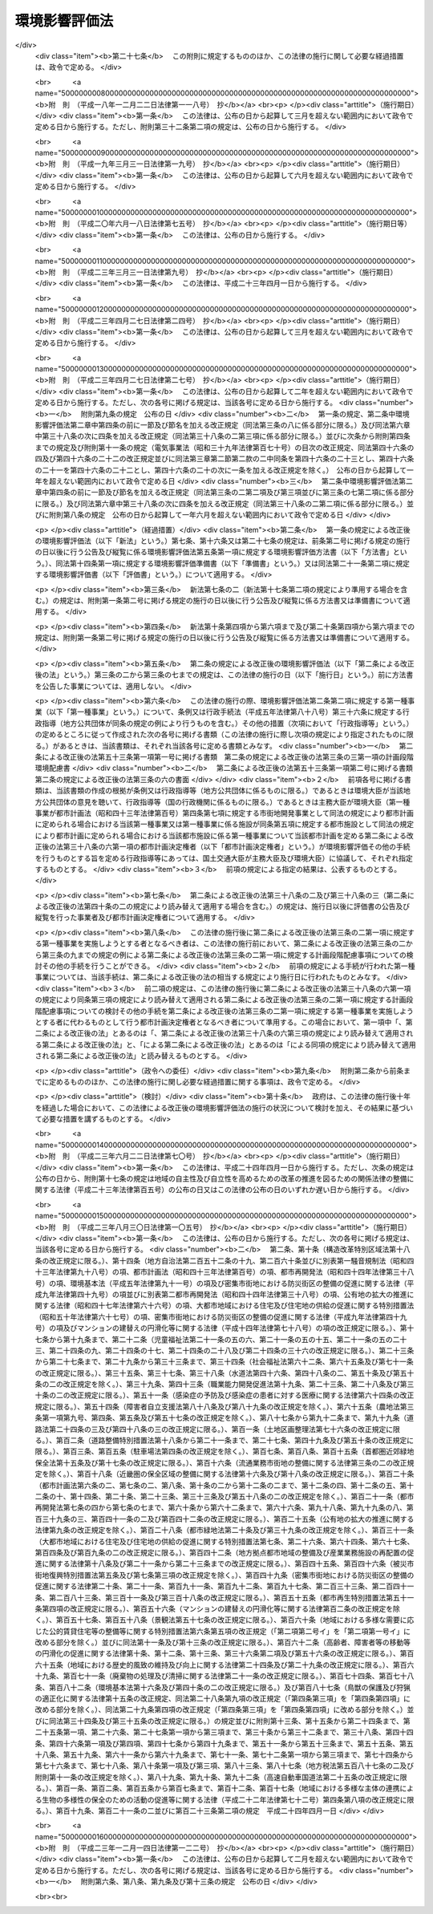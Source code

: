 .. _H09HO081:

==============
環境影響評価法
==============

.. raw:: html
    
    
    <b>環境影響評価法<br>
    （平成九年六月十三日法律第八十一号）</b><br><br><div align="right">最終改正：平成二三年一二月一四日法律第一二二号</div><br><div align="right"><table width="" border="0"><tr><td><font color="RED">（最終改正までの未施行法令）</font></td></tr><tr><td><a href="/cgi-bin/idxmiseko.cgi?H_RYAKU=%95%bd%8b%e3%96%40%94%aa%88%ea&amp;H_NO=%95%bd%90%ac%93%f1%8f%5c%8e%4f%94%4e%8e%6c%8c%8e%93%f1%8f%5c%8e%b5%93%fa%96%40%97%a5%91%e6%93%f1%8f%5c%8e%b5%8d%86&amp;H_PATH=/miseko/H09HO081/H23HO027.html" target="inyo">平成二十三年四月二十七日法律第二十七号</a></td><td align="right">（一部未施行）</td></tr><tr></tr><tr><td align="right">　</td><td></td></tr><tr></tr></table></div><a name="0000000000000000000000000000000000000000000000000000000000000000000000000000000"></a>
    <br>
    　<a href="#1000000000001000000000000000000000000000000000000000000000000000000000000000000" target="data">第一章　総則（第一条―第三条）</a>
    <br>
    　<a href="#1000000000002000000000000000000000000000000000000000000000000000000000000000000" target="data">第二章　準備書の作成前の手続</a>
    <br>
    　　<a href="#1000000000002000000001000000000000000000000000000000000000000000000000000000000" target="data">第一節　第二種事業に係る判定（第四条）</a>
    <br>
    　　<a href="#1000000000002000000002000000000000000000000000000000000000000000000000000000000" target="data">第二節　方法書の作成等（第五条―第十条）</a>
    <br>
    　　<a href="#1000000000002000000003000000000000000000000000000000000000000000000000000000000" target="data">第三節　環境影響評価の実施等（第十一条―第十三条）</a>
    <br>
    　<a href="#1000000000003000000000000000000000000000000000000000000000000000000000000000000" target="data">第三章　準備書（第十四条―第二十条）</a>
    <br>
    　<a href="#1000000000004000000000000000000000000000000000000000000000000000000000000000000" target="data">第四章　評価書</a>
    <br>
    　　<a href="#1000000000004000000001000000000000000000000000000000000000000000000000000000000" target="data">第一節　評価書の作成等（第二十一条―第二十四条）</a>
    <br>
    　　<a href="#1000000000004000000002000000000000000000000000000000000000000000000000000000000" target="data">第二節　評価書の補正等（第二十五条―第二十七条）</a>
    <br>
    　<a href="#1000000000005000000000000000000000000000000000000000000000000000000000000000000" target="data">第五章　対象事業の内容の修正等（第二十八条―第三十条）</a>
    <br>
    　<a href="#1000000000006000000000000000000000000000000000000000000000000000000000000000000" target="data">第六章　評価書の公告及び縦覧後の手続（第三十一条―第三十八条）</a>
    <br>
    　<a href="#1000000000007000000000000000000000000000000000000000000000000000000000000000000" target="data">第七章　環境影響評価その他の手続の特例等</a>
    <br>
    　　<a href="#1000000000007000000001000000000000000000000000000000000000000000000000000000000" target="data">第一節　都市計画に定められる対象事業等に関する特例（第三十九条―第四十六条）</a>
    <br>
    　　<a href="#1000000000007000000002000000000000000000000000000000000000000000000000000000000" target="data">第二節　港湾計画に係る環境影響評価その他の手続（第四十七条・第四十八条）</a>
    <br>
    　<a href="#1000000000008000000000000000000000000000000000000000000000000000000000000000000" target="data">第八章　雑則（第四十九条―第六十二条）</a>
    <br>
    　<a href="#5000000000000000000000000000000000000000000000000000000000000000000000000000000" target="data">附則</a>
    <br><p>　　　<b><a name="1000000000001000000000000000000000000000000000000000000000000000000000000000000">第一章　総則</a>
    </b>
    </p><p>
    </p><div class="arttitle"><a name="1000000000000000000000000000000000000000000000000100000000000000000000000000000">（目的）</a>
    </div><div class="item"><b>第一条</b>
    <a name="1000000000000000000000000000000000000000000000000100000000001000000000000000000"></a>
    　この法律は、土地の形状の変更、工作物の新設等の事業を行う事業者がその事業の実施に当たりあらかじめ環境影響評価を行うことが環境の保全上極めて重要であることにかんがみ、環境影響評価について国等の責務を明らかにするとともに、規模が大きく環境影響の程度が著しいものとなるおそれがある事業について環境影響評価が適切かつ円滑に行われるための手続その他所要の事項を定め、その手続等によって行われた環境影響評価の結果をその事業に係る環境の保全のための措置その他のその事業の内容に関する決定に反映させるための措置をとること等により、その事業に係る環境の保全について適正な配慮がなされることを確保し、もって現在及び将来の国民の健康で文化的な生活の確保に資することを目的とする。
    </div>
    
    <p>
    </p><div class="arttitle"><a name="1000000000000000000000000000000000000000000000000200000000000000000000000000000">（定義）</a>
    </div><div class="item"><b>第二条</b>
    <a name="1000000000000000000000000000000000000000000000000200000000001000000000000000000"></a>
    　この法律において「環境影響評価」とは、事業（特定の目的のために行われる一連の土地の形状の変更（これと併せて行うしゅんせつを含む。）並びに工作物の新設及び増改築をいう。以下同じ。）の実施が環境に及ぼす影響（当該事業の実施後の土地又は工作物において行われることが予定される事業活動その他の人の活動が当該事業の目的に含まれる場合には、これらの活動に伴って生ずる影響を含む。以下単に「環境影響」という。）について環境の構成要素に係る項目ごとに調査、予測及び評価を行うとともに、これらを行う過程においてその事業に係る環境の保全のための措置を検討し、この措置が講じられた場合における環境影響を総合的に評価することをいう。
    </div>
    <div class="item"><b><a name="1000000000000000000000000000000000000000000000000200000000002000000000000000000">２</a>
    </b>
    　この法律において「第一種事業」とは、次に掲げる要件を満たしている事業であって、規模（形状が変更される部分の土地の面積、新設される工作物の大きさその他の数値で表される事業の規模をいう。次項において同じ。）が大きく、環境影響の程度が著しいものとなるおそれがあるものとして政令で定めるものをいう。
    <div class="number"><b><a name="1000000000000000000000000000000000000000000000000200000000002000000001000000000">一</a>
    </b>
    　次に掲げる事業の種類のいずれかに該当する一の事業であること。<div class="para1"><b>イ</b>　高速自動車国道、一般国道その他の<a href="/cgi-bin/idxrefer.cgi?H_FILE=%8f%ba%93%f1%8e%b5%96%40%88%ea%94%aa%81%5a&amp;REF_NAME=%93%b9%98%48%96%40&amp;ANCHOR_F=&amp;ANCHOR_T=" target="inyo">道路法</a>
    （昭和二十七年法律第百八十号）<a href="/cgi-bin/idxrefer.cgi?H_FILE=%8f%ba%93%f1%8e%b5%96%40%88%ea%94%aa%81%5a&amp;REF_NAME=%91%e6%93%f1%8f%f0&amp;ANCHOR_F=1000000000000000000000000000000000000000000000000200000000000000000000000000000&amp;ANCHOR_T=1000000000000000000000000000000000000000000000000200000000000000000000000000000#1000000000000000000000000000000000000000000000000200000000000000000000000000000" target="inyo">第二条</a>
    に規定する道路その他の道路の新設及び改築の事業</div>
    <div class="para1"><b>ロ</b>　<a href="/cgi-bin/idxrefer.cgi?H_FILE=%8f%ba%8e%4f%8b%e3%96%40%88%ea%98%5a%8e%b5&amp;REF_NAME=%89%cd%90%ec%96%40&amp;ANCHOR_F=&amp;ANCHOR_T=" target="inyo">河川法</a>
    （昭和三十九年法律第百六十七号）<a href="/cgi-bin/idxrefer.cgi?H_FILE=%8f%ba%8e%4f%8b%e3%96%40%88%ea%98%5a%8e%b5&amp;REF_NAME=%91%e6%8e%4f%8f%f0%91%e6%88%ea%8d%80&amp;ANCHOR_F=1000000000000000000000000000000000000000000000000300000000001000000000000000000&amp;ANCHOR_T=1000000000000000000000000000000000000000000000000300000000001000000000000000000#1000000000000000000000000000000000000000000000000300000000001000000000000000000" target="inyo">第三条第一項</a>
    に規定する河川に関するダムの新築、堰の新築及び改築の事業（以下この号において「ダム新築等事業」という。）並びに<a href="/cgi-bin/idxrefer.cgi?H_FILE=%8f%ba%8e%4f%8b%e3%96%40%88%ea%98%5a%8e%b5&amp;REF_NAME=%93%af%96%40%91%e6%94%aa%8f%f0&amp;ANCHOR_F=1000000000000000000000000000000000000000000000000800000000000000000000000000000&amp;ANCHOR_T=1000000000000000000000000000000000000000000000000800000000000000000000000000000#1000000000000000000000000000000000000000000000000800000000000000000000000000000" target="inyo">同法第八条</a>
    の河川工事の事業でダム新築等事業でないもの</div>
    <div class="para1"><b>ハ</b>　<a href="/cgi-bin/idxrefer.cgi?H_FILE=%8f%ba%98%5a%88%ea%96%40%8b%e3%93%f1&amp;REF_NAME=%93%53%93%b9%8e%96%8b%c6%96%40&amp;ANCHOR_F=&amp;ANCHOR_T=" target="inyo">鉄道事業法</a>
    （昭和六十一年法律第九十二号）による鉄道及び<a href="/cgi-bin/idxrefer.cgi?H_FILE=%91%e5%88%ea%81%5a%96%40%8e%b5%98%5a&amp;REF_NAME=%8b%4f%93%b9%96%40&amp;ANCHOR_F=&amp;ANCHOR_T=" target="inyo">軌道法</a>
    （大正十年法律第七十六号）による軌道の建設及び改良の事業</div>
    <div class="para1"><b>ニ</b>　<a href="/cgi-bin/idxrefer.cgi?H_FILE=%8f%ba%8e%4f%88%ea%96%40%94%aa%81%5a&amp;REF_NAME=%8b%f3%8d%60%96%40&amp;ANCHOR_F=&amp;ANCHOR_T=" target="inyo">空港法</a>
    （昭和三十一年法律第八十号）<a href="/cgi-bin/idxrefer.cgi?H_FILE=%8f%ba%8e%4f%88%ea%96%40%94%aa%81%5a&amp;REF_NAME=%91%e6%93%f1%8f%f0&amp;ANCHOR_F=1000000000000000000000000000000000000000000000000200000000000000000000000000000&amp;ANCHOR_T=1000000000000000000000000000000000000000000000000200000000000000000000000000000#1000000000000000000000000000000000000000000000000200000000000000000000000000000" target="inyo">第二条</a>
    に規定する空港その他の飛行場及びその施設の設置又は変更の事業</div>
    <div class="para1"><b>ホ</b>　<a href="/cgi-bin/idxrefer.cgi?H_FILE=%8f%ba%8e%4f%8b%e3%96%40%88%ea%8e%b5%81%5a&amp;REF_NAME=%93%64%8b%43%8e%96%8b%c6%96%40&amp;ANCHOR_F=&amp;ANCHOR_T=" target="inyo">電気事業法</a>
    （昭和三十九年法律第百七十号）<a href="/cgi-bin/idxrefer.cgi?H_FILE=%8f%ba%8e%4f%8b%e3%96%40%88%ea%8e%b5%81%5a&amp;REF_NAME=%91%e6%8e%4f%8f%5c%94%aa%8f%f0&amp;ANCHOR_F=1000000000000000000000000000000000000000000000003800000000000000000000000000000&amp;ANCHOR_T=1000000000000000000000000000000000000000000000003800000000000000000000000000000#1000000000000000000000000000000000000000000000003800000000000000000000000000000" target="inyo">第三十八条</a>
    に規定する事業用電気工作物であって発電用のものの設置又は変更の工事の事業</div>
    <div class="para1"><b>ヘ</b>　<a href="/cgi-bin/idxrefer.cgi?H_FILE=%8f%ba%8e%6c%8c%dc%96%40%88%ea%8e%4f%8e%b5&amp;REF_NAME=%94%70%8a%fc%95%a8%82%cc%8f%88%97%9d%8b%79%82%d1%90%b4%91%7c%82%c9%8a%d6%82%b7%82%e9%96%40%97%a5&amp;ANCHOR_F=&amp;ANCHOR_T=" target="inyo">廃棄物の処理及び清掃に関する法律</a>
    （昭和四十五年法律第百三十七号）<a href="/cgi-bin/idxrefer.cgi?H_FILE=%8f%ba%8e%6c%8c%dc%96%40%88%ea%8e%4f%8e%b5&amp;REF_NAME=%91%e6%94%aa%8f%f0%91%e6%88%ea%8d%80&amp;ANCHOR_F=1000000000000000000000000000000000000000000000000800000000001000000000000000000&amp;ANCHOR_T=1000000000000000000000000000000000000000000000000800000000001000000000000000000#1000000000000000000000000000000000000000000000000800000000001000000000000000000" target="inyo">第八条第一項</a>
    に規定する一般廃棄物の最終処分場及び<a href="/cgi-bin/idxrefer.cgi?H_FILE=%8f%ba%8e%6c%8c%dc%96%40%88%ea%8e%4f%8e%b5&amp;REF_NAME=%93%af%96%40%91%e6%8f%5c%8c%dc%8f%f0%91%e6%88%ea%8d%80&amp;ANCHOR_F=1000000000000000000000000000000000000000000000001500000000001000000000000000000&amp;ANCHOR_T=1000000000000000000000000000000000000000000000001500000000001000000000000000000#1000000000000000000000000000000000000000000000001500000000001000000000000000000" target="inyo">同法第十五条第一項</a>
    に規定する産業廃棄物の最終処分場の設置並びにその構造及び規模の変更の事業</div>
    <div class="para1"><b>ト</b>　<a href="/cgi-bin/idxrefer.cgi?H_FILE=%91%e5%88%ea%81%5a%96%40%8c%dc%8e%b5&amp;REF_NAME=%8c%f6%97%4c%90%85%96%ca%96%84%97%a7%96%40&amp;ANCHOR_F=&amp;ANCHOR_T=" target="inyo">公有水面埋立法</a>
    （大正十年法律第五十七号）による公有水面の埋立て及び干拓その他の水面の埋立て及び干拓の事業</div>
    <div class="para1"><b>チ</b>　<a href="/cgi-bin/idxrefer.cgi?H_FILE=%8f%ba%93%f1%8b%e3%96%40%88%ea%88%ea%8b%e3&amp;REF_NAME=%93%79%92%6e%8b%e6%89%e6%90%ae%97%9d%96%40&amp;ANCHOR_F=&amp;ANCHOR_T=" target="inyo">土地区画整理法</a>
    （昭和二十九年法律第百十九号）<a href="/cgi-bin/idxrefer.cgi?H_FILE=%8f%ba%93%f1%8b%e3%96%40%88%ea%88%ea%8b%e3&amp;REF_NAME=%91%e6%93%f1%8f%f0&amp;ANCHOR_F=1000000000000000000000000000000000000000000000000200000000000000000000000000000&amp;ANCHOR_T=1000000000000000000000000000000000000000000000000200000000000000000000000000000#1000000000000000000000000000000000000000000000000200000000000000000000000000000" target="inyo">第二条</a>
    に規定する土地区画整理事業</div>
    <div class="para1"><b>リ</b>　<a href="/cgi-bin/idxrefer.cgi?H_FILE=%8f%ba%8e%4f%94%aa%96%40%88%ea%8e%4f%8e%6c&amp;REF_NAME=%90%56%8f%5a%91%ee%8e%73%8a%58%92%6e%8a%4a%94%ad%96%40&amp;ANCHOR_F=&amp;ANCHOR_T=" target="inyo">新住宅市街地開発法</a>
    （昭和三十八年法律第百三十四号）<a href="/cgi-bin/idxrefer.cgi?H_FILE=%8f%ba%8e%4f%94%aa%96%40%88%ea%8e%4f%8e%6c&amp;REF_NAME=%91%e6%93%f1%8f%f0&amp;ANCHOR_F=1000000000000000000000000000000000000000000000000200000000000000000000000000000&amp;ANCHOR_T=1000000000000000000000000000000000000000000000000200000000000000000000000000000#1000000000000000000000000000000000000000000000000200000000000000000000000000000" target="inyo">第二条</a>
    に規定する新住宅市街地開発事業</div>
    <div class="para1"><b>ヌ</b>　首都圏の近郊整備地帯及び都市開発区域の整備に関する法律（昭和三十三年法律第九十八号）<a href="/cgi-bin/idxrefer.cgi?H_FILE=%8f%ba%8e%4f%94%aa%96%40%88%ea%8e%4f%8e%6c&amp;REF_NAME=%91%e6%93%f1%8f%f0%91%e6%8c%dc%8d%80&amp;ANCHOR_F=1000000000000000000000000000000000000000000000000200000000005000000000000000000&amp;ANCHOR_T=1000000000000000000000000000000000000000000000000200000000005000000000000000000#1000000000000000000000000000000000000000000000000200000000005000000000000000000" target="inyo">第二条第五項</a>
    に規定する工業団地造成事業及び<a href="/cgi-bin/idxrefer.cgi?H_FILE=%8f%ba%8e%4f%8b%e3%96%40%88%ea%8e%6c%8c%dc&amp;REF_NAME=%8b%df%8b%45%8c%97%82%cc%8b%df%8d%78%90%ae%94%f5%8b%e6%88%e6%8b%79%82%d1%93%73%8e%73%8a%4a%94%ad%8b%e6%88%e6%82%cc%90%ae%94%f5%8b%79%82%d1%8a%4a%94%ad%82%c9%8a%d6%82%b7%82%e9%96%40%97%a5&amp;ANCHOR_F=&amp;ANCHOR_T=" target="inyo">近畿圏の近郊整備区域及び都市開発区域の整備及び開発に関する法律</a>
    （昭和三十九年法律第百四十五号）<a href="/cgi-bin/idxrefer.cgi?H_FILE=%8f%ba%8e%4f%8b%e3%96%40%88%ea%8e%6c%8c%dc&amp;REF_NAME=%91%e6%93%f1%8f%f0%91%e6%8e%6c%8d%80&amp;ANCHOR_F=1000000000000000000000000000000000000000000000000200000000004000000000000000000&amp;ANCHOR_T=1000000000000000000000000000000000000000000000000200000000004000000000000000000#1000000000000000000000000000000000000000000000000200000000004000000000000000000" target="inyo">第二条第四項</a>
    に規定する工業団地造成事業</div>
    <div class="para1"><b>ル</b>　<a href="/cgi-bin/idxrefer.cgi?H_FILE=%8f%ba%8e%6c%8e%b5%96%40%94%aa%98%5a&amp;REF_NAME=%90%56%93%73%8e%73%8a%ee%94%d5%90%ae%94%f5%96%40&amp;ANCHOR_F=&amp;ANCHOR_T=" target="inyo">新都市基盤整備法</a>
    （昭和四十七年法律第八十六号）<a href="/cgi-bin/idxrefer.cgi?H_FILE=%8f%ba%8e%6c%8e%b5%96%40%94%aa%98%5a&amp;REF_NAME=%91%e6%93%f1%8f%f0&amp;ANCHOR_F=1000000000000000000000000000000000000000000000000200000000000000000000000000000&amp;ANCHOR_T=1000000000000000000000000000000000000000000000000200000000000000000000000000000#1000000000000000000000000000000000000000000000000200000000000000000000000000000" target="inyo">第二条</a>
    に規定する新都市基盤整備事業</div>
    <div class="para1"><b>ヲ</b>　流通業務市街地の整備に関する法律（昭和四十一年法律第百十号）<a href="/cgi-bin/idxrefer.cgi?H_FILE=%8f%ba%8e%6c%8e%b5%96%40%94%aa%98%5a&amp;REF_NAME=%91%e6%93%f1%8f%f0%91%e6%93%f1%8d%80&amp;ANCHOR_F=1000000000000000000000000000000000000000000000000200000000002000000000000000000&amp;ANCHOR_T=1000000000000000000000000000000000000000000000000200000000002000000000000000000#1000000000000000000000000000000000000000000000000200000000002000000000000000000" target="inyo">第二条第二項</a>
    に規定する流通業務団地造成事業</div>
    <div class="para1"><b>ワ</b>　イからヲまでに掲げるもののほか、一の事業に係る環境影響を受ける地域の範囲が広く、その一の事業に係る環境影響評価を行う必要の程度がこれらに準ずるものとして政令で定める事業の種類</div>
    
    </div>
    <div class="number"><b><a name="1000000000000000000000000000000000000000000000000200000000002000000002000000000">二</a>
    </b>
    　次のいずれかに該当する事業であること。<div class="para1"><b>イ</b>　法律の規定であって政令で定めるものにより、その実施に際し、免許、特許、許可、認可、承認若しくは同意又は届出（当該届出に係る法律において、当該届出に関し、当該届出を受理した日から起算して一定の期間内に、その変更について勧告又は命令をすることができることが規定されているものに限る。ホにおいて同じ。）が必要とされる事業（ホに掲げるものを除く。）</div>
    <div class="para1"><b>ロ</b>　国の補助金等（<a href="/cgi-bin/idxrefer.cgi?H_FILE=%8f%ba%8e%4f%81%5a%96%40%88%ea%8e%b5%8b%e3&amp;REF_NAME=%95%e2%8f%95%8b%e0%93%99%82%c9%8c%57%82%e9%97%5c%8e%5a%82%cc%8e%b7%8d%73%82%cc%93%4b%90%b3%89%bb%82%c9%8a%d6%82%b7%82%e9%96%40%97%a5&amp;ANCHOR_F=&amp;ANCHOR_T=" target="inyo">補助金等に係る予算の執行の適正化に関する法律</a>
    （昭和三十年法律第百七十九号）<a href="/cgi-bin/idxrefer.cgi?H_FILE=%8f%ba%8e%4f%81%5a%96%40%88%ea%8e%b5%8b%e3&amp;REF_NAME=%91%e6%93%f1%8f%f0%91%e6%88%ea%8d%80%91%e6%88%ea%8d%86&amp;ANCHOR_F=1000000000000000000000000000000000000000000000000200000000001000000001000000000&amp;ANCHOR_T=1000000000000000000000000000000000000000000000000200000000001000000001000000000#1000000000000000000000000000000000000000000000000200000000001000000001000000000" target="inyo">第二条第一項第一号</a>
    の補助金、<a href="/cgi-bin/idxrefer.cgi?H_FILE=%8f%ba%8e%4f%81%5a%96%40%88%ea%8e%b5%8b%e3&amp;REF_NAME=%93%af%8d%80%91%e6%93%f1%8d%86&amp;ANCHOR_F=1000000000000000000000000000000000000000000000000200000000001000000002000000000&amp;ANCHOR_T=1000000000000000000000000000000000000000000000000200000000001000000002000000000#1000000000000000000000000000000000000000000000000200000000001000000002000000000" target="inyo">同項第二号</a>
    の負担金及び<a href="/cgi-bin/idxrefer.cgi?H_FILE=%8f%ba%8e%4f%81%5a%96%40%88%ea%8e%b5%8b%e3&amp;REF_NAME=%93%af%8d%80%91%e6%8e%6c%8d%86&amp;ANCHOR_F=1000000000000000000000000000000000000000000000000200000000001000000004000000000&amp;ANCHOR_T=1000000000000000000000000000000000000000000000000200000000001000000004000000000#1000000000000000000000000000000000000000000000000200000000001000000004000000000" target="inyo">同項第四号</a>
    の政令で定める給付金のうち政令で定めるものをいう。以下同じ。）の交付の対象となる事業（イに掲げるものを除く。）</div>
    <div class="para1"><b>ハ</b>　特別の法律により設立された法人（国が出資しているものに限る。）がその業務として行う事業（イ及びロに掲げるものを除く。）</div>
    <div class="para1"><b>ニ</b>　国が行う事業（イ及びホに掲げるものを除く。）</div>
    <div class="para1"><b>ホ</b>　国が行う事業のうち、法律の規定であって政令で定めるものにより、その実施に際し、免許、特許、許可、認可、承認若しくは同意又は届出が必要とされる事業</div>
    
    </div>
    </div>
    <div class="item"><b><a name="1000000000000000000000000000000000000000000000000200000000003000000000000000000">３</a>
    </b>
    　この法律において「第二種事業」とは、前項各号に掲げる要件を満たしている事業であって、第一種事業に準ずる規模（その規模に係る数値の第一種事業の規模に係る数値に対する比が政令で定める数値以上であるものに限る。）を有するもののうち、環境影響の程度が著しいものとなるおそれがあるかどうかの判定（以下単に「判定」という。）を第四条第一項各号に定める者が同条の規定により行う必要があるものとして政令で定めるものをいう。
    </div>
    <div class="item"><b><a name="1000000000000000000000000000000000000000000000000200000000004000000000000000000">４</a>
    </b>
    　この法律において「対象事業」とは、第一種事業又は第四条第三項第一号（第三十九条第二項の規定により読み替えて適用される場合を含む。）の措置がとられた第二種事業（第四条第四項（第三十九条第二項の規定により読み替えて適用される場合を含む。）及び第二十九条第二項（第四十条第二項の規定により読み替えて適用される場合を含む。）において準用する第四条第三項第二号の措置がとられたものを除く。）をいう。
    </div>
    <div class="item"><b><a name="1000000000000000000000000000000000000000000000000200000000005000000000000000000">５</a>
    </b>
    　この法律（この章を除く。）において「事業者」とは、対象事業を実施しようとする者（国が行う対象事業にあっては当該対象事業の実施を担当する行政機関（地方支分部局を含む。）の長、委託に係る対象事業にあってはその委託をしようとする者）をいう。
    </div>
    
    <p>
    </p><div class="arttitle"><a name="1000000000000000000000000000000000000000000000000300000000000000000000000000000">（国等の責務）</a>
    </div><div class="item"><b>第三条</b>
    <a name="1000000000000000000000000000000000000000000000000300000000001000000000000000000"></a>
    　国、地方公共団体、事業者及び国民は、事業の実施前における環境影響評価の重要性を深く認識して、この法律の規定による環境影響評価その他の手続が適切かつ円滑に行われ、事業の実施による環境への負荷をできる限り回避し、又は低減することその他の環境の保全についての配慮が適正になされるようにそれぞれの立場で努めなければならない。
    </div>
    
    <p>
    </p><div class="item"><b><a name="1000000000000000000000000000000000000000000000000300200000000000000000000000000">第三条の二</a>
    </b>
    <a name="1000000000000000000000000000000000000000000000000300200000001000000000000000000"></a>
    　未施行
    </div>
    <div class="item"><b><a name="1000000000000000000000000000000000000000000000000300200000002000000000000000000">２</a>
    </b>
    　前項の事業が実施されるべき区域その他の事項を定める主務省令は、主務大臣（主務大臣が内閣府の外局の長であるときは、内閣総理大臣）が環境大臣に協議して定めるものとする。
    </div>
    <div class="item"><b><a name="1000000000000000000000000000000000000000000000000300200000003000000000000000000">３</a>
    </b>
    　第一項の主務省令（事業が実施されるべき区域その他の事項を定める主務省令を除く。）は、計画段階配慮事項についての検討を適切に行うために必要であると認められる計画段階配慮事項の選定並びに当該計画段階配慮事項に係る調査、予測及び評価の手法に関する指針につき主務大臣（主務大臣が内閣府の外局の長であるときは、内閣総理大臣）が環境大臣に協議して定めるものとする。
    </div>
    
    <p>
    </p><div class="item"><b><a name="1000000000000000000000000000000000000000000000000300300600000000000000000000000">第三条の三から第三条の六</a>
    </b>
    <a name="1000000000000000000000000000000000000000000000000300300600001000000000000000000"></a>
    　未施行
    </div>
    
    <p>
    </p><div class="item"><b><a name="1000000000000000000000000000000000000000000000000300700000000000000000000000000">第三条の七</a>
    </b>
    <a name="1000000000000000000000000000000000000000000000000300700000001000000000000000000"></a>
    　未施行
    </div>
    <div class="item"><b><a name="1000000000000000000000000000000000000000000000000300700000002000000000000000000">２</a>
    </b>
    　前項の主務省令は、計画段階配慮事項についての検討に当たって関係する行政機関及び一般の環境の保全の見地からの意見を求める場合の措置に関する指針につき主務大臣（主務大臣が内閣府の外局の長であるときは、内閣総理大臣）が環境大臣に協議して定めるものとする。
    </div>
    
    <p>
    </p><div class="arttitle"><a name="1000000000000000000000000000000000000000000000000300800000000000000000000000000">（基本的事項の公表）</a>
    </div><div class="item"><b>第三条の八</b>
    <a name="1000000000000000000000000000000000000000000000000300800000001000000000000000000"></a>
    　環境大臣は、関係する行政機関の長に協議して、第三条の二第三項及び前条第二項の規定により主務大臣（主務大臣が内閣府の外局の長であるときは、内閣総理大臣）が定めるべき指針に関する基本的事項を定めて公表するものとする。
    </div>
    
    
    <p>　　　<b><a name="1000000000002000000000000000000000000000000000000000000000000000000000000000000">第二章　準備書の作成前の手続</a>
    </b>
    </p><p>　　　　<b><a name="1000000000002000000001000000000000000000000000000000000000000000000000000000000">第一節　第二種事業に係る判定</a>
    </b>
    </p><p>
    </p><div class="item"><b><a name="1000000000000000000000000000000000000000000000000400000000000000000000000000000">第四条</a>
    </b>
    <a name="1000000000000000000000000000000000000000000000000400000000001000000000000000000"></a>
    　第二種事業を実施しようとする者（国が行う事業にあっては当該事業の実施を担当する行政機関（地方支分部局を含む。）の長、委託に係る事業にあってはその委託をしようとする者。以下同じ。）は、第二条第二項第一号イからワまでに掲げる事業の種類ごとに主務省令で定めるところにより、その氏名及び住所（法人にあってはその名称、代表者の氏名及び主たる事務所の所在地）並びに第二種事業の種類及び規模、第二種事業が実施されるべき区域その他第二種事業の概要（以下この項において「氏名等」という。）を次の各号に掲げる第二種事業の区分に応じ当該各号に定める者に書面により届け出なければならない。この場合において、第四号又は第五号に掲げる第二種事業を実施しようとする者が第四号又は第五号に定める主任の大臣であるときは、主任の大臣に届け出ることに代えて、氏名等を記載した書面を作成するものとする。
    <div class="number"><b><a name="1000000000000000000000000000000000000000000000000400000000001000000001000000000">一</a>
    </b>
    　第二条第二項第二号イに該当する第二種事業　同号イに規定する免許、特許、許可、認可、承認若しくは同意（以下「免許等」という。）を行い、又は同号イに規定する届出（以下「特定届出」という。）を受理する者 
    </div>
    <div class="number"><b><a name="1000000000000000000000000000000000000000000000000400000000001000000002000000000">二</a>
    </b>
    　第二条第二項第二号ロに該当する第二種事業　同号ロに規定する国の補助金等の交付の決定を行う者（以下「交付決定権者」という。） 
    </div>
    <div class="number"><b><a name="1000000000000000000000000000000000000000000000000400000000001000000003000000000">三</a>
    </b>
    　第二条第二項第二号ハに該当する第二種事業　同号ハに規定する法律の規定に基づき同号ハに規定する法人を当該事業に関して監督する者（以下「法人監督者」という。） 
    </div>
    <div class="number"><b><a name="1000000000000000000000000000000000000000000000000400000000001000000004000000000">四</a>
    </b>
    　第二条第二項第二号ニに該当する第二種事業　当該事業の実施に関する事務を所掌する主任の大臣 
    </div>
    <div class="number"><b><a name="1000000000000000000000000000000000000000000000000400000000001000000005000000000">五</a>
    </b>
    　第二条第二項第二号ホに該当する第二種事業　当該事業の実施に関する事務を所掌する主任の大臣及び同号ホに規定する免許、特許、許可、認可、承認若しくは同意を行う者又は同号ホに規定する届出の受理を行う者 
    </div>
    </div>
    <div class="item"><b><a name="1000000000000000000000000000000000000000000000000400000000002000000000000000000">２</a>
    </b>
    　前項各号に定める者は、同項の規定による届出（同項後段の規定による書面の作成を含む。以下この条及び第二十九条第一項において「届出」という。）に係る第二種事業が実施されるべき区域を管轄する都道府県知事に届出に係る書面の写しを送付し、三十日以上の期間を指定してこの法律（この条を除く。）の規定による環境影響評価その他の手続が行われる必要があるかどうかについての意見及びその理由を求めなければならない。
    </div>
    <div class="item"><b><a name="1000000000000000000000000000000000000000000000000400000000003000000000000000000">３</a>
    </b>
    　第一項各号に定める者は、前項の規定による都道府県知事の意見が述べられたときはこれを勘案して、第二条第二項第一号イからワまでに掲げる事業の種類ごとに主務省令で定めるところにより、届出の日から起算して六十日以内に、届出に係る第二種事業についての判定を行い、環境影響の程度が著しいものとなるおそれがあると認めるときは第一号の措置を、おそれがないと認めるときは第二号の措置をとらなければならない。
    <div class="number"><b><a name="1000000000000000000000000000000000000000000000000400000000003000000001000000000">一</a>
    </b>
    　この法律（この条を除く。）の規定による環境影響評価その他の手続が行われる必要がある旨及びその理由を、書面をもって、届出をした者及び前項の都道府県知事（第一項後段の場合にあっては、前項の都道府県知事）に通知すること。
    </div>
    <div class="number"><b><a name="1000000000000000000000000000000000000000000000000400000000003000000002000000000">二</a>
    </b>
    　この法律（この条を除く。）の規定による環境影響評価その他の手続が行われる必要がない旨及びその理由を、書面をもって、届出をした者及び前項の都道府県知事（第一項後段の場合にあっては、前項の都道府県知事）に通知すること。
    </div>
    </div>
    <div class="item"><b><a name="1000000000000000000000000000000000000000000000000400000000004000000000000000000">４</a>
    </b>
    　届出をした者で前項第一号の措置がとられたものが当該第二種事業の規模又はその実施されるべき区域を変更して当該事業を実施しようとする場合において、当該変更後の当該事業が第二種事業に該当するときは、その者は、当該変更後の当該事業について、届出をすることができる。この場合において、前二項の規定は、当該届出について準用する。
    </div>
    <div class="item"><b><a name="1000000000000000000000000000000000000000000000000400000000005000000000000000000">５</a>
    </b>
    　第二種事業（対象事業に該当するものを除く。）を実施しようとする者は、第三項第二号（前項及び第二十九条第二項において準用する場合を含む。）の措置がとられるまで（当該第二種事業に係る第一項各号に定める者が二以上である場合にあっては、当該各号に定める者のすべてにより当該措置がとられるまで）は、当該第二種事業を実施してはならない。
    </div>
    <div class="item"><b><a name="1000000000000000000000000000000000000000000000000400000000006000000000000000000">６</a>
    </b>
    　第二種事業を実施しようとする者は、第一項の規定にかかわらず、判定を受けることなくこの法律（この条を除く。）の規定による環境影響評価その他の手続を行うことができる。この場合において、当該第二種事業を実施しようとする者は、同項第四号又は第五号に定める主任の大臣以外の者にあってはこの法律（この条を除く。）の規定による環境影響評価その他の手続を行うこととした旨を同項各号に掲げる第二種事業の区分に応じ当該各号に定める者に書面により通知し、これらの主任の大臣にあってはその旨の書面を作成するものとする。
    </div>
    <div class="item"><b><a name="1000000000000000000000000000000000000000000000000400000000007000000000000000000">７</a>
    </b>
    　前項の規定による通知を受け、又は同項の規定により書面を作成した者は、当該通知又は書面の作成に係る第二種事業が実施されるべき区域を管轄する都道府県知事に当該通知又は作成に係る書面の写しを送付しなければならない。
    </div>
    <div class="item"><b><a name="1000000000000000000000000000000000000000000000000400000000008000000000000000000">８</a>
    </b>
    　第六項の規定による通知又は書面の作成に係る第二種事業は、当該通知又は書面の作成の時に第三項第一号の措置がとられたものとみなす。
    </div>
    <div class="item"><b><a name="1000000000000000000000000000000000000000000000000400000000009000000000000000000">９</a>
    </b>
    　第三項の主務省令は、第二種事業の種類及び規模、第二種事業が実施されるべき区域及びその周辺の区域の環境の状況その他の事情を勘案して判定が適切に行われることを確保するため、判定の基準につき主務大臣（主務大臣が内閣府の外局の長であるときは、内閣総理大臣）が環境大臣に協議して定めるものとする。
    </div>
    <div class="item"><b><a name="1000000000000000000000000000000000000000000000000400000000010000000000000000000">１０</a>
    </b>
    　環境大臣は、関係する行政機関の長に協議して、前項の規定により主務大臣（主務大臣が内閣府の外局の長であるときは、内閣総理大臣）が定めるべき基準に関する基本的事項を定めて公表するものとする。
    </div>
    
    
    <p>　　　　<b><a name="1000000000002000000002000000000000000000000000000000000000000000000000000000000">第二節　方法書の作成等</a>
    </b>
    </p><p>
    </p><div class="arttitle"><a name="1000000000000000000000000000000000000000000000000500000000000000000000000000000">（方法書の作成）</a>
    </div><div class="item"><b>第五条</b>
    <a name="1000000000000000000000000000000000000000000000000500000000001000000000000000000"></a>
    　事業者は、対象事業に係る環境影響評価を行う方法（調査、予測及び評価に係るものに限る。）について、第二条第二項第一号イからワまでに掲げる事業の種類ごとに主務省令で定めるところにより、次に掲げる事項を記載した環境影響評価方法書（以下「方法書」という。）を作成しなければならない。
    <div class="number"><b><a name="1000000000000000000000000000000000000000000000000500000000001000000001000000000">一</a>
    </b>
    　事業者の氏名及び住所（法人にあってはその名称、代表者の氏名及び主たる事務所の所在地）
    </div>
    <div class="number"><b><a name="1000000000000000000000000000000000000000000000000500000000001000000002000000000">二</a>
    </b>
    　対象事業の目的及び内容
    </div>
    <div class="number"><b><a name="1000000000000000000000000000000000000000000000000500000000001000000003000000000">三</a>
    </b>
    　対象事業が実施されるべき区域（以下「対象事業実施区域」という。）及びその周囲の概況
    </div>
    <div class="number"><b><a name="1000000000000000000000000000000000000000000000000500000000001000000004000000000">四</a>
    </b>
    　対象事業に係る環境影響評価の項目並びに調査、予測及び評価の手法（当該手法が決定されていない場合にあっては、対象事業に係る環境影響評価の項目）
    </div>
    </div>
    <div class="item"><b><a name="1000000000000000000000000000000000000000000000000500000000002000000000000000000">２</a>
    </b>
    　相互に関連する二以上の対象事業を実施しようとする場合は、当該対象事業に係る事業者は、これらの対象事業について、併せて方法書を作成することができる。
    </div>
    
    <p>
    </p><div class="arttitle"><a name="1000000000000000000000000000000000000000000000000600000000000000000000000000000">（方法書の送付等）</a>
    </div><div class="item"><b>第六条</b>
    <a name="1000000000000000000000000000000000000000000000000600000000001000000000000000000"></a>
    　事業者は、方法書を作成したときは、第二条第二項第一号イからワまでに掲げる事業の種類ごとに主務省令で定めるところにより、対象事業に係る環境影響を受ける範囲であると認められる地域を管轄する都道府県知事及び市町村長（特別区の区長を含む。以下同じ。）に対し、方法書及びこれを要約した書類（次条において「要約書」という。）を送付しなければならない。
    </div>
    <div class="item"><b><a name="1000000000000000000000000000000000000000000000000600000000002000000000000000000">２</a>
    </b>
    　前項の主務省令は、同項に規定する地域が対象事業に係る環境影響評価につき環境の保全の見地からの意見を求める上で適切な範囲のものとなることを確保するため、その基準となるべき事項につき主務大臣（主務大臣が内閣府の外局の長であるときは、内閣総理大臣）が環境大臣に協議して定めるものとする。
    </div>
    
    <p>
    </p><div class="arttitle"><a name="1000000000000000000000000000000000000000000000000700000000000000000000000000000">（方法書についての公告及び縦覧）</a>
    </div><div class="item"><b>第七条</b>
    <a name="1000000000000000000000000000000000000000000000000700000000001000000000000000000"></a>
    　事業者は、方法書を作成したときは、環境影響評価の項目並びに調査、予測及び評価の手法について環境の保全の見地からの意見を求めるため、環境省令で定めるところにより、方法書を作成した旨その他環境省令で定める事項を公告し、公告の日から起算して一月間、方法書及び要約書を前条第一項に規定する地域内において縦覧に供するとともに、環境省令で定めるところにより、インターネットの利用その他の方法により公表しなければならない。
    </div>
    
    <p>
    </p><div class="arttitle"><a name="1000000000000000000000000000000000000000000000000700200000000000000000000000000">（説明会の開催等）</a>
    </div><div class="item"><b>第七条の二</b>
    <a name="1000000000000000000000000000000000000000000000000700200000001000000000000000000"></a>
    　事業者は、環境省令で定めるところにより、前条の縦覧期間内に、第六条第一項に規定する地域内において、方法書の記載事項を周知させるための説明会（以下「方法書説明会」という。）を開催しなければならない。この場合において、当該地域内に方法書説明会を開催する適当な場所がないときは、当該地域以外の地域において開催することができる。
    </div>
    <div class="item"><b><a name="1000000000000000000000000000000000000000000000000700200000002000000000000000000">２</a>
    </b>
    　事業者は、方法書説明会を開催するときは、その開催を予定する日時及び場所を定め、環境省令で定めるところにより、これらを方法書説明会の開催を予定する日の一週間前までに公告しなければならない。
    </div>
    <div class="item"><b><a name="1000000000000000000000000000000000000000000000000700200000003000000000000000000">３</a>
    </b>
    　事業者は、方法書説明会の開催を予定する日時及び場所を定めようとするときは、第六条第一項に規定する地域を管轄する都道府県知事の意見を聴くことができる。
    </div>
    <div class="item"><b><a name="1000000000000000000000000000000000000000000000000700200000004000000000000000000">４</a>
    </b>
    　事業者は、その責めに帰することができない事由であって環境省令で定めるものにより、第二項の規定による公告をした方法書説明会を開催することができない場合には、当該方法書説明会を開催することを要しない。
    </div>
    <div class="item"><b><a name="1000000000000000000000000000000000000000000000000700200000005000000000000000000">５</a>
    </b>
    　前各項に定めるもののほか、方法書説明会の開催に関し必要な事項は、環境省令で定める。
    </div>
    
    <p>
    </p><div class="arttitle"><a name="1000000000000000000000000000000000000000000000000800000000000000000000000000000">（方法書についての意見書の提出）</a>
    </div><div class="item"><b>第八条</b>
    <a name="1000000000000000000000000000000000000000000000000800000000001000000000000000000"></a>
    　方法書について環境の保全の見地からの意見を有する者は、第七条の公告の日から、同条の縦覧期間満了の日の翌日から起算して二週間を経過する日までの間に、事業者に対し、意見書の提出により、これを述べることができる。
    </div>
    <div class="item"><b><a name="1000000000000000000000000000000000000000000000000800000000002000000000000000000">２</a>
    </b>
    　前項の意見書の提出に関し必要な事項は、環境省令で定める。
    </div>
    
    <p>
    </p><div class="arttitle"><a name="1000000000000000000000000000000000000000000000000900000000000000000000000000000">（方法書についての意見の概要の送付）</a>
    </div><div class="item"><b>第九条</b>
    <a name="1000000000000000000000000000000000000000000000000900000000001000000000000000000"></a>
    　事業者は、前条第一項の期間を経過した後、第六条第一項に規定する地域を管轄する都道府県知事及び当該地域を管轄する市町村長に対し、前条第一項の規定により述べられた意見の概要を記載した書類を送付しなければならない。
    </div>
    
    <p>
    </p><div class="arttitle"><a name="1000000000000000000000000000000000000000000000001000000000000000000000000000000">（方法書についての都道府県知事等の意見）</a>
    </div><div class="item"><b>第十条</b>
    <a name="1000000000000000000000000000000000000000000000001000000000001000000000000000000"></a>
    　前条に規定する都道府県知事は、同条の書類の送付を受けたときは、第四項に規定する場合を除き、政令で定める期間内に、事業者に対し、方法書について環境の保全の見地からの意見を書面により述べるものとする。
    </div>
    <div class="item"><b><a name="1000000000000000000000000000000000000000000000001000000000002000000000000000000">２</a>
    </b>
    　前項の場合において、当該都道府県知事は、期間を指定して、方法書について前条に規定する市町村長の環境の保全の見地からの意見を求めるものとする。
    </div>
    <div class="item"><b><a name="1000000000000000000000000000000000000000000000001000000000003000000000000000000">３</a>
    </b>
    　第一項の場合において、当該都道府県知事は、前項の規定による当該市町村長の意見を勘案するとともに、前条の書類に記載された意見に配意するものとする。
    </div>
    <div class="item"><b><a name="1000000000000000000000000000000000000000000000001000000000004000000000000000000">４</a>
    </b>
    　第六条第一項に規定する地域の全部が一の政令で定める市の区域に限られるものである場合は、当該市の長が、前条の書類の送付を受けたときは、第一項の政令で定める期間内に、事業者に対し、方法書について環境の保全の見地からの意見を書面により述べるものとする。
    </div>
    <div class="item"><b><a name="1000000000000000000000000000000000000000000000001000000000005000000000000000000">５</a>
    </b>
    　前項の場合において、前条に規定する都道府県知事は、同条の書類の送付を受けたときは、必要に応じ、第一項の政令で定める期間内に、事業者に対し、方法書について環境の保全の見地からの意見を書面により述べることができる。
    </div>
    <div class="item"><b><a name="1000000000000000000000000000000000000000000000001000000000006000000000000000000">６</a>
    </b>
    　第四項の場合において、当該市の長は、前条の書類に記載された意見に配意するものとする。
    </div>
    
    
    <p>　　　　<b><a name="1000000000002000000003000000000000000000000000000000000000000000000000000000000">第三節　環境影響評価の実施等</a>
    </b>
    </p><p>
    </p><div class="arttitle"><a name="1000000000000000000000000000000000000000000000001100000000000000000000000000000">（環境影響評価の項目等の選定）</a>
    </div><div class="item"><b>第十一条</b>
    <a name="1000000000000000000000000000000000000000000000001100000000001000000000000000000"></a>
    　事業者は、前条第一項、第四項又は第五項の意見が述べられたときはこれを勘案するとともに、第八条第一項の意見に配意して第五条第一項第四号に掲げる事項に検討を加え、第二条第二項第一号イからワまでに掲げる事業の種類ごとに主務省令で定めるところにより、対象事業に係る環境影響評価の項目並びに調査、予測及び評価の手法を選定しなければならない。
    </div>
    <div class="item"><b><a name="1000000000000000000000000000000000000000000000001100000000002000000000000000000">２</a>
    </b>
    　事業者は、前項の規定による選定を行うに当たり必要があると認めるときは、主務大臣に対し、技術的な助言を記載した書面の交付を受けたい旨の申出を書面によりすることができる。
    </div>
    <div class="item"><b><a name="1000000000000000000000000000000000000000000000001100000000003000000000000000000">３</a>
    </b>
    　主務大臣は、前項の規定による事業者の申出に応じて技術的な助言を記載した書面の交付をしようとするときは、あらかじめ、環境大臣の意見を聴かなければならない。
    </div>
    <div class="item"><b><a name="1000000000000000000000000000000000000000000000001100000000004000000000000000000">４</a>
    </b>
    　第一項の主務省令は、<a href="/cgi-bin/idxrefer.cgi?H_FILE=%95%bd%8c%dc%96%40%8b%e3%88%ea&amp;REF_NAME=%8a%c2%8b%ab%8a%ee%96%7b%96%40&amp;ANCHOR_F=&amp;ANCHOR_T=" target="inyo">環境基本法</a>
    （平成五年法律第九十一号）<a href="/cgi-bin/idxrefer.cgi?H_FILE=%95%bd%8c%dc%96%40%8b%e3%88%ea&amp;REF_NAME=%91%e6%8f%5c%8e%6c%8f%f0&amp;ANCHOR_F=1000000000000000000000000000000000000000000000001400000000000000000000000000000&amp;ANCHOR_T=1000000000000000000000000000000000000000000000001400000000000000000000000000000#1000000000000000000000000000000000000000000000001400000000000000000000000000000" target="inyo">第十四条</a>
    各号に掲げる事項の確保を旨として、既に得られている科学的知見に基づき、対象事業に係る環境影響評価を適切に行うために必要であると認められる環境影響評価の項目並びに当該項目に係る調査、予測及び評価を合理的に行うための手法を選定するための指針につき主務大臣（主務大臣が内閣府の外局の長であるときは、内閣総理大臣）が環境大臣に協議して定めるものとする。
    </div>
    
    <p>
    </p><div class="arttitle"><a name="1000000000000000000000000000000000000000000000001200000000000000000000000000000">（環境影響評価の実施）</a>
    </div><div class="item"><b>第十二条</b>
    <a name="1000000000000000000000000000000000000000000000001200000000001000000000000000000"></a>
    　事業者は、前条第一項の規定により選定した項目及び手法に基づいて、第二条第二項第一号イからワまでに掲げる事業の種類ごとに主務省令で定めるところにより、対象事業に係る環境影響評価を行わなければならない。
    </div>
    <div class="item"><b><a name="1000000000000000000000000000000000000000000000001200000000002000000000000000000">２</a>
    </b>
    　前条第四項の規定は、前項の主務省令について準用する。この場合において、同条第四項中「環境影響評価の項目並びに当該項目に係る調査、予測及び評価を合理的に行うための手法を選定するための指針」とあるのは、「環境の保全のための措置に関する指針」と読み替えるものとする。
    </div>
    
    <p>
    </p><div class="arttitle"><a name="1000000000000000000000000000000000000000000000001300000000000000000000000000000">（基本的事項の公表）</a>
    </div><div class="item"><b>第十三条</b>
    <a name="1000000000000000000000000000000000000000000000001300000000001000000000000000000"></a>
    　環境大臣は、関係する行政機関の長に協議して、第十一条第四項（前条第二項において準用する場合を含む。）の規定により主務大臣（主務大臣が内閣府の外局の長であるときは、内閣総理大臣）が定めるべき指針に関する基本的事項を定めて公表するものとする。
    </div>
    
    
    
    <p>　　　<b><a name="1000000000003000000000000000000000000000000000000000000000000000000000000000000">第三章　準備書</a>
    </b>
    </p><p>
    </p><div class="arttitle"><a name="1000000000000000000000000000000000000000000000001400000000000000000000000000000">（準備書の作成）</a>
    </div><div class="item"><b>第十四条</b>
    <a name="1000000000000000000000000000000000000000000000001400000000001000000000000000000"></a>
    　事業者は、第十二条第一項の規定により対象事業に係る環境影響評価を行った後、当該環境影響評価の結果について環境の保全の見地からの意見を聴くための準備として、第二条第二項第一号イからワまでに掲げる事業の種類ごとに主務省令で定めるところにより、当該結果に係る次に掲げる事項を記載した環境影響評価準備書（以下「準備書」という。）を作成しなければならない。
    <div class="number"><b><a name="1000000000000000000000000000000000000000000000001400000000001000000001000000000">一</a>
    </b>
    　第五条第一項第一号から第三号までに掲げる事項
    </div>
    <div class="number"><b><a name="1000000000000000000000000000000000000000000000001400000000001000000002000000000">二</a>
    </b>
    　第八条第一項の意見の概要
    </div>
    <div class="number"><b><a name="1000000000000000000000000000000000000000000000001400000000001000000003000000000">三</a>
    </b>
    　第十条第一項の都道府県知事の意見又は同条第四項の政令で定める市の長の意見及び同条第五項の都道府県知事の意見がある場合にはその意見
    </div>
    <div class="number"><b><a name="1000000000000000000000000000000000000000000000001400000000001000000004000000000">四</a>
    </b>
    　前二号の意見についての事業者の見解
    </div>
    <div class="number"><b><a name="1000000000000000000000000000000000000000000000001400000000001000000005000000000">五</a>
    </b>
    　環境影響評価の項目並びに調査、予測及び評価の手法
    </div>
    <div class="number"><b><a name="1000000000000000000000000000000000000000000000001400000000001000000006000000000">六</a>
    </b>
    　第十一条第二項の助言がある場合には、その内容
    </div>
    <div class="number"><b><a name="1000000000000000000000000000000000000000000000001400000000001000000007000000000">七</a>
    </b>
    　環境影響評価の結果のうち、次に掲げるもの<div class="para1"><b>イ</b>　調査の結果の概要並びに予測及び評価の結果を環境影響評価の項目ごとにとりまとめたもの（環境影響評価を行ったにもかかわらず環境影響の内容及び程度が明らかとならなかった項目に係るものを含む。）</div>
    <div class="para1"><b>ロ</b>　環境の保全のための措置（当該措置を講ずることとするに至った検討の状況を含む。）</div>
    <div class="para1"><b>ハ</b>　ロに掲げる措置が将来判明すべき環境の状況に応じて講ずるものである場合には、当該環境の状況の把握のための措置</div>
    <div class="para1"><b>ニ</b>　対象事業に係る環境影響の総合的な評価</div>
    
    </div>
    <div class="number"><b><a name="1000000000000000000000000000000000000000000000001400000000001000000008000000000">八</a>
    </b>
    　環境影響評価の全部又は一部を他の者に委託して行った場合には、その者の氏名及び住所（法人にあってはその名称、代表者の氏名及び主たる事務所の所在地）
    </div>
    </div>
    <div class="item"><b><a name="1000000000000000000000000000000000000000000000001400000000002000000000000000000">２</a>
    </b>
    　第五条第二項の規定は、準備書の作成について準用する。
    </div>
    
    <p>
    </p><div class="arttitle"><a name="1000000000000000000000000000000000000000000000001500000000000000000000000000000">（準備書の送付等）</a>
    </div><div class="item"><b>第十五条</b>
    <a name="1000000000000000000000000000000000000000000000001500000000001000000000000000000"></a>
    　事業者は、準備書を作成したときは、第六条第一項の主務省令で定めるところにより、対象事業に係る環境影響を受ける範囲であると認められる地域（第八条第一項及び第十条第一項、第四項又は第五項の意見並びに第十二条第一項の規定により行った環境影響評価の結果にかんがみ第六条第一項の地域に追加すべきものと認められる地域を含む。以下「関係地域」という。）を管轄する都道府県知事（以下「関係都道府県知事」という。）及び関係地域を管轄する市町村長（以下「関係市町村長」という。）に対し、準備書及びこれを要約した書類（次条において「要約書」という。）を送付しなければならない。
    </div>
    
    <p>
    </p><div class="arttitle"><a name="1000000000000000000000000000000000000000000000001600000000000000000000000000000">（準備書についての公告及び縦覧）</a>
    </div><div class="item"><b>第十六条</b>
    <a name="1000000000000000000000000000000000000000000000001600000000001000000000000000000"></a>
    　事業者は、前条の規定による送付を行った後、準備書に係る環境影響評価の結果について環境の保全の見地からの意見を求めるため、環境省令で定めるところにより、準備書を作成した旨その他環境省令で定める事項を公告し、公告の日から起算して一月間、準備書及び要約書を関係地域内において縦覧に供するとともに、環境省令で定めるところにより、インターネットの利用その他の方法により公表しなければならない。
    </div>
    
    <p>
    </p><div class="arttitle"><a name="1000000000000000000000000000000000000000000000001700000000000000000000000000000">（説明会の開催等）</a>
    </div><div class="item"><b>第十七条</b>
    <a name="1000000000000000000000000000000000000000000000001700000000001000000000000000000"></a>
    　事業者は、環境省令で定めるところにより、前条の縦覧期間内に、関係地域内において、準備書の記載事項を周知させるための説明会（以下「準備書説明会」という。）を開催しなければならない。この場合において、関係地域内に準備書説明会を開催する適当な場所がないときは、関係地域以外の地域において開催することができる。
    </div>
    <div class="item"><b><a name="1000000000000000000000000000000000000000000000001700000000002000000000000000000">２</a>
    </b>
    　第七条の二第二項から第五項までの規定は、前項の規定により事業者が準備書説明会を開催する場合について準用する。この場合において、同条第三項中「第六条第一項に規定する地域」とあるのは「第十五条に規定する関係地域」と、同条第四項中「第二項」とあるのは「第十七条第二項において準用する第二項」と、同条第五項中「前各項」とあるのは「第十七条第一項及び第二項において準用する前三項」と読み替えるものとする。
    </div>
    
    <p>
    </p><div class="arttitle"><a name="1000000000000000000000000000000000000000000000001800000000000000000000000000000">（準備書についての意見書の提出）</a>
    </div><div class="item"><b>第十八条</b>
    <a name="1000000000000000000000000000000000000000000000001800000000001000000000000000000"></a>
    　準備書について環境の保全の見地からの意見を有する者は、第十六条の公告の日から、同条の縦覧期間満了の日の翌日から起算して二週間を経過する日までの間に、事業者に対し、意見書の提出により、これを述べることができる。
    </div>
    <div class="item"><b><a name="1000000000000000000000000000000000000000000000001800000000002000000000000000000">２</a>
    </b>
    　前項の意見書の提出に関し必要な事項は、環境省令で定める。
    </div>
    
    <p>
    </p><div class="arttitle"><a name="1000000000000000000000000000000000000000000000001900000000000000000000000000000">（準備書についての意見の概要等の送付）</a>
    </div><div class="item"><b>第十九条</b>
    <a name="1000000000000000000000000000000000000000000000001900000000001000000000000000000"></a>
    　事業者は、前条第一項の期間を経過した後、関係都道府県知事及び関係市町村長に対し、同項の規定により述べられた意見の概要及び当該意見についての事業者の見解を記載した書類を送付しなければならない。
    </div>
    
    <p>
    </p><div class="arttitle"><a name="1000000000000000000000000000000000000000000000002000000000000000000000000000000">（準備書についての関係都道府県知事等の意見）</a>
    </div><div class="item"><b>第二十条</b>
    <a name="1000000000000000000000000000000000000000000000002000000000001000000000000000000"></a>
    　関係都道府県知事は、前条の書類の送付を受けたときは、第四項に規定する場合を除き、政令で定める期間内に、事業者に対し、準備書について環境の保全の見地からの意見を書面により述べるものとする。
    </div>
    <div class="item"><b><a name="1000000000000000000000000000000000000000000000002000000000002000000000000000000">２</a>
    </b>
    　前項の場合において、当該関係都道府県知事は、期間を指定して、準備書について関係市町村長の環境の保全の見地からの意見を求めるものとする。
    </div>
    <div class="item"><b><a name="1000000000000000000000000000000000000000000000002000000000003000000000000000000">３</a>
    </b>
    　第一項の場合において、当該関係都道府県知事は、前項の規定による当該関係市町村長の意見を勘案するとともに、前条の書類に記載された意見及び事業者の見解に配意するものとする。
    </div>
    <div class="item"><b><a name="1000000000000000000000000000000000000000000000002000000000004000000000000000000">４</a>
    </b>
    　関係地域の全部が一の第十条第四項の政令で定める市の区域に限られるものである場合は、当該市の長が、前条の書類の送付を受けたときは、第一項の政令で定める期間内に、事業者に対し、準備書について環境の保全の見地からの意見を書面により述べるものとする。
    </div>
    <div class="item"><b><a name="1000000000000000000000000000000000000000000000002000000000005000000000000000000">５</a>
    </b>
    　前項の場合において、関係都道府県知事は、前条の書類の送付を受けたときは、必要に応じ、第一項の政令で定める期間内に、事業者に対し、準備書について環境の保全の見地からの意見を書面により述べることができる。
    </div>
    <div class="item"><b><a name="1000000000000000000000000000000000000000000000002000000000006000000000000000000">６</a>
    </b>
    　第四項の場合において、当該市の長は、前条の書類に記載された意見及び事業者の見解に配意するものとする。
    </div>
    
    
    <p>　　　<b><a name="1000000000004000000000000000000000000000000000000000000000000000000000000000000">第四章　評価書</a>
    </b>
    </p><p>　　　　<b><a name="1000000000004000000001000000000000000000000000000000000000000000000000000000000">第一節　評価書の作成等</a>
    </b>
    </p><p>
    </p><div class="arttitle"><a name="1000000000000000000000000000000000000000000000002100000000000000000000000000000">（評価書の作成）</a>
    </div><div class="item"><b>第二十一条</b>
    <a name="1000000000000000000000000000000000000000000000002100000000001000000000000000000"></a>
    　事業者は、前条第一項、第四項又は第五項の意見が述べられたときはこれを勘案するとともに、第十八条第一項の意見に配意して準備書の記載事項について検討を加え、当該事項の修正を必要とすると認めるとき（当該修正後の事業が対象事業に該当するときに限る。）は、次の各号に掲げる当該修正の区分に応じ当該各号に定める措置をとらなければならない。
    <div class="number"><b><a name="1000000000000000000000000000000000000000000000002100000000001000000001000000000">一</a>
    </b>
    　第五条第一項第二号に掲げる事項の修正（事業規模の縮小、政令で定める軽微な修正その他の政令で定める修正に該当するものを除く。）　同条から第二十七条までの規定による環境影響評価その他の手続を経ること。
    </div>
    <div class="number"><b><a name="1000000000000000000000000000000000000000000000002100000000001000000002000000000">二</a>
    </b>
    　第五条第一項第一号又は第十四条第一項第二号から第四号まで、第六号若しくは第八号に掲げる事項の修正（前号に該当する場合を除く。）　次項及び次条から第二十七条までの規定による環境影響評価その他の手続を行うこと。
    </div>
    <div class="number"><b><a name="1000000000000000000000000000000000000000000000002100000000001000000003000000000">三</a>
    </b>
    　前二号に掲げるもの以外のもの　第十一条第一項及び第十二条第一項の主務省令で定めるところにより当該修正に係る部分について対象事業に係る環境影響評価を行うこと。
    </div>
    </div>
    <div class="item"><b><a name="1000000000000000000000000000000000000000000000002100000000002000000000000000000">２</a>
    </b>
    　事業者は、前項第一号に該当する場合を除き、同項第三号の規定による環境影響評価を行った場合には当該環境影響評価及び準備書に係る環境影響評価の結果に、同号の規定による環境影響評価を行わなかった場合には準備書に係る環境影響評価の結果に係る次に掲げる事項を記載した環境影響評価書（以下第二十六条まで、第二十九条及び第三十条において「評価書」という。）を、第二条第二項第一号イからワまでに掲げる事業の種類ごとに主務省令で定めるところにより作成しなければならない。
    <div class="number"><b><a name="1000000000000000000000000000000000000000000000002100000000002000000001000000000">一</a>
    </b>
    　第十四条第一項各号に掲げる事項
    </div>
    <div class="number"><b><a name="1000000000000000000000000000000000000000000000002100000000002000000002000000000">二</a>
    </b>
    　第十八条第一項の意見の概要
    </div>
    <div class="number"><b><a name="1000000000000000000000000000000000000000000000002100000000002000000003000000000">三</a>
    </b>
    　前条第一項の関係都道府県知事の意見又は同条第四項の政令で定める市の長の意見及び同条第五項の関係都道府県知事の意見がある場合にはその意見
    </div>
    <div class="number"><b><a name="1000000000000000000000000000000000000000000000002100000000002000000004000000000">四</a>
    </b>
    　前二号の意見についての事業者の見解
    </div>
    </div>
    
    <p>
    </p><div class="arttitle"><a name="1000000000000000000000000000000000000000000000002200000000000000000000000000000">（免許等を行う者等への送付）</a>
    </div><div class="item"><b>第二十二条</b>
    <a name="1000000000000000000000000000000000000000000000002200000000001000000000000000000"></a>
    　事業者は、評価書を作成したときは、速やかに、次の各号に掲げる評価書の区分に応じ当該各号に定める者にこれを送付しなければならない。
    <div class="number"><b><a name="1000000000000000000000000000000000000000000000002200000000001000000001000000000">一</a>
    </b>
    　第二条第二項第二号イに該当する対象事業（免許等に係るものに限る。）に係る評価書　当該免許等を行う者
    </div>
    <div class="number"><b><a name="1000000000000000000000000000000000000000000000002200000000001000000002000000000">二</a>
    </b>
    　第二条第二項第二号イに該当する対象事業（特定届出に係るものに限る。）に係る評価書　当該特定届出の受理を行う者
    </div>
    <div class="number"><b><a name="1000000000000000000000000000000000000000000000002200000000001000000003000000000">三</a>
    </b>
    　第二条第二項第二号ロに該当する対象事業に係る評価書　交付決定権者
    </div>
    <div class="number"><b><a name="1000000000000000000000000000000000000000000000002200000000001000000004000000000">四</a>
    </b>
    　第二条第二項第二号ハに該当する対象事業に係る評価書　法人監督者
    </div>
    <div class="number"><b><a name="1000000000000000000000000000000000000000000000002200000000001000000005000000000">五</a>
    </b>
    　第二条第二項第二号ニに該当する対象事業に係る評価書　第四条第一項第四号に定める者
    </div>
    <div class="number"><b><a name="1000000000000000000000000000000000000000000000002200000000001000000006000000000">六</a>
    </b>
    　第二条第二項第二号ホに該当する対象事業に係る評価書　第四条第一項第五号に定める者
    </div>
    </div>
    <div class="item"><b><a name="1000000000000000000000000000000000000000000000002200000000002000000000000000000">２</a>
    </b>
    　前項各号に定める者（環境大臣を除く。）が次の各号に掲げる者であるときは、その者は、評価書の送付を受けた後、速やかに、当該各号に定める措置をとらなければならない。
    <div class="number"><b><a name="1000000000000000000000000000000000000000000000002200000000002000000001000000000">一</a>
    </b>
    　内閣総理大臣若しくは各省大臣又は委員会の長である国務大臣　環境大臣に当該評価書の写しを送付して意見を求めること。
    </div>
    <div class="number"><b><a name="1000000000000000000000000000000000000000000000002200000000002000000002000000000">二</a>
    </b>
    　委員会の長（国務大臣を除く。）若しくは庁の長又は国の行政機関の地方支分部局の長　その委員会若しくは庁又は地方支分部局が置かれている内閣府若しくは省又は委員会の長である内閣総理大臣又は各省大臣を経由して環境大臣に当該評価書の写しを送付して意見を求めること。
    </div>
    </div>
    
    <p>
    </p><div class="arttitle"><a name="1000000000000000000000000000000000000000000000002300000000000000000000000000000">（環境大臣の意見）</a>
    </div><div class="item"><b>第二十三条</b>
    <a name="1000000000000000000000000000000000000000000000002300000000001000000000000000000"></a>
    　環境大臣は、前条第二項各号の措置がとられたときは、必要に応じ、政令で定める期間内に、同項各号に掲げる者に対し、評価書について環境の保全の見地からの意見を書面により述べることができる。この場合において、同項第二号に掲げる者に対する意見は、同号に規定する内閣総理大臣又は各省大臣を経由して述べるものとする。
    </div>
    
    <p>
    </p><div class="arttitle"><a name="1000000000000000000000000000000000000000000000002300200000000000000000000000000">（環境大臣の助言）</a>
    </div><div class="item"><b>第二十三条の二</b>
    <a name="1000000000000000000000000000000000000000000000002300200000001000000000000000000"></a>
    　第二十二条第一項各号に定める者が地方公共団体その他公法上の法人で政令で定めるもの（以下この条において「地方公共団体等」という。）であるときは、当該地方公共団体等の長は、次条の規定に基づき環境の保全の見地からの意見を書面により述べることが必要と認める場合には、評価書の送付を受けた後、環境大臣に当該評価書の写しを送付して助言を求めるように努めなければならない。
    </div>
    
    <p>
    </p><div class="arttitle"><a name="1000000000000000000000000000000000000000000000002400000000000000000000000000000">（免許等を行う者等の意見）</a>
    </div><div class="item"><b>第二十四条</b>
    <a name="1000000000000000000000000000000000000000000000002400000000001000000000000000000"></a>
    　第二十二条第一項各号に定める者は、同項の規定による送付を受けたときは、必要に応じ、政令で定める期間内に、事業者に対し、評価書について環境の保全の見地からの意見を書面により述べることができる。この場合において、第二十三条の規定による環境大臣の意見があるときは、これを勘案しなければならない。
    </div>
    
    
    <p>　　　　<b><a name="1000000000004000000002000000000000000000000000000000000000000000000000000000000">第二節　評価書の補正等</a>
    </b>
    </p><p>
    </p><div class="arttitle"><a name="1000000000000000000000000000000000000000000000002500000000000000000000000000000">（評価書の再検討及び補正）</a>
    </div><div class="item"><b>第二十五条</b>
    <a name="1000000000000000000000000000000000000000000000002500000000001000000000000000000"></a>
    　事業者は、前条の意見が述べられたときはこれを勘案して、評価書の記載事項に検討を加え、当該事項の修正を必要とすると認めるとき（当該修正後の事業が対象事業に該当するときに限る。）は、次の各号に掲げる当該修正の区分に応じ当該各号に定める措置をとらなければならない。
    <div class="number"><b><a name="1000000000000000000000000000000000000000000000002500000000001000000001000000000">一</a>
    </b>
    　第五条第一項第二号に掲げる事項の修正（事業規模の縮小、政令で定める軽微な修正その他の政令で定める修正に該当するものを除く。）　同条から第二十七条までの規定による環境影響評価その他の手続を経ること。
    </div>
    <div class="number"><b><a name="1000000000000000000000000000000000000000000000002500000000001000000002000000000">二</a>
    </b>
    　第五条第一項第一号、第十四条第一項第二号から第四号まで、第六号若しくは第八号又は第二十一条第二項第二号から第四号までに掲げる事項の修正（前号に該当する場合を除く。）　評価書について所要の補正をすること。
    </div>
    <div class="number"><b><a name="1000000000000000000000000000000000000000000000002500000000001000000003000000000">三</a>
    </b>
    　前二号に掲げるもの以外のもの　第十一条第一項及び第十二条第一項の主務省令で定めるところにより当該修正に係る部分について対象事業に係る環境影響評価を行うこと。
    </div>
    </div>
    <div class="item"><b><a name="1000000000000000000000000000000000000000000000002500000000002000000000000000000">２</a>
    </b>
    　事業者は、前項第三号の規定による環境影響評価を行った場合には、当該環境影響評価及び評価書に係る環境影響評価の結果に基づき、第二条第二項第一号イからワまでに掲げる事業の種類ごとに主務省令で定めるところにより評価書の補正をしなければならない。
    </div>
    <div class="item"><b><a name="1000000000000000000000000000000000000000000000002500000000003000000000000000000">３</a>
    </b>
    　事業者は、第一項第一号に該当する場合を除き、同項第二号又は前項の規定による補正後の評価書の送付（補正を必要としないと認めるときは、その旨の通知）を、第二十二条第一項各号に掲げる評価書の区分に応じ当該各号に定める者に対してしなければならない。
    </div>
    
    <p>
    </p><div class="arttitle"><a name="1000000000000000000000000000000000000000000000002600000000000000000000000000000">（環境大臣等への評価書の送付）</a>
    </div><div class="item"><b>第二十六条</b>
    <a name="1000000000000000000000000000000000000000000000002600000000001000000000000000000"></a>
    　第二十二条第一項各号に定める者（環境大臣を除く。）が次の各号に掲げる者であるときは、その者は、前条第三項の規定による送付又は通知を受けた後、当該各号に定める措置をとらなければならない。
    <div class="number"><b><a name="1000000000000000000000000000000000000000000000002600000000001000000001000000000">一</a>
    </b>
    　内閣総理大臣若しくは各省大臣又は委員会の長である国務大臣　環境大臣に前条第三項の規定による送付を受けた補正後の評価書の写しを送付し、又は同項の規定による通知を受けた旨を通知すること。
    </div>
    <div class="number"><b><a name="1000000000000000000000000000000000000000000000002600000000001000000002000000000">二</a>
    </b>
    　委員会の長（国務大臣を除く。）若しくは庁の長又は国の行政機関の地方支分部局の長　その委員会若しくは庁又は地方支分部局が置かれている内閣府若しくは省又は委員会の長である内閣総理大臣又は各省大臣を経由して環境大臣に前条第三項の規定による送付を受けた補正後の評価書の写しを送付し、又は同項の規定による通知を受けた旨を通知すること。
    </div>
    </div>
    <div class="item"><b><a name="1000000000000000000000000000000000000000000000002600000000002000000000000000000">２</a>
    </b>
    　事業者は、前条第三項の規定による送付又は通知をしたときは、速やかに、関係都道府県知事及び関係市町村長に評価書（同条第一項第二号又は第二項の規定による評価書の補正をしたときは、当該補正後の評価書。次条及び第三十三条から第三十八条までにおいて同じ。）、これを要約した書類及び第二十四条の書面（次条並びに第四十一条第二項及び第三項において「評価書等」という。）を送付しなければならない。
    </div>
    
    <p>
    </p><div class="arttitle"><a name="1000000000000000000000000000000000000000000000002700000000000000000000000000000">（評価書の公告及び縦覧）</a>
    </div><div class="item"><b>第二十七条</b>
    <a name="1000000000000000000000000000000000000000000000002700000000001000000000000000000"></a>
    　事業者は、第二十五条第三項の規定による送付又は通知をしたときは、環境省令で定めるところにより、評価書を作成した旨その他環境省令で定める事項を公告し、公告の日から起算して一月間、評価書等を関係地域内において縦覧に供するとともに、環境省令で定めるところにより、インターネットの利用その他の方法により公表しなければならない。
    </div>
    
    
    
    <p>　　　<b><a name="1000000000005000000000000000000000000000000000000000000000000000000000000000000">第五章　対象事業の内容の修正等</a>
    </b>
    </p><p>
    </p><div class="arttitle"><a name="1000000000000000000000000000000000000000000000002800000000000000000000000000000">（事業内容の修正の場合の環境影響評価その他の手続）</a>
    </div><div class="item"><b>第二十八条</b>
    <a name="1000000000000000000000000000000000000000000000002800000000001000000000000000000"></a>
    　事業者は、第七条の規定による公告を行ってから前条の規定による公告を行うまでの間に第五条第一項第二号に掲げる事項を修正しようとする場合（第二十一条第一項又は第二十五条第一項の規定の適用を受ける場合を除く。）において、当該修正後の事業が対象事業に該当するときは、当該修正後の事業について、第五条から前条までの規定による環境影響評価その他の手続を経なければならない。ただし、当該事項の修正が事業規模の縮小、政令で定める軽微な修正その他の政令で定める修正に該当する場合は、この限りでない。
    </div>
    
    <p>
    </p><div class="arttitle"><a name="1000000000000000000000000000000000000000000000002900000000000000000000000000000">（事業内容の修正の場合の第二種事業に係る判定）</a>
    </div><div class="item"><b>第二十九条</b>
    <a name="1000000000000000000000000000000000000000000000002900000000001000000000000000000"></a>
    　事業者は、第七条の規定による公告を行ってから第二十七条の規定による公告を行うまでの間において、第五条第一項第二号に掲げる事項を修正しようとする場合において、当該修正後の事業が第二種事業に該当するときは、当該修正後の事業について、第四条第一項の規定の例により届出をすることができる。
    </div>
    <div class="item"><b><a name="1000000000000000000000000000000000000000000000002900000000002000000000000000000">２</a>
    </b>
    　第四条第二項及び第三項の規定は、前項の規定による届出について準用する。この場合において、同条第三項第一号中「その他の手続」とあるのは、「その他の手続（当該届出の時までに行ったものを除く。）」と読み替えるものとする。
    </div>
    <div class="item"><b><a name="1000000000000000000000000000000000000000000000002900000000003000000000000000000">３</a>
    </b>
    　第一項の規定による届出をした者は、前項において準用する第四条第三項第二号に規定する措置がとられたときは、方法書、準備書又は評価書の送付を当該事業者から受けた者にその旨を通知するとともに、環境省令で定めるところによりその旨を公告しなければならない。
    </div>
    
    <p>
    </p><div class="arttitle"><a name="1000000000000000000000000000000000000000000000003000000000000000000000000000000">（対象事業の廃止等）</a>
    </div><div class="item"><b>第三十条</b>
    <a name="1000000000000000000000000000000000000000000000003000000000001000000000000000000"></a>
    　事業者は、第七条の規定による公告を行ってから第二十七条の規定による公告を行うまでの間において、次の各号のいずれかに該当することとなった場合には、方法書、準備書又は評価書の送付を当該事業者から受けた者にその旨を通知するとともに、環境省令で定めるところにより、その旨を公告しなければならない。
    <div class="number"><b><a name="1000000000000000000000000000000000000000000000003000000000001000000001000000000">一</a>
    </b>
    　対象事業を実施しないこととしたとき。
    </div>
    <div class="number"><b><a name="1000000000000000000000000000000000000000000000003000000000001000000002000000000">二</a>
    </b>
    　第五条第一項第二号に掲げる事項を修正した場合において当該修正後の事業が第一種事業又は第二種事業のいずれにも該当しないこととなったとき。
    </div>
    <div class="number"><b><a name="1000000000000000000000000000000000000000000000003000000000001000000003000000000">三</a>
    </b>
    　対象事業の実施を他の者に引き継いだとき。
    </div>
    </div>
    <div class="item"><b><a name="1000000000000000000000000000000000000000000000003000000000002000000000000000000">２</a>
    </b>
    　前項第三号の場合において、当該引継ぎ後の事業が対象事業であるときは、同項の規定による公告の日以前に当該引継ぎ前の事業者が行った環境影響評価その他の手続は新たに事業者となった者が行ったものとみなし、当該引継ぎ前の事業者について行われた環境影響評価その他の手続は新たに事業者となった者について行われたものとみなす。
    </div>
    
    
    <p>　　　<b><a name="1000000000006000000000000000000000000000000000000000000000000000000000000000000">第六章　評価書の公告及び縦覧後の手続</a>
    </b>
    </p><p>
    </p><div class="arttitle"><a name="1000000000000000000000000000000000000000000000003100000000000000000000000000000">（対象事業の実施の制限）</a>
    </div><div class="item"><b>第三十一条</b>
    <a name="1000000000000000000000000000000000000000000000003100000000001000000000000000000"></a>
    　事業者は、第二十七条の規定による公告を行うまでは、対象事業（第二十一条第一項、第二十五条第一項又は第二十八条の規定による修正があった場合において当該修正後の事業が対象事業に該当するときは、当該修正後の事業）を実施してはならない。
    </div>
    <div class="item"><b><a name="1000000000000000000000000000000000000000000000003100000000002000000000000000000">２</a>
    </b>
    　事業者は、第二十七条の規定による公告を行った後に第五条第一項第二号に掲げる事項を変更しようとする場合において、当該変更が事業規模の縮小、政令で定める軽微な変更その他の政令で定める変更に該当するときは、この法律の規定による環境影響評価その他の手続を経ることを要しない。
    </div>
    <div class="item"><b><a name="1000000000000000000000000000000000000000000000003100000000003000000000000000000">３</a>
    </b>
    　第一項の規定は、第二十七条の規定による公告を行った後に第五条第一項第二号に掲げる事項を変更して当該事業を実施しようとする者（前項の規定により環境影響評価その他の手続を経ることを要しないこととされる事業者を除く。）について準用する。この場合において、第一項中「公告」とあるのは、「公告（同条の規定による公告を行い、かつ、この法律の規定による環境影響評価その他の手続を再び経た後に行うものに限る。）」と読み替えるものとする。
    </div>
    <div class="item"><b><a name="1000000000000000000000000000000000000000000000003100000000004000000000000000000">４</a>
    </b>
    　事業者は、第二十七条の規定による公告を行った後に対象事業の実施を他の者に引き継いだ場合には、環境省令で定めるところにより、その旨を公告しなければならない。この場合において、前条第二項の規定は、当該引継ぎについて準用する。
    </div>
    
    <p>
    </p><div class="arttitle"><a name="1000000000000000000000000000000000000000000000003200000000000000000000000000000">（評価書の公告後における環境影響評価その他の手続の再実施）</a>
    </div><div class="item"><b>第三十二条</b>
    <a name="1000000000000000000000000000000000000000000000003200000000001000000000000000000"></a>
    　事業者は、第二十七条の規定による公告を行った後に、対象事業実施区域及びその周囲の環境の状況の変化その他の特別の事情により、対象事業の実施において環境の保全上の適正な配慮をするために第十四条第一項第五号又は第七号に掲げる事項を変更する必要があると認めるときは、当該変更後の対象事業について、更に第五条から第二十七条まで又は第十一条から第二十七条までの規定の例による環境影響評価その他の手続を行うことができる。
    </div>
    <div class="item"><b><a name="1000000000000000000000000000000000000000000000003200000000002000000000000000000">２</a>
    </b>
    　事業者は、前項の規定により環境影響評価その他の手続を行うこととしたときは、遅滞なく、環境省令で定めるところにより、その旨を公告するものとする。
    </div>
    <div class="item"><b><a name="1000000000000000000000000000000000000000000000003200000000003000000000000000000">３</a>
    </b>
    　第二十八条から前条までの規定は、第一項の規定により環境影響評価その他の手続が行われる対象事業について準用する。この場合において、同条第一項中「公告」とあるのは、「公告（次条第一項に規定する環境影響評価その他の手続を行った後に行うものに限る。）」と読み替えるものとする。
    </div>
    
    <p>
    </p><div class="arttitle"><a name="1000000000000000000000000000000000000000000000003300000000000000000000000000000">（免許等に係る環境の保全の配慮についての審査等）</a>
    </div><div class="item"><b>第三十三条</b>
    <a name="1000000000000000000000000000000000000000000000003300000000001000000000000000000"></a>
    　対象事業に係る免許等を行う者は、当該免許等の審査に際し、評価書の記載事項及び第二十四条の書面に基づいて、当該対象事業につき、環境の保全についての適正な配慮がなされるものであるかどうかを審査しなければならない。
    </div>
    <div class="item"><b><a name="1000000000000000000000000000000000000000000000003300000000002000000000000000000">２</a>
    </b>
    　前項の場合においては、次の各号に掲げる当該免許等（次項に規定するものを除く。）の区分に応じ、当該各号に定めるところによる。
    <div class="number"><b><a name="1000000000000000000000000000000000000000000000003300000000002000000001000000000">一</a>
    </b>
    　一定の基準に該当している場合には免許等を行うものとする旨の法律の規定であって政令で定めるものに係る免許等　当該免許等を行う者は、当該免許等に係る当該規定にかかわらず、当該規定に定める当該基準に関する審査と前項の規定による環境の保全に関する審査の結果を併せて判断するものとし、当該基準に該当している場合であっても、当該判断に基づき、当該免許等を拒否する処分を行い、又は当該免許等に必要な条件を付することができるものとする。
    </div>
    <div class="number"><b><a name="1000000000000000000000000000000000000000000000003300000000002000000002000000000">二</a>
    </b>
    　一定の基準に該当している場合には免許等を行わないものとする旨の法律の規定であって政令で定めるものに係る免許等　当該免許等を行う者は、当該免許等に係る当該規定にかかわらず、当該規定に定める当該基準に該当している場合のほか、対象事業の実施による利益に関する審査と前項の規定による環境の保全に関する審査の結果を併せて判断するものとし、当該判断に基づき、当該免許等を拒否する処分を行い、又は当該免許等に必要な条件を付することができるものとする。
    </div>
    <div class="number"><b><a name="1000000000000000000000000000000000000000000000003300000000002000000003000000000">三</a>
    </b>
    　免許等を行い又は行わない基準を法律の規定で定めていない免許等（当該免許等に係る法律の規定で政令で定めるものに係るものに限る。）　当該免許等を行う者は、対象事業の実施による利益に関する審査と前項の規定による環境の保全に関する審査の結果を併せて判断するものとし、当該判断に基づき、当該免許等を拒否する処分を行い、又は当該免許等に必要な条件を付することができるものとする。
    </div>
    </div>
    <div class="item"><b><a name="1000000000000000000000000000000000000000000000003300000000003000000000000000000">３</a>
    </b>
    　対象事業に係る免許等であって対象事業の実施において環境の保全についての適正な配慮がなされるものでなければ当該免許等を行わないものとする旨の法律の規定があるものを行う者は、評価書の記載事項及び第二十四条の書面に基づいて、当該法律の規定による環境の保全に関する審査を行うものとする。
    </div>
    <div class="item"><b><a name="1000000000000000000000000000000000000000000000003300000000004000000000000000000">４</a>
    </b>
    　前各項の規定は、第二条第二項第二号ホに該当する対象事業に係る免許、特許、許可、認可、承認又は同意（同号ホに規定するものに限る。）について準用する。
    </div>
    
    <p>
    </p><div class="arttitle"><a name="1000000000000000000000000000000000000000000000003400000000000000000000000000000">（特定届出に係る環境の保全の配慮についての審査等）</a>
    </div><div class="item"><b>第三十四条</b>
    <a name="1000000000000000000000000000000000000000000000003400000000001000000000000000000"></a>
    　対象事業に係る特定届出を受理した者は、評価書の記載事項及び第二十四条の書面に基づいて、当該対象事業につき、環境の保全についての適正な配慮がなされるものであるかどうかを審査し、この配慮に欠けると認めるときは、当該特定届出に係る法律の規定にかかわらず、当該特定届出をした者に対し、当該規定によって勧告又は命令をすることができることとされている期間（当該特定届出の受理の時に評価書の送付を受けていないときは、その送付を受けた日から起算する当該期間）内において、当該特定届出に係る事項の変更を求める旨の当該規定による勧告又は命令をすることができる。
    </div>
    <div class="item"><b><a name="1000000000000000000000000000000000000000000000003400000000002000000000000000000">２</a>
    </b>
    　前項の規定は、第二条第二項第二号ホに該当する対象事業に係る同号ホの届出について準用する。
    </div>
    
    <p>
    </p><div class="arttitle"><a name="1000000000000000000000000000000000000000000000003500000000000000000000000000000">（交付決定権者の行う環境の保全の配慮についての審査等）</a>
    </div><div class="item"><b>第三十五条</b>
    <a name="1000000000000000000000000000000000000000000000003500000000001000000000000000000"></a>
    　対象事業に係る交付決定権者は、評価書の記載事項及び第二十四条の書面に基づいて、当該対象事業につき、環境の保全についての適正な配慮がなされるものであるかどうかを審査しなければならない。この場合において、当該審査は、<a href="/cgi-bin/idxrefer.cgi?H_FILE=%8f%ba%8e%4f%81%5a%96%40%88%ea%8e%b5%8b%e3&amp;REF_NAME=%95%e2%8f%95%8b%e0%93%99%82%c9%8c%57%82%e9%97%5c%8e%5a%82%cc%8e%b7%8d%73%82%cc%93%4b%90%b3%89%bb%82%c9%8a%d6%82%b7%82%e9%96%40%97%a5%91%e6%98%5a%8f%f0%91%e6%88%ea%8d%80&amp;ANCHOR_F=1000000000000000000000000000000000000000000000000600000000001000000000000000000&amp;ANCHOR_T=1000000000000000000000000000000000000000000000000600000000001000000000000000000#1000000000000000000000000000000000000000000000000600000000001000000000000000000" target="inyo">補助金等に係る予算の執行の適正化に関する法律第六条第一項</a>
    の規定による調査として行うものとする。
    </div>
    
    <p>
    </p><div class="arttitle"><a name="1000000000000000000000000000000000000000000000003600000000000000000000000000000">（法人監督者の行う環境の保全の配慮についての審査等）</a>
    </div><div class="item"><b>第三十六条</b>
    <a name="1000000000000000000000000000000000000000000000003600000000001000000000000000000"></a>
    　対象事業に係る法人監督者は、評価書の記載事項及び第二十四条の書面に基づいて、当該対象事業につき、環境の保全についての適正な配慮がなされるものであるかどうかを審査し、当該法人に対する監督を通じて、この配慮がなされることを確保するようにしなければならない。
    </div>
    
    <p>
    </p><div class="arttitle"><a name="1000000000000000000000000000000000000000000000003700000000000000000000000000000">（主任の大臣の行う環境の保全の配慮についての審査等）</a>
    </div><div class="item"><b>第三十七条</b>
    <a name="1000000000000000000000000000000000000000000000003700000000001000000000000000000"></a>
    　対象事業に係る第四条第一項第四号又は第五号に定める主任の大臣は、評価書の記載事項及び第二十四条の書面に基づいて、当該対象事業につき、環境の保全についての適正な配慮がなされるものであるかどうかを審査し、この配慮がなされることを確保するようにしなければならない。
    </div>
    
    <p>
    </p><div class="arttitle"><a name="1000000000000000000000000000000000000000000000003800000000000000000000000000000">（事業者の環境の保全の配慮等）</a>
    </div><div class="item"><b>第三十八条</b>
    <a name="1000000000000000000000000000000000000000000000003800000000001000000000000000000"></a>
    　事業者は、評価書に記載されているところにより、環境の保全についての適正な配慮をして当該対象事業を実施するようにしなければならない。
    </div>
    <div class="item"><b><a name="1000000000000000000000000000000000000000000000003800000000002000000000000000000">２</a>
    </b>
    　この章の規定による環境の保全に関する審査を行うべき者が事業者の地位を兼ねる場合には、当該審査を行うべき者は、当該審査に係る業務に従事するその者の職員を当該事業の実施に係る業務に従事させないように努めなければならない。
    </div>
    
    <p>
    </p><div class="item"><b><a name="1000000000000000000000000000000000000000000000003800200000000000000000000000000">第三十八条の二</a>
    </b>
    <a name="1000000000000000000000000000000000000000000000003800200000001000000000000000000"></a>
    　未施行
    </div>
    <div class="item"><b><a name="1000000000000000000000000000000000000000000000003800200000002000000000000000000">２</a>
    </b>
    　前項の主務省令は、報告書の作成に関する指針につき主務大臣（主務大臣が内閣府の外局の長であるときは、内閣総理大臣）が環境大臣に協議して定めるものとする。
    </div>
    <div class="item"><b><a name="1000000000000000000000000000000000000000000000003800200000003000000000000000000">３</a>
    </b>
    　環境大臣は、関係する行政機関の長に協議して、前項の規定により主務大臣（主務大臣が内閣府の外局の長であるときは、内閣総理大臣）が定めるべき指針に関する基本的事項を定めて公表するものとする。
    </div>
    
    
    <p>　　　<b><a name="1000000000007000000000000000000000000000000000000000000000000000000000000000000">第七章　環境影響評価その他の手続の特例等</a>
    </b>
    </p><p>　　　　<b><a name="1000000000007000000001000000000000000000000000000000000000000000000000000000000">第一節　都市計画に定められる対象事業等に関する特例</a>
    </b>
    </p><p>
    </p><div class="arttitle"><a name="1000000000000000000000000000000000000000000000003900000000000000000000000000000">（都市計画に定められる第二種事業等）</a>
    </div><div class="item"><b>第三十九条</b>
    <a name="1000000000000000000000000000000000000000000000003900000000001000000000000000000"></a>
    　第二種事業が<a href="/cgi-bin/idxrefer.cgi?H_FILE=%8f%ba%8e%6c%8e%4f%96%40%88%ea%81%5a%81%5a&amp;REF_NAME=%93%73%8e%73%8c%76%89%e6%96%40&amp;ANCHOR_F=&amp;ANCHOR_T=" target="inyo">都市計画法</a>
    （昭和四十三年法律第百号）<a href="/cgi-bin/idxrefer.cgi?H_FILE=%8f%ba%8e%6c%8e%4f%96%40%88%ea%81%5a%81%5a&amp;REF_NAME=%91%e6%8e%6c%8f%f0%91%e6%8e%b5%8d%80&amp;ANCHOR_F=1000000000000000000000000000000000000000000000000400000000007000000000000000000&amp;ANCHOR_T=1000000000000000000000000000000000000000000000000400000000007000000000000000000#1000000000000000000000000000000000000000000000000400000000007000000000000000000" target="inyo">第四条第七項</a>
    に規定する市街地開発事業（以下「市街地開発事業」という。）として<a href="/cgi-bin/idxrefer.cgi?H_FILE=%8f%ba%8e%6c%8e%4f%96%40%88%ea%81%5a%81%5a&amp;REF_NAME=%93%af%96%40&amp;ANCHOR_F=&amp;ANCHOR_T=" target="inyo">同法</a>
    の規定により都市計画に定められる場合における当該第二種事業又は第二種事業に係る施設が<a href="/cgi-bin/idxrefer.cgi?H_FILE=%8f%ba%8e%6c%8e%4f%96%40%88%ea%81%5a%81%5a&amp;REF_NAME=%93%af%8f%f0%91%e6%8c%dc%8d%80&amp;ANCHOR_F=1000000000000000000000000000000000000000000000000400000000005000000000000000000&amp;ANCHOR_T=1000000000000000000000000000000000000000000000000400000000005000000000000000000#1000000000000000000000000000000000000000000000000400000000005000000000000000000" target="inyo">同条第五項</a>
    に規定する都市施設（以下「都市施設」という。）として<a href="/cgi-bin/idxrefer.cgi?H_FILE=%8f%ba%8e%6c%8e%4f%96%40%88%ea%81%5a%81%5a&amp;REF_NAME=%93%af%96%40&amp;ANCHOR_F=&amp;ANCHOR_T=" target="inyo">同法</a>
    の規定により都市計画に定められる場合における当該都市施設に係る第二種事業については、第四条第一項の規定による届出（同項後段の規定による書面の作成を含む。次項において同じ。）は、次項に定めるところにより、<a href="/cgi-bin/idxrefer.cgi?H_FILE=%8f%ba%8e%6c%8e%4f%96%40%88%ea%81%5a%81%5a&amp;REF_NAME=%93%af%96%40%91%e6%8f%5c%8c%dc%8f%f0%91%e6%88%ea%8d%80&amp;ANCHOR_F=1000000000000000000000000000000000000000000000001500000000001000000000000000000&amp;ANCHOR_T=1000000000000000000000000000000000000000000000001500000000001000000000000000000#1000000000000000000000000000000000000000000000001500000000001000000000000000000" target="inyo">同法第十五条第一項</a>
    の都道府県若しくは市町村若しくは<a href="/cgi-bin/idxrefer.cgi?H_FILE=%8f%ba%8e%6c%8e%4f%96%40%88%ea%81%5a%81%5a&amp;REF_NAME=%93%af%96%40%91%e6%94%aa%8f%5c%8e%b5%8f%f0%82%cc%93%f1%91%e6%88%ea%8d%80&amp;ANCHOR_F=1000000000000000000000000000000000000000000000008700200000001000000000000000000&amp;ANCHOR_T=1000000000000000000000000000000000000000000000008700200000001000000000000000000#1000000000000000000000000000000000000000000000008700200000001000000000000000000" target="inyo">同法第八十七条の二第一項</a>
    の指定都市（<a href="/cgi-bin/idxrefer.cgi?H_FILE=%8f%ba%8e%6c%8e%4f%96%40%88%ea%81%5a%81%5a&amp;REF_NAME=%93%af%96%40%91%e6%93%f1%8f%5c%93%f1%8f%f0%91%e6%88%ea%8d%80&amp;ANCHOR_F=1000000000000000000000000000000000000000000000002200000000001000000000000000000&amp;ANCHOR_T=1000000000000000000000000000000000000000000000002200000000001000000000000000000#1000000000000000000000000000000000000000000000002200000000001000000000000000000" target="inyo">同法第二十二条第一項</a>
    の場合にあっては、<a href="/cgi-bin/idxrefer.cgi?H_FILE=%8f%ba%8e%6c%8e%4f%96%40%88%ea%81%5a%81%5a&amp;REF_NAME=%93%af%8d%80&amp;ANCHOR_F=1000000000000000000000000000000000000000000000002200000000001000000000000000000&amp;ANCHOR_T=1000000000000000000000000000000000000000000000002200000000001000000000000000000#1000000000000000000000000000000000000000000000002200000000001000000000000000000" target="inyo">同項</a>
    の国土交通大臣（<a href="/cgi-bin/idxrefer.cgi?H_FILE=%8f%ba%8e%6c%8e%4f%96%40%88%ea%81%5a%81%5a&amp;REF_NAME=%93%af%96%40%91%e6%94%aa%8f%5c%8c%dc%8f%f0%82%cc%93%f1&amp;ANCHOR_F=1000000000000000000000000000000000000000000000008500200000000000000000000000000&amp;ANCHOR_T=1000000000000000000000000000000000000000000000008500200000000000000000000000000#1000000000000000000000000000000000000000000000008500200000000000000000000000000" target="inyo">同法第八十五条の二</a>
    の規定により<a href="/cgi-bin/idxrefer.cgi?H_FILE=%8f%ba%8e%6c%8e%4f%96%40%88%ea%81%5a%81%5a&amp;REF_NAME=%93%af%96%40%91%e6%93%f1%8f%5c%93%f1%8f%f0%91%e6%88%ea%8d%80&amp;ANCHOR_F=1000000000000000000000000000000000000000000000002200000000001000000000000000000&amp;ANCHOR_T=1000000000000000000000000000000000000000000000002200000000001000000000000000000#1000000000000000000000000000000000000000000000002200000000001000000000000000000" target="inyo">同法第二十二条第一項</a>
    に規定する国土交通大臣の権限が地方整備局長又は北海道開発局長に委任されている場合にあっては、当該地方整備局長又は北海道開発局長）又は市町村）又は都市再生特別措置法（平成十四年法律第二十二号）<a href="/cgi-bin/idxrefer.cgi?H_FILE=%8f%ba%8e%6c%8e%4f%96%40%88%ea%81%5a%81%5a&amp;REF_NAME=%91%e6%8c%dc%8f%5c%88%ea%8f%f0%91%e6%88%ea%8d%80&amp;ANCHOR_F=1000000000000000000000000000000000000000000000005100000000001000000000000000000&amp;ANCHOR_T=1000000000000000000000000000000000000000000000005100000000001000000000000000000#1000000000000000000000000000000000000000000000005100000000001000000000000000000" target="inyo">第五十一条第一項</a>
    の規定に基づき都市計画の決定若しくは変更をする市町村（以下「都市計画決定権者」と総称する。）で当該都市計画の決定又は変更をするものが当該第二種事業を実施しようとする者に代わるものとして行うものとする。
    </div>
    <div class="item"><b><a name="1000000000000000000000000000000000000000000000003900000000002000000000000000000">２</a>
    </b>
    　前項の規定により都市計画決定権者が届出を行う場合における第四条の規定の適用については、同条第一項中「第二種事業を実施しようとする者（国が行う事業にあっては当該事業の実施を担当する行政機関（地方支分部局を含む。）の長、委託に係る事業にあってはその委託をしようとする者。以下同じ。）」とあるのは「第三十九条第一項の都市計画決定権者（以下「都市計画決定権者」という。）は、第二種事業又は第二種事業に係る施設を<a href="/cgi-bin/idxrefer.cgi?H_FILE=%8f%ba%8e%6c%8e%4f%96%40%88%ea%81%5a%81%5a&amp;REF_NAME=%93%73%8e%73%8c%76%89%e6%96%40&amp;ANCHOR_F=&amp;ANCHOR_T=" target="inyo">都市計画法</a>
    （昭和四十三年法律第百号）の規定により都市計画に定めようとするとき」と、「主務省令」とあるのは「主務省令・国土交通省令」と、「その氏名及び住所（法人にあってはその名称、代表者の氏名及び主たる事務所の所在地）」とあるのは「都市計画決定権者の名称」と、「氏名等」とあるのは「名称等」と、「第二種事業の区分」とあるのは「当該都市計画に係る第二種事業の区分」と、「定める者」とあるのは「定める者（当該都市計画が<a href="/cgi-bin/idxrefer.cgi?H_FILE=%8f%ba%8e%6c%8e%4f%96%40%88%ea%81%5a%81%5a&amp;REF_NAME=%93%73%8e%73%8c%76%89%e6%96%40%91%e6%8f%5c%94%aa%8f%f0%91%e6%8e%4f%8d%80&amp;ANCHOR_F=1000000000000000000000000000000000000000000000001800000000003000000000000000000&amp;ANCHOR_T=1000000000000000000000000000000000000000000000001800000000003000000000000000000#1000000000000000000000000000000000000000000000001800000000003000000000000000000" target="inyo">都市計画法第十八条第三項</a>
    （<a href="/cgi-bin/idxrefer.cgi?H_FILE=%8f%ba%8e%6c%8e%4f%96%40%88%ea%81%5a%81%5a&amp;REF_NAME=%93%af%96%40%91%e6%93%f1%8f%5c%88%ea%8f%f0%91%e6%93%f1%8d%80&amp;ANCHOR_F=1000000000000000000000000000000000000000000000002100000000002000000000000000000&amp;ANCHOR_T=1000000000000000000000000000000000000000000000002100000000002000000000000000000#1000000000000000000000000000000000000000000000002100000000002000000000000000000" target="inyo">同法第二十一条第二項</a>
    において準用する場合を含む。）、<a href="/cgi-bin/idxrefer.cgi?H_FILE=%8f%ba%8e%6c%8e%4f%96%40%88%ea%81%5a%81%5a&amp;REF_NAME=%93%af%96%40%91%e6%8f%5c%8b%e3%8f%f0%91%e6%8e%4f%8d%80&amp;ANCHOR_F=1000000000000000000000000000000000000000000000001900000000003000000000000000000&amp;ANCHOR_T=1000000000000000000000000000000000000000000000001900000000003000000000000000000#1000000000000000000000000000000000000000000000001900000000003000000000000000000" target="inyo">同法第十九条第三項</a>
    （<a href="/cgi-bin/idxrefer.cgi?H_FILE=%8f%ba%8e%6c%8e%4f%96%40%88%ea%81%5a%81%5a&amp;REF_NAME=%93%af%96%40%91%e6%93%f1%8f%5c%88%ea%8f%f0%91%e6%93%f1%8d%80&amp;ANCHOR_F=1000000000000000000000000000000000000000000000002100000000002000000000000000000&amp;ANCHOR_T=1000000000000000000000000000000000000000000000002100000000002000000000000000000#1000000000000000000000000000000000000000000000002100000000002000000000000000000" target="inyo">同法第二十一条第二項</a>
    において準用する場合及び<a href="/cgi-bin/idxrefer.cgi?H_FILE=%8f%ba%8e%6c%8e%4f%96%40%88%ea%81%5a%81%5a&amp;REF_NAME=%93%af%96%40%91%e6%93%f1%8f%5c%93%f1%8f%f0%91%e6%88%ea%8d%80&amp;ANCHOR_F=1000000000000000000000000000000000000000000000002200000000001000000000000000000&amp;ANCHOR_T=1000000000000000000000000000000000000000000000002200000000001000000000000000000#1000000000000000000000000000000000000000000000002200000000001000000000000000000" target="inyo">同法第二十二条第一項</a>
    又は<a href="/cgi-bin/idxrefer.cgi?H_FILE=%8f%ba%8e%6c%8e%4f%96%40%88%ea%81%5a%81%5a&amp;REF_NAME=%91%e6%94%aa%8f%5c%8e%b5%8f%f0%82%cc%93%f1%91%e6%8e%4f%8d%80&amp;ANCHOR_F=1000000000000000000000000000000000000000000000008700200000003000000000000000000&amp;ANCHOR_T=1000000000000000000000000000000000000000000000008700200000003000000000000000000#1000000000000000000000000000000000000000000000008700200000003000000000000000000" target="inyo">第八十七条の二第三項</a>
    の規定により読み替えて適用される場合を含む。）又は都市再生特別措置法（平成十四年法律第二十二号）<a href="/cgi-bin/idxrefer.cgi?H_FILE=%8f%ba%8e%6c%8e%4f%96%40%88%ea%81%5a%81%5a&amp;REF_NAME=%91%e6%8c%dc%8f%5c%88%ea%8f%f0%91%e6%93%f1%8d%80&amp;ANCHOR_F=1000000000000000000000000000000000000000000000005100000000002000000000000000000&amp;ANCHOR_T=1000000000000000000000000000000000000000000000005100000000002000000000000000000#1000000000000000000000000000000000000000000000005100000000002000000000000000000" target="inyo">第五十一条第二項</a>
    の規定による同意（以下「都市計画同意」という。）を要するものである場合にあっては、都市計画同意を行う国土交通大臣（<a href="/cgi-bin/idxrefer.cgi?H_FILE=%8f%ba%8e%6c%8e%4f%96%40%88%ea%81%5a%81%5a&amp;REF_NAME=%93%73%8e%73%8c%76%89%e6%96%40%91%e6%94%aa%8f%5c%8c%dc%8f%f0%82%cc%93%f1&amp;ANCHOR_F=1000000000000000000000000000000000000000000000008500200000000000000000000000000&amp;ANCHOR_T=1000000000000000000000000000000000000000000000008500200000000000000000000000000#1000000000000000000000000000000000000000000000008500200000000000000000000000000" target="inyo">都市計画法第八十五条の二</a>
    又は都市再生特別措置法<a href="/cgi-bin/idxrefer.cgi?H_FILE=%8f%ba%8e%6c%8e%4f%96%40%88%ea%81%5a%81%5a&amp;REF_NAME=%91%e6%94%aa%8f%5c%88%ea%8f%f0&amp;ANCHOR_F=1000000000000000000000000000000000000000000000008100000000000000000000000000000&amp;ANCHOR_T=1000000000000000000000000000000000000000000000008100000000000000000000000000000#1000000000000000000000000000000000000000000000008100000000000000000000000000000" target="inyo">第八十一条</a>
    の規定により都市計画同意に関する国土交通大臣の権限が地方整備局長又は北海道開発局長に委任されている場合にあっては、当該地方整備局長又は北海道開発局長）又は都道府県知事（以下「都市計画同意権者」という。）及び次の各号に掲げる当該都市計画に係る第二種事業の区分に応じ当該各号に定める者）」と、「第四号又は第五号に掲げる第二種事業を実施しようとする者が第四号又は第五号に定める主任の大臣であるときは、主任の大臣」とあるのは「都市計画同意を要しない都市計画に係る都市計画決定権者は、次の各号に定める者」と、「代えて」とあるのは「併せて」と、<a href="/cgi-bin/idxrefer.cgi?H_FILE=%8f%ba%8e%6c%8e%4f%96%40%88%ea%81%5a%81%5a&amp;REF_NAME=%93%af%8f%f0%91%e6%93%f1%8d%80&amp;ANCHOR_F=1000000000000000000000000000000000000000000000008100000000002000000000000000000&amp;ANCHOR_T=1000000000000000000000000000000000000000000000008100000000002000000000000000000#1000000000000000000000000000000000000000000000008100000000002000000000000000000" target="inyo">同条第二項</a>
    中「定める者」とあるのは「定める者及び都市計画同意権者又は<a href="/cgi-bin/idxrefer.cgi?H_FILE=%8f%ba%8e%6c%8e%4f%96%40%88%ea%81%5a%81%5a&amp;REF_NAME=%93%af%8d%80&amp;ANCHOR_F=1000000000000000000000000000000000000000000000008100000000002000000000000000000&amp;ANCHOR_T=1000000000000000000000000000000000000000000000008100000000002000000000000000000#1000000000000000000000000000000000000000000000008100000000002000000000000000000" target="inyo">同項</a>
    後段の都市計画決定権者」と、「第二十九条第一項」とあるのは「第四十条第二項の規定により読み替えて適用される第二十九条第一項」と、同条第三項中「定める者」とあるのは「定める者及び都市計画同意権者又は同項後段の都市計画決定権者」と、「主務省令」とあるのは「主務省令・国土交通省令」と、同項第一号及び第二号中「及び前項の都道府県知事（第一項後段の場合にあっては、前項の都道府県知事」とあるのは「、前項の都道府県知事及び当該第二種事業を実施しようとする者（第一項後段の場合にあっては、前項の都道府県知事及び当該第二種事業を実施しようとする者」と、同条第四項中「当該事業を実施しよう」とあるのは「当該事業又は当該事業に係る施設を<a href="/cgi-bin/idxrefer.cgi?H_FILE=%8f%ba%8e%6c%8e%4f%96%40%88%ea%81%5a%81%5a&amp;REF_NAME=%93%73%8e%73%8c%76%89%e6%96%40&amp;ANCHOR_F=&amp;ANCHOR_T=" target="inyo">都市計画法</a>
    の規定により都市計画に定めよう」と、同条第五項中「第三項第二号」とあるのは「第一項各号に定める者及び都市計画同意権者又は同項後段の都市計画決定権者の全てにより第三項第二号」と、「第二十九条第二項」とあるのは「第四十条第二項の規定により読み替えて適用される第二十九条第二項」と、「とられるまで（当該第二種事業に係る第一項各号に定める者が二以上である場合にあっては、当該各号に定める者のすべてにより当該措置がとられるまで）」とあるのは「とられるまで」と、同条第六項中「第二種事業を実施しようとする者」とあるのは「都市計画決定権者」と、「同項第四号又は第五号に定める主任の大臣以外の者にあってはこの法律」とあるのは「この法律」と、「同項各号」とあるのは「、届出に係る都市計画が都市計画同意を要するものであるときは同項各号」と、「定める者に書面により通知し、これらの主任の大臣にあってはその旨の書面を作成」とあるのは「定める者及び都市計画同意権者に、都市計画同意を要しないものであるときは同項各号に掲げる第二種事業の区分に応じ当該各号に定める者に書面により通知」と、同条第七項中「受け、又は同項の規定により書面を作成した者は、当該通知又は書面の作成」とあるのは「受けた者は、当該通知」と、「都道府県知事に当該通知又は作成」とあるのは「都道府県知事及び当該第二種事業を実施しようとする者に当該通知」と、同条第八項中「通知又は書面の作成」とあるのは「通知」と、同条第九項中「主務省令」とあるのは「主務省令・国土交通省令」と、「が環境大臣」とあるのは「及び国土交通大臣が環境大臣」と、同条第十項中「が定めるべき」とあるのは「及び国土交通大臣が定めるべき」とする。
    </div>
    
    <p>
    </p><div class="arttitle"><a name="1000000000000000000000000000000000000000000000004000000000000000000000000000000">（都市計画に定められる対象事業等）</a>
    </div><div class="item"><b>第四十条</b>
    <a name="1000000000000000000000000000000000000000000000004000000000001000000000000000000"></a>
    　対象事業が市街地開発事業として<a href="/cgi-bin/idxrefer.cgi?H_FILE=%8f%ba%8e%6c%8e%4f%96%40%88%ea%81%5a%81%5a&amp;REF_NAME=%93%73%8e%73%8c%76%89%e6%96%40&amp;ANCHOR_F=&amp;ANCHOR_T=" target="inyo">都市計画法</a>
    の規定により都市計画に定められる場合における当該対象事業又は対象事業に係る施設が都市施設として<a href="/cgi-bin/idxrefer.cgi?H_FILE=%8f%ba%8e%6c%8e%4f%96%40%88%ea%81%5a%81%5a&amp;REF_NAME=%93%af%96%40&amp;ANCHOR_F=&amp;ANCHOR_T=" target="inyo">同法</a>
    の規定により都市計画に定められる場合における当該都市施設に係る対象事業については、第五条から第三十八条までの規定により行うべき環境影響評価その他の手続は、次項、次条、第四十三条、第四十四条及び第四十六条に定めるところにより、当該都市計画に係る都市計画決定権者が当該対象事業に係る事業者に代わるものとして、当該対象事業又は対象事業に係る施設（以下「対象事業等」という。）に関する都市計画の決定又は変更をする手続と併せて行うものとする。この場合において、第五条第二項、第十四条第二項並びに第三十条第一項第三号及び第二項の規定は、適用しない。
    </div>
    <div class="item"><b><a name="1000000000000000000000000000000000000000000000004000000000002000000000000000000">２</a>
    </b>
    　前項の規定により都市計画決定権者が環境影響評価その他の手続を行う場合における第五条から第三十八条まで（第五条第二項、第十四条第二項並びに第三十条第一項第三号及び第二項を除く。）の規定の適用については、第五条第一項中「事業者」とあるのは「都市計画決定権者」と、「対象事業に係る環境影響評価を」とあるのは「第四十条第一項の対象事業等（第二十八条及び第三十条第一項第一号において「対象事業等」という。）を<a href="/cgi-bin/idxrefer.cgi?H_FILE=%8f%ba%8e%6c%8e%4f%96%40%88%ea%81%5a%81%5a&amp;REF_NAME=%93%73%8e%73%8c%76%89%e6%96%40&amp;ANCHOR_F=&amp;ANCHOR_T=" target="inyo">都市計画法</a>
    の規定により都市計画に定めようとする場合における当該都市計画に係る対象事業（以下「都市計画対象事業」という。）に係る環境影響評価を」と、「主務省令」とあるのは「主務省令・国土交通省令」と、同項第一号中「氏名及び住所（法人にあってはその名称、代表者の氏名及び主たる事務所の所在地）」とあるのは「名称」と、同項第二号中「対象事業」とあるのは「都市計画対象事業」と、同項第三号中「対象事業が」とあるのは「都市計画対象事業が」と、同項第四号中「対象事業」とあるのは「都市計画対象事業」と、第六条第一項中「事業者」とあるのは「都市計画決定権者」と、「対象事業」とあるのは「都市計画対象事業」と、第七条から第十条まで及び第十一条第一項中「事業者」とあるのは「都市計画決定権者」と、同項中「対象事業」とあるのは「都市計画対象事業」と、同条第二項及び第三項中「事業者」とあるのは「都市計画決定権者」と、第十二条第一項及び第十四条第一項中「事業者」とあるのは「都市計画決定権者」と、「対象事業」とあるのは「都市計画対象事業」と、同項中「主務省令」とあるのは「主務省令・国土交通省令」と、第十五条中「事業者」とあるのは「都市計画決定権者」と、「対象事業」とあるのは「都市計画対象事業」と、第十六条から第二十条まで及び第二十一条第一項中「事業者」とあるのは「都市計画決定権者」と、同項第三号中「対象事業」とあるのは「都市計画対象事業」と、同条第二項中「事業者」とあるのは「都市計画決定権者」と、「主務省令」とあるのは「主務省令・国土交通省令」と、第二十二条第一項中「事業者」とあるのは「都市計画決定権者」と、「定める者に」とあるのは「定める者（評価書に係る都市計画が都市計画同意を要するものである場合にあっては、都市計画同意権者及び次の各号に掲げる評価書の区分に応じ当該各号に定める者）に」と、同条第二項中「環境大臣を除く。）」とあるのは「環境大臣を除く。）又は都市計画同意権者若しくは都市計画同意を要しない都市計画に係る都市計画決定権者」と、「受けた」とあるのは「受け、又はした」と、第二十四条中「定める者」とあるのは「定める者及び都市計画同意権者」と、「事業者に対し」とあるのは「都市計画決定権者に対し、第二十三条の規定による環境大臣の意見があるときはこれを勘案して」と、「第二十三条の規定による環境大臣の意見があるときは、」とあるのは「第二十二条第一項各号に定める者は都市計画同意権者を経由して意見を述べるものとし、当該都市計画同意権者が意見を述べるときは」と、第二十五条第一項中「事業者」とあるのは「都市計画決定権者」と、「を勘案」とあるのは「（都市計画決定権者が国土交通大臣又は地方整備局長若しくは北海道開発局長である場合にあっては、同条の意見及び第二十三条の規定により環境大臣が当該都市計画決定権者に対し述べた意見）を勘案」と、同項第三号中「対象事業」とあるのは「都市計画対象事業」と、同条第二項中「事業者」とあるのは「都市計画決定権者」と、「主務省令」とあるのは「主務省令・国土交通省令」と、同条第三項中「事業者」とあるのは「都市計画決定権者」と、「定める者に対してしなければならない」とあるのは「定める者（評価書に係る都市計画が都市計画同意を要するものである場合にあっては、都市計画同意権者及び同項各号に掲げる評価書の区分に応じ当該各号に定める者）に対してしなければならない。この場合において、都市計画決定権者が国土交通大臣若しくは地方整備局長若しくは北海道開発局長又は都道府県であるときは都道府県都市計画審議会の議を、市町村であるときは市町村都市計画審議会（当該市町村に市町村都市計画審議会が置かれていないときは、当該市町村の存する都道府県の都道府県都市計画審議会）の議を経るものとする」と、第二十六条第一項中「環境大臣を除く。）」とあるのは「環境大臣を除く。）又は都市計画同意権者若しくは都市計画同意を要しない都市計画に係る都市計画決定権者」と、「受けた」とあるのは「受け、又はした」と、同条第二項中「事業者」とあるのは「都市計画決定権者」と、「及び関係市町村長」とあるのは「、関係市町村長及び第四十条第一項の事業者」と、「同条第一項第二号」とあるのは「前条第一項第二号」と、第二十七条及び第二十八条中「事業者」とあるのは「都市計画決定権者」と、同条中「修正しよう」とあるのは「修正して対象事業等を<a href="/cgi-bin/idxrefer.cgi?H_FILE=%8f%ba%8e%6c%8e%4f%96%40%88%ea%81%5a%81%5a&amp;REF_NAME=%93%73%8e%73%8c%76%89%e6%96%40&amp;ANCHOR_F=&amp;ANCHOR_T=" target="inyo">都市計画法</a>
    の規定により都市計画に定めよう」と、第二十九条第一項中「事業者」とあるのは「都市計画決定権者」と、「修正しよう」とあるのは「修正して当該修正後の事業又は当該修正後の事業に係る施設を<a href="/cgi-bin/idxrefer.cgi?H_FILE=%8f%ba%8e%6c%8e%4f%96%40%88%ea%81%5a%81%5a&amp;REF_NAME=%93%73%8e%73%8c%76%89%e6%96%40&amp;ANCHOR_F=&amp;ANCHOR_T=" target="inyo">都市計画法</a>
    の規定により都市計画に定めよう」と、「第四条第一項」とあるのは「第三十九条第二項の規定により読み替えて適用される第四条第一項」と、同条第二項中「第四条第二項」とあるのは「第三十九条第二項の規定により読み替えて適用される第四条第二項」と、「同条第三項第一号」とあるのは「第三十九条第二項の規定により読み替えて適用される第四条第三項第一号」と、同条第三項中「第四条第三項第二号」とあるのは「第三十九条第二項の規定により読み替えて適用される第四条第三項第二号」と、「事業者」とあるのは「都市計画決定権者」と、第三十条第一項中「事業者」とあるのは「都市計画決定権者」と、同項第一号中「対象事業を実施しない」とあるのは「対象事業等を都市計画に定めない」と、第三十一条第一項中「を行う」とあるのは「が行われる」と、同条第二項及び第三項中「を行った」とあるのは「が行われた」と、同項中「を行い」とあるのは「が行われ」と、同条第四項中「を行った」とあるのは「が行われた」と、「前条第二項」とあるのは「第三十条第二項」と、第三十二条第一項中「を行った」とあるのは「が行われた」とする。
    </div>
    
    <p>
    </p><div class="arttitle"><a name="1000000000000000000000000000000000000000000000004100000000000000000000000000000">（都市計画に係る手続との調整）</a>
    </div><div class="item"><b>第四十一条</b>
    <a name="1000000000000000000000000000000000000000000000004100000000001000000000000000000"></a>
    　前条第二項の規定により読み替えて適用される第十六条又は第二十七条の規定により都市計画決定権者が行う公告は、これらの者が定める都市計画についての<a href="/cgi-bin/idxrefer.cgi?H_FILE=%8f%ba%8e%6c%8e%4f%96%40%88%ea%81%5a%81%5a&amp;REF_NAME=%93%73%8e%73%8c%76%89%e6%96%40%91%e6%8f%5c%8e%b5%8f%f0%91%e6%88%ea%8d%80&amp;ANCHOR_F=1000000000000000000000000000000000000000000000001700000000001000000000000000000&amp;ANCHOR_T=1000000000000000000000000000000000000000000000001700000000001000000000000000000#1000000000000000000000000000000000000000000000001700000000001000000000000000000" target="inyo">都市計画法第十七条第一項</a>
    （<a href="/cgi-bin/idxrefer.cgi?H_FILE=%8f%ba%8e%6c%8e%4f%96%40%88%ea%81%5a%81%5a&amp;REF_NAME=%93%af%96%40%91%e6%93%f1%8f%5c%88%ea%8f%f0%91%e6%93%f1%8d%80&amp;ANCHOR_F=1000000000000000000000000000000000000000000000002100000000002000000000000000000&amp;ANCHOR_T=1000000000000000000000000000000000000000000000002100000000002000000000000000000#1000000000000000000000000000000000000000000000002100000000002000000000000000000" target="inyo">同法第二十一条第二項</a>
    において準用する場合及び<a href="/cgi-bin/idxrefer.cgi?H_FILE=%8f%ba%8e%6c%8e%4f%96%40%88%ea%81%5a%81%5a&amp;REF_NAME=%93%af%96%40%91%e6%93%f1%8f%5c%93%f1%8f%f0%91%e6%88%ea%8d%80&amp;ANCHOR_F=1000000000000000000000000000000000000000000000002200000000001000000000000000000&amp;ANCHOR_T=1000000000000000000000000000000000000000000000002200000000001000000000000000000#1000000000000000000000000000000000000000000000002200000000001000000000000000000" target="inyo">同法第二十二条第一項</a>
    の規定により読み替えて適用される場合を含む。以下同じ。）の規定による公告又は<a href="/cgi-bin/idxrefer.cgi?H_FILE=%8f%ba%8e%6c%8e%4f%96%40%88%ea%81%5a%81%5a&amp;REF_NAME=%93%af%96%40%91%e6%93%f1%8f%5c%8f%f0%91%e6%88%ea%8d%80&amp;ANCHOR_F=1000000000000000000000000000000000000000000000002000000000001000000000000000000&amp;ANCHOR_T=1000000000000000000000000000000000000000000000002000000000001000000000000000000#1000000000000000000000000000000000000000000000002000000000001000000000000000000" target="inyo">同法第二十条第一項</a>
    （<a href="/cgi-bin/idxrefer.cgi?H_FILE=%8f%ba%8e%6c%8e%4f%96%40%88%ea%81%5a%81%5a&amp;REF_NAME=%93%af%96%40%91%e6%93%f1%8f%5c%88%ea%8f%f0%91%e6%93%f1%8d%80&amp;ANCHOR_F=1000000000000000000000000000000000000000000000002100000000002000000000000000000&amp;ANCHOR_T=1000000000000000000000000000000000000000000000002100000000002000000000000000000#1000000000000000000000000000000000000000000000002100000000002000000000000000000" target="inyo">同法第二十一条第二項</a>
    において準用する場合及び<a href="/cgi-bin/idxrefer.cgi?H_FILE=%8f%ba%8e%6c%8e%4f%96%40%88%ea%81%5a%81%5a&amp;REF_NAME=%93%af%96%40%91%e6%93%f1%8f%5c%93%f1%8f%f0%91%e6%88%ea%8d%80&amp;ANCHOR_F=1000000000000000000000000000000000000000000000002200000000001000000000000000000&amp;ANCHOR_T=1000000000000000000000000000000000000000000000002200000000001000000000000000000#1000000000000000000000000000000000000000000000002200000000001000000000000000000" target="inyo">同法第二十二条第一項</a>
    の規定により読み替えて適用される場合を含む。）の規定による告示と併せて行うものとする。
    </div>
    <div class="item"><b><a name="1000000000000000000000000000000000000000000000004100000000002000000000000000000">２</a>
    </b>
    　都市計画決定権者（国土交通大臣（<a href="/cgi-bin/idxrefer.cgi?H_FILE=%8f%ba%8e%6c%8e%4f%96%40%88%ea%81%5a%81%5a&amp;REF_NAME=%93%73%8e%73%8c%76%89%e6%96%40%91%e6%94%aa%8f%5c%8c%dc%8f%f0%82%cc%93%f1&amp;ANCHOR_F=1000000000000000000000000000000000000000000000008500200000000000000000000000000&amp;ANCHOR_T=1000000000000000000000000000000000000000000000008500200000000000000000000000000#1000000000000000000000000000000000000000000000008500200000000000000000000000000" target="inyo">都市計画法第八十五条の二</a>
    の規定により<a href="/cgi-bin/idxrefer.cgi?H_FILE=%8f%ba%8e%6c%8e%4f%96%40%88%ea%81%5a%81%5a&amp;REF_NAME=%93%af%96%40%91%e6%93%f1%8f%5c%93%f1%8f%f0%91%e6%88%ea%8d%80&amp;ANCHOR_F=1000000000000000000000000000000000000000000000002200000000001000000000000000000&amp;ANCHOR_T=1000000000000000000000000000000000000000000000002200000000001000000000000000000#1000000000000000000000000000000000000000000000002200000000001000000000000000000" target="inyo">同法第二十二条第一項</a>
    に規定する国土交通大臣の権限が地方整備局長又は北海道開発局長に委任されている場合にあっては、当該地方整備局長又は北海道開発局長。次項において同じ。）を除く。）は、前条第二項の規定により読み替えて適用される第十六条の規定により準備書及び同条の要約書を縦覧に供する場合には、これらの者が定める都市計画についての<a href="/cgi-bin/idxrefer.cgi?H_FILE=%8f%ba%8e%6c%8e%4f%96%40%88%ea%81%5a%81%5a&amp;REF_NAME=%93%73%8e%73%8c%76%89%e6%96%40%91%e6%8f%5c%8e%b5%8f%f0%91%e6%88%ea%8d%80&amp;ANCHOR_F=1000000000000000000000000000000000000000000000001700000000001000000000000000000&amp;ANCHOR_T=1000000000000000000000000000000000000000000000001700000000001000000000000000000#1000000000000000000000000000000000000000000000001700000000001000000000000000000" target="inyo">都市計画法第十七条第一項</a>
    の都市計画の案と併せて縦覧に供し、前条第二項の規定により読み替えて適用される第二十七条の規定により評価書等を縦覧に供する場合には、これらの者が定める都市計画についての<a href="/cgi-bin/idxrefer.cgi?H_FILE=%8f%ba%8e%6c%8e%4f%96%40%88%ea%81%5a%81%5a&amp;REF_NAME=%93%af%96%40%91%e6%93%f1%8f%5c%8f%f0%91%e6%93%f1%8d%80&amp;ANCHOR_F=1000000000000000000000000000000000000000000000002000000000002000000000000000000&amp;ANCHOR_T=1000000000000000000000000000000000000000000000002000000000002000000000000000000#1000000000000000000000000000000000000000000000002000000000002000000000000000000" target="inyo">同法第二十条第二項</a>
    （<a href="/cgi-bin/idxrefer.cgi?H_FILE=%8f%ba%8e%6c%8e%4f%96%40%88%ea%81%5a%81%5a&amp;REF_NAME=%93%af%96%40%91%e6%93%f1%8f%5c%88%ea%8f%f0%91%e6%93%f1%8d%80&amp;ANCHOR_F=1000000000000000000000000000000000000000000000002100000000002000000000000000000&amp;ANCHOR_T=1000000000000000000000000000000000000000000000002100000000002000000000000000000#1000000000000000000000000000000000000000000000002100000000002000000000000000000" target="inyo">同法第二十一条第二項</a>
    において準用する場合を含む。）に規定する<a href="/cgi-bin/idxrefer.cgi?H_FILE=%8f%ba%8e%6c%8e%4f%96%40%88%ea%81%5a%81%5a&amp;REF_NAME=%93%af%96%40%91%e6%8f%5c%8e%6c%8f%f0%91%e6%88%ea%8d%80&amp;ANCHOR_F=1000000000000000000000000000000000000000000000001400000000001000000000000000000&amp;ANCHOR_T=1000000000000000000000000000000000000000000000001400000000001000000000000000000#1000000000000000000000000000000000000000000000001400000000001000000000000000000" target="inyo">同法第十四条第一項</a>
    の図書と併せて縦覧に供するものとする。
    </div>
    <div class="item"><b><a name="1000000000000000000000000000000000000000000000004100000000003000000000000000000">３</a>
    </b>
    　対象事業に係る都市計画を定める国土交通大臣は、前条第二項の規定により読み替えて適用される第十六条の規定により準備書及び同条の要約書を縦覧に供する場合には、国土交通大臣が定める都市計画についての<a href="/cgi-bin/idxrefer.cgi?H_FILE=%8f%ba%8e%6c%8e%4f%96%40%88%ea%81%5a%81%5a&amp;REF_NAME=%93%73%8e%73%8c%76%89%e6%96%40%91%e6%8f%5c%8e%b5%8f%f0%91%e6%88%ea%8d%80&amp;ANCHOR_F=1000000000000000000000000000000000000000000000001700000000001000000000000000000&amp;ANCHOR_T=1000000000000000000000000000000000000000000000001700000000001000000000000000000#1000000000000000000000000000000000000000000000001700000000001000000000000000000" target="inyo">都市計画法第十七条第一項</a>
    の都市計画の案と併せて縦覧に供し、前条第二項の規定により読み替えて適用される第二十七条の規定により評価書等を縦覧に供する場合には、当該評価書等を都道府県知事に送付し、当該都道府県知事に、国土交通大臣が定める都市計画についての<a href="/cgi-bin/idxrefer.cgi?H_FILE=%8f%ba%8e%6c%8e%4f%96%40%88%ea%81%5a%81%5a&amp;REF_NAME=%93%af%96%40%91%e6%93%f1%8f%5c%8f%f0%91%e6%93%f1%8d%80&amp;ANCHOR_F=1000000000000000000000000000000000000000000000002000000000002000000000000000000&amp;ANCHOR_T=1000000000000000000000000000000000000000000000002000000000002000000000000000000#1000000000000000000000000000000000000000000000002000000000002000000000000000000" target="inyo">同法第二十条第二項</a>
    （<a href="/cgi-bin/idxrefer.cgi?H_FILE=%8f%ba%8e%6c%8e%4f%96%40%88%ea%81%5a%81%5a&amp;REF_NAME=%93%af%96%40%91%e6%93%f1%8f%5c%88%ea%8f%f0%91%e6%93%f1%8d%80&amp;ANCHOR_F=1000000000000000000000000000000000000000000000002100000000002000000000000000000&amp;ANCHOR_T=1000000000000000000000000000000000000000000000002100000000002000000000000000000#1000000000000000000000000000000000000000000000002100000000002000000000000000000" target="inyo">同法第二十一条第二項</a>
    において準用する場合を含む。）に規定する<a href="/cgi-bin/idxrefer.cgi?H_FILE=%8f%ba%8e%6c%8e%4f%96%40%88%ea%81%5a%81%5a&amp;REF_NAME=%93%af%96%40%91%e6%8f%5c%8e%6c%8f%f0%91%e6%88%ea%8d%80&amp;ANCHOR_F=1000000000000000000000000000000000000000000000001400000000001000000000000000000&amp;ANCHOR_T=1000000000000000000000000000000000000000000000001400000000001000000000000000000#1000000000000000000000000000000000000000000000001400000000001000000000000000000" target="inyo">同法第十四条第一項</a>
    の図書の写しと併せてこれらを縦覧に供させるものとする。
    </div>
    <div class="item"><b><a name="1000000000000000000000000000000000000000000000004100000000004000000000000000000">４</a>
    </b>
    　都市計画決定権者は、前二項の規定により準備書を都市計画の案と併せて縦覧に供した場合において述べられた意見の内容が、当該準備書についての意見書と、当該準備書に係る都市計画の案についての<a href="/cgi-bin/idxrefer.cgi?H_FILE=%8f%ba%8e%6c%8e%4f%96%40%88%ea%81%5a%81%5a&amp;REF_NAME=%93%73%8e%73%8c%76%89%e6%96%40%91%e6%8f%5c%8e%b5%8f%f0%91%e6%93%f1%8d%80&amp;ANCHOR_F=1000000000000000000000000000000000000000000000001700000000002000000000000000000&amp;ANCHOR_T=1000000000000000000000000000000000000000000000001700000000002000000000000000000#1000000000000000000000000000000000000000000000001700000000002000000000000000000" target="inyo">都市計画法第十七条第二項</a>
    （<a href="/cgi-bin/idxrefer.cgi?H_FILE=%8f%ba%8e%6c%8e%4f%96%40%88%ea%81%5a%81%5a&amp;REF_NAME=%93%af%96%40%91%e6%93%f1%8f%5c%88%ea%8f%f0%91%e6%93%f1%8d%80&amp;ANCHOR_F=1000000000000000000000000000000000000000000000002100000000002000000000000000000&amp;ANCHOR_T=1000000000000000000000000000000000000000000000002100000000002000000000000000000#1000000000000000000000000000000000000000000000002100000000002000000000000000000" target="inyo">同法第二十一条第二項</a>
    において準用する場合及び<a href="/cgi-bin/idxrefer.cgi?H_FILE=%8f%ba%8e%6c%8e%4f%96%40%88%ea%81%5a%81%5a&amp;REF_NAME=%93%af%96%40%91%e6%93%f1%8f%5c%93%f1%8f%f0%91%e6%88%ea%8d%80&amp;ANCHOR_F=1000000000000000000000000000000000000000000000002200000000001000000000000000000&amp;ANCHOR_T=1000000000000000000000000000000000000000000000002200000000001000000000000000000#1000000000000000000000000000000000000000000000002200000000001000000000000000000" target="inyo">同法第二十二条第一項</a>
    の規定により読み替えて適用される場合を含む。）の規定による意見書のいずれに係るものであるかを判別することができないときは、そのいずれでもあるとみなしてそれぞれの法律を適用する。
    </div>
    <div class="item"><b><a name="1000000000000000000000000000000000000000000000004100000000005000000000000000000">５</a>
    </b>
    　都市計画決定権者は、前条第一項の規定により環境影響評価その他の手続を行う場合には、同条第二項の規定により読み替えて適用される第二十五条第三項の規定による都道府県都市計画審議会又は市町村都市計画審議会への付議を、<a href="/cgi-bin/idxrefer.cgi?H_FILE=%8f%ba%8e%6c%8e%4f%96%40%88%ea%81%5a%81%5a&amp;REF_NAME=%93%73%8e%73%8c%76%89%e6%96%40%91%e6%8f%5c%94%aa%8f%f0%91%e6%93%f1%8d%80&amp;ANCHOR_F=1000000000000000000000000000000000000000000000001800000000002000000000000000000&amp;ANCHOR_T=1000000000000000000000000000000000000000000000001800000000002000000000000000000#1000000000000000000000000000000000000000000000001800000000002000000000000000000" target="inyo">都市計画法第十八条第二項</a>
    （<a href="/cgi-bin/idxrefer.cgi?H_FILE=%8f%ba%8e%6c%8e%4f%96%40%88%ea%81%5a%81%5a&amp;REF_NAME=%93%af%96%40%91%e6%93%f1%8f%5c%88%ea%8f%f0%91%e6%93%f1%8d%80&amp;ANCHOR_F=1000000000000000000000000000000000000000000000002100000000002000000000000000000&amp;ANCHOR_T=1000000000000000000000000000000000000000000000002100000000002000000000000000000#1000000000000000000000000000000000000000000000002100000000002000000000000000000" target="inyo">同法第二十一条第二項</a>
    において準用する場合及び<a href="/cgi-bin/idxrefer.cgi?H_FILE=%8f%ba%8e%6c%8e%4f%96%40%88%ea%81%5a%81%5a&amp;REF_NAME=%93%af%96%40%91%e6%93%f1%8f%5c%93%f1%8f%f0%91%e6%88%ea%8d%80&amp;ANCHOR_F=1000000000000000000000000000000000000000000000002200000000001000000000000000000&amp;ANCHOR_T=1000000000000000000000000000000000000000000000002200000000001000000000000000000#1000000000000000000000000000000000000000000000002200000000001000000000000000000" target="inyo">同法第二十二条第一項</a>
    の規定により読み替えて適用される場合を含む。）の規定による都道府県都市計画審議会への付議又は<a href="/cgi-bin/idxrefer.cgi?H_FILE=%8f%ba%8e%6c%8e%4f%96%40%88%ea%81%5a%81%5a&amp;REF_NAME=%93%af%96%40%91%e6%8f%5c%8b%e3%8f%f0%91%e6%93%f1%8d%80&amp;ANCHOR_F=1000000000000000000000000000000000000000000000001900000000002000000000000000000&amp;ANCHOR_T=1000000000000000000000000000000000000000000000001900000000002000000000000000000#1000000000000000000000000000000000000000000000001900000000002000000000000000000" target="inyo">同法第十九条第二項</a>
    （<a href="/cgi-bin/idxrefer.cgi?H_FILE=%8f%ba%8e%6c%8e%4f%96%40%88%ea%81%5a%81%5a&amp;REF_NAME=%93%af%96%40%91%e6%93%f1%8f%5c%88%ea%8f%f0%91%e6%93%f1%8d%80&amp;ANCHOR_F=1000000000000000000000000000000000000000000000002100000000002000000000000000000&amp;ANCHOR_T=1000000000000000000000000000000000000000000000002100000000002000000000000000000#1000000000000000000000000000000000000000000000002100000000002000000000000000000" target="inyo">同法第二十一条第二項</a>
    において準用する場合を含む。）の規定による市町村都市計画審議会若しくは都道府県都市計画審議会への付議と併せて行うものとする。
    </div>
    
    <p>
    </p><div class="arttitle"><a name="1000000000000000000000000000000000000000000000004200000000000000000000000000000">（対象事業等を定める都市計画に係る手続に関する</a><a href="/cgi-bin/idxrefer.cgi?H_FILE=%8f%ba%8e%6c%8e%4f%96%40%88%ea%81%5a%81%5a&amp;REF_NAME=%93%73%8e%73%8c%76%89%e6%96%40&amp;ANCHOR_F=&amp;ANCHOR_T=" target="inyo">都市計画法</a>
    の特例）
    </div><div class="item"><b>第四十二条</b>
    <a name="1000000000000000000000000000000000000000000000004200000000001000000000000000000"></a>
    　前条第二項又は第三項の規定により準備書を都市計画の案と併せて縦覧に供する場合における当該都市計画の案についての<a href="/cgi-bin/idxrefer.cgi?H_FILE=%8f%ba%8e%6c%8e%4f%96%40%88%ea%81%5a%81%5a&amp;REF_NAME=%93%73%8e%73%8c%76%89%e6%96%40%91%e6%8f%5c%8e%b5%8f%f0%91%e6%88%ea%8d%80&amp;ANCHOR_F=1000000000000000000000000000000000000000000000001700000000001000000000000000000&amp;ANCHOR_T=1000000000000000000000000000000000000000000000001700000000001000000000000000000#1000000000000000000000000000000000000000000000001700000000001000000000000000000" target="inyo">都市計画法第十七条第一項</a>
    及び<a href="/cgi-bin/idxrefer.cgi?H_FILE=%8f%ba%8e%6c%8e%4f%96%40%88%ea%81%5a%81%5a&amp;REF_NAME=%91%e6%93%f1%8d%80&amp;ANCHOR_F=1000000000000000000000000000000000000000000000001700000000002000000000000000000&amp;ANCHOR_T=1000000000000000000000000000000000000000000000001700000000002000000000000000000#1000000000000000000000000000000000000000000000001700000000002000000000000000000" target="inyo">第二項</a>
    （<a href="/cgi-bin/idxrefer.cgi?H_FILE=%8f%ba%8e%6c%8e%4f%96%40%88%ea%81%5a%81%5a&amp;REF_NAME=%93%af%96%40%91%e6%93%f1%8f%5c%88%ea%8f%f0%91%e6%93%f1%8d%80&amp;ANCHOR_F=1000000000000000000000000000000000000000000000002100000000002000000000000000000&amp;ANCHOR_T=1000000000000000000000000000000000000000000000002100000000002000000000000000000#1000000000000000000000000000000000000000000000002100000000002000000000000000000" target="inyo">同法第二十一条第二項</a>
    において準用する場合及び<a href="/cgi-bin/idxrefer.cgi?H_FILE=%8f%ba%8e%6c%8e%4f%96%40%88%ea%81%5a%81%5a&amp;REF_NAME=%93%af%96%40%91%e6%93%f1%8f%5c%93%f1%8f%f0%91%e6%88%ea%8d%80&amp;ANCHOR_F=1000000000000000000000000000000000000000000000002200000000001000000000000000000&amp;ANCHOR_T=1000000000000000000000000000000000000000000000002200000000001000000000000000000#1000000000000000000000000000000000000000000000002200000000001000000000000000000" target="inyo">同法第二十二条第一項</a>
    の規定により読み替えて適用される場合を含む。）の規定の適用については、<a href="/cgi-bin/idxrefer.cgi?H_FILE=%8f%ba%8e%6c%8e%4f%96%40%88%ea%81%5a%81%5a&amp;REF_NAME=%93%af%96%40%91%e6%8f%5c%8e%b5%8f%f0%91%e6%88%ea%8d%80&amp;ANCHOR_F=1000000000000000000000000000000000000000000000001700000000001000000000000000000&amp;ANCHOR_T=1000000000000000000000000000000000000000000000001700000000001000000000000000000#1000000000000000000000000000000000000000000000001700000000001000000000000000000" target="inyo">同法第十七条第一項</a>
    中「二週間」とあるのは「一月間」と、<a href="/cgi-bin/idxrefer.cgi?H_FILE=%8f%ba%8e%6c%8e%4f%96%40%88%ea%81%5a%81%5a&amp;REF_NAME=%93%af%8f%f0%91%e6%93%f1%8d%80&amp;ANCHOR_F=1000000000000000000000000000000000000000000000001700000000002000000000000000000&amp;ANCHOR_T=1000000000000000000000000000000000000000000000001700000000002000000000000000000#1000000000000000000000000000000000000000000000001700000000002000000000000000000" target="inyo">同条第二項</a>
    中「縦覧期間満了の日」とあるのは「縦覧期間満了の日の翌日から起算して二週間を経過する日」とする。
    </div>
    <div class="item"><b><a name="1000000000000000000000000000000000000000000000004200000000002000000000000000000">２</a>
    </b>
    　都市計画決定権者は、対象事業等を都市計画に定めようとするときは、<a href="/cgi-bin/idxrefer.cgi?H_FILE=%8f%ba%8e%6c%8e%4f%96%40%88%ea%81%5a%81%5a&amp;REF_NAME=%93%73%8e%73%8c%76%89%e6%96%40&amp;ANCHOR_F=&amp;ANCHOR_T=" target="inyo">都市計画法</a>
    に定めるところによるほか、第四十条第二項の規定により読み替えて適用される第二十七条の評価書（次項において「評価書」という。）に記載されているところにより当該都市計画に係る対象事業の実施による影響について配慮し、環境の保全が図られるようにするものとする。
    </div>
    <div class="item"><b><a name="1000000000000000000000000000000000000000000000004200000000003000000000000000000">３</a>
    </b>
    　前項の都市計画について、<a href="/cgi-bin/idxrefer.cgi?H_FILE=%8f%ba%8e%6c%8e%4f%96%40%88%ea%81%5a%81%5a&amp;REF_NAME=%93%73%8e%73%8c%76%89%e6%96%40%91%e6%8f%5c%94%aa%8f%f0%91%e6%8e%4f%8d%80&amp;ANCHOR_F=1000000000000000000000000000000000000000000000001800000000003000000000000000000&amp;ANCHOR_T=1000000000000000000000000000000000000000000000001800000000003000000000000000000#1000000000000000000000000000000000000000000000001800000000003000000000000000000" target="inyo">都市計画法第十八条第三項</a>
    （<a href="/cgi-bin/idxrefer.cgi?H_FILE=%8f%ba%8e%6c%8e%4f%96%40%88%ea%81%5a%81%5a&amp;REF_NAME=%93%af%96%40%91%e6%93%f1%8f%5c%88%ea%8f%f0%91%e6%93%f1%8d%80&amp;ANCHOR_F=1000000000000000000000000000000000000000000000002100000000002000000000000000000&amp;ANCHOR_T=1000000000000000000000000000000000000000000000002100000000002000000000000000000#1000000000000000000000000000000000000000000000002100000000002000000000000000000" target="inyo">同法第二十一条第二項</a>
    において準用する場合を含む。）、<a href="/cgi-bin/idxrefer.cgi?H_FILE=%8f%ba%8e%6c%8e%4f%96%40%88%ea%81%5a%81%5a&amp;REF_NAME=%93%af%96%40%91%e6%8f%5c%8b%e3%8f%f0%91%e6%8e%4f%8d%80&amp;ANCHOR_F=1000000000000000000000000000000000000000000000001900000000003000000000000000000&amp;ANCHOR_T=1000000000000000000000000000000000000000000000001900000000003000000000000000000#1000000000000000000000000000000000000000000000001900000000003000000000000000000" target="inyo">同法第十九条第三項</a>
    （<a href="/cgi-bin/idxrefer.cgi?H_FILE=%8f%ba%8e%6c%8e%4f%96%40%88%ea%81%5a%81%5a&amp;REF_NAME=%93%af%96%40%91%e6%93%f1%8f%5c%88%ea%8f%f0%91%e6%93%f1%8d%80&amp;ANCHOR_F=1000000000000000000000000000000000000000000000002100000000002000000000000000000&amp;ANCHOR_T=1000000000000000000000000000000000000000000000002100000000002000000000000000000#1000000000000000000000000000000000000000000000002100000000002000000000000000000" target="inyo">同法第二十一条第二項</a>
    において準用する場合及び<a href="/cgi-bin/idxrefer.cgi?H_FILE=%8f%ba%8e%6c%8e%4f%96%40%88%ea%81%5a%81%5a&amp;REF_NAME=%93%af%96%40%91%e6%93%f1%8f%5c%93%f1%8f%f0%91%e6%88%ea%8d%80&amp;ANCHOR_F=1000000000000000000000000000000000000000000000002200000000001000000000000000000&amp;ANCHOR_T=1000000000000000000000000000000000000000000000002200000000001000000000000000000#1000000000000000000000000000000000000000000000002200000000001000000000000000000" target="inyo">同法第二十二条第一項</a>
    又は<a href="/cgi-bin/idxrefer.cgi?H_FILE=%8f%ba%8e%6c%8e%4f%96%40%88%ea%81%5a%81%5a&amp;REF_NAME=%91%e6%94%aa%8f%5c%8e%b5%8f%f0%82%cc%93%f1%91%e6%8e%4f%8d%80&amp;ANCHOR_F=1000000000000000000000000000000000000000000000008700200000003000000000000000000&amp;ANCHOR_T=1000000000000000000000000000000000000000000000008700200000003000000000000000000#1000000000000000000000000000000000000000000000008700200000003000000000000000000" target="inyo">第八十七条の二第三項</a>
    の規定により読み替えて適用される場合を含む。）又は都市再生特別措置法<a href="/cgi-bin/idxrefer.cgi?H_FILE=%8f%ba%8e%6c%8e%4f%96%40%88%ea%81%5a%81%5a&amp;REF_NAME=%91%e6%8c%dc%8f%5c%88%ea%8f%f0%91%e6%93%f1%8d%80&amp;ANCHOR_F=1000000000000000000000000000000000000000000000005100000000002000000000000000000&amp;ANCHOR_T=1000000000000000000000000000000000000000000000005100000000002000000000000000000#1000000000000000000000000000000000000000000000005100000000002000000000000000000" target="inyo">第五十一条第二項</a>
    の規定による同意（以下この項及び第四十五条において「都市計画同意」という。）を行うに当たっては、国土交通大臣（<a href="/cgi-bin/idxrefer.cgi?H_FILE=%8f%ba%8e%6c%8e%4f%96%40%88%ea%81%5a%81%5a&amp;REF_NAME=%93%73%8e%73%8c%76%89%e6%96%40%91%e6%94%aa%8f%5c%8c%dc%8f%f0%82%cc%93%f1&amp;ANCHOR_F=1000000000000000000000000000000000000000000000008500200000000000000000000000000&amp;ANCHOR_T=1000000000000000000000000000000000000000000000008500200000000000000000000000000#1000000000000000000000000000000000000000000000008500200000000000000000000000000" target="inyo">都市計画法第八十五条の二</a>
    又は都市再生特別措置法<a href="/cgi-bin/idxrefer.cgi?H_FILE=%8f%ba%8e%6c%8e%4f%96%40%88%ea%81%5a%81%5a&amp;REF_NAME=%91%e6%94%aa%8f%5c%88%ea%8f%f0&amp;ANCHOR_F=1000000000000000000000000000000000000000000000008100000000000000000000000000000&amp;ANCHOR_T=1000000000000000000000000000000000000000000000008100000000000000000000000000000#1000000000000000000000000000000000000000000000008100000000000000000000000000000" target="inyo">第八十一条</a>
    の規定により都市計画同意に関する国土交通大臣の権限が地方整備局長又は北海道開発局長に委任されている場合にあっては、当該地方整備局長又は北海道開発局長）又は都道府県知事（第四十五条において「都市計画同意権者」という。）は、評価書の記載事項及び第四十条第二項の規定により読み替えて適用される第二十四条の書面に基づいて、当該都市計画につき、環境の保全についての適正な配慮がなされるものであるかどうかを審査しなければならない。
    </div>
    
    <p>
    </p><div class="arttitle"><a name="1000000000000000000000000000000000000000000000004300000000000000000000000000000">（対象事業の内容の変更を伴う都市計画の変更の場合の再実施）</a>
    </div><div class="item"><b>第四十三条</b>
    <a name="1000000000000000000000000000000000000000000000004300000000001000000000000000000"></a>
    　第四十条第二項の規定により読み替えて適用される第二十七条の規定による公告を行った後に、都市計画決定権者が第四十条第二項の規定により読み替えて適用される第五条第一項第二号に掲げる事項の変更に係る都市計画の変更をしようとする場合における当該事項の変更については、第三十一条第二項及び第三項の規定に基づいて経るべき環境影響評価その他の手続は、次項に定めるところにより、当該都市計画決定権者が当該事項の変更に係る事業者に代わるものとして、当該都市計画の変更をする手続と併せて行うものとする。
    </div>
    <div class="item"><b><a name="1000000000000000000000000000000000000000000000004300000000002000000000000000000">２</a>
    </b>
    　前項の場合における第三十一条第二項及び第三項の規定の適用については、同条第二項中「事業者は、第二十七条」とあるのは「都市計画決定権者は、第四十条第二項の規定により読み替えて適用される第二十七条」と、「第五条第一項第二号」とあるのは「第四十条第二項の規定により読み替えて適用される第五条第一項第二号」と、「を変更」とあるのは「の変更に係る都市計画の変更を」と、「当該変更」とあるのは「当該事項の変更」と、同条第三項中「第一項の規定は、第二十七条」とあるのは「第三十一条第一項の規定は、都市計画決定権者が第四十条第二項の規定により読み替えて適用される第二十七条」と、「第五条第一項第二号」とあるのは「第四十条第二項の規定により読み替えて適用される第五条第一項第二号」と、「当該事業」とあるのは「当該事業に係る都市計画の変更をしようとする場合における当該都市計画に係る事業」と、「事業者」とあるのは「都市計画に係る事業者」と、「第一項中」とあるのは「第三十一条第一項中「第二十七条」とあるのは「第四十条第二項の規定により読み替えて適用される第二十七条」と、」と、「を行い」とあるのは「が行われ」と、「行うものに限る。）」」とあるのは「行われるものに限る。）」と、「を行う」とあるのは「が行われる」と、「第二十一条第一項」とあるのは「第四十条第二項の規定により読み替えて適用される第二十一条第一項」」とする。
    </div>
    
    <p>
    </p><div class="arttitle"><a name="1000000000000000000000000000000000000000000000004400000000000000000000000000000">（事業者の行う環境影響評価との調整）</a>
    </div><div class="item"><b>第四十四条</b>
    <a name="1000000000000000000000000000000000000000000000004400000000001000000000000000000"></a>
    　事業者が第五条の規定により方法書を作成してから第七条の規定による公告を行うまでの間において、当該方法書に係る対象事業等を都市計画に定めようとする都市計画決定権者が、当該方法書に係る対象事業が第一種事業である場合にあっては事業者（事業者が既に第六条第一項の規定により当該方法書を送付しているときは、事業者及びその送付を受けた者）に、第二種事業である場合にあっては事業者並びに第四条第一項の規定による届出を当該事業者から受理した者及び同条第二項の都道府県知事（事業者が既に第六条第一項の規定により当該方法書を送付しているときは、事業者並びに第四条第一項の規定による届出を当該事業者から受理した者及び当該方法書の送付を受けた者）にその旨を通知したときは、当該都市計画に係る対象事業についての第四十条第一項の規定は、事業者がその通知を受けたときから適用する。この場合において、事業者は、その通知を受けた後、直ちに当該方法書を都市計画決定権者に送付しなければならない。
    </div>
    <div class="item"><b><a name="1000000000000000000000000000000000000000000000004400000000002000000000000000000">２</a>
    </b>
    　前項の場合において、その通知を受ける前に事業者が行った環境影響評価その他の手続は都市計画決定権者が行ったものとみなし、事業者に対して行われた手続は都市計画決定権者に対して行われたものとみなす。
    </div>
    <div class="item"><b><a name="1000000000000000000000000000000000000000000000004400000000003000000000000000000">３</a>
    </b>
    　事業者が第七条の規定による公告を行ってから第十六条の規定による公告を行うまでの間において、これらの公告に係る対象事業等を都市計画に定めようとする都市計画決定権者が事業者及び方法書又は準備書の送付を当該事業者から受けた者（これらの公告に係る対象事業が第二種事業である場合にあっては、これらの者及び第四条第一項の規定による届出を当該事業者から受理した者）にその旨を通知したときは、事業者は、当該対象事業に係る準備書を作成していない場合にあっては作成した後速やかに、準備書を既に作成している場合にあっては通知を受けた後直ちに、当該準備書を都市計画決定権者に送付するものとする。この場合において、当該都市計画に係る対象事業については、第四十条第一項の規定は、都市計画決定権者が当該準備書の送付を受けたときから適用する。
    </div>
    <div class="item"><b><a name="1000000000000000000000000000000000000000000000004400000000004000000000000000000">４</a>
    </b>
    　第二項の規定は、前項の規定による送付が行われる前の手続について準用する。
    </div>
    <div class="item"><b><a name="1000000000000000000000000000000000000000000000004400000000005000000000000000000">５</a>
    </b>
    　事業者が第十六条の規定による公告を行ってから第二十七条の規定による公告を行うまでの間において、第三項の都市計画につき<a href="/cgi-bin/idxrefer.cgi?H_FILE=%8f%ba%8e%6c%8e%4f%96%40%88%ea%81%5a%81%5a&amp;REF_NAME=%93%73%8e%73%8c%76%89%e6%96%40%91%e6%8f%5c%8e%b5%8f%f0%91%e6%88%ea%8d%80&amp;ANCHOR_F=1000000000000000000000000000000000000000000000001700000000001000000000000000000&amp;ANCHOR_T=1000000000000000000000000000000000000000000000001700000000001000000000000000000#1000000000000000000000000000000000000000000000001700000000001000000000000000000" target="inyo">都市計画法第十七条第一項</a>
    の規定による公告が行われたときは、当該都市計画に係る対象事業については、引き続き第三章及び第四章の規定による環境影響評価その他の手続を行うものとし、第四十条第一項の規定は、適用しない。この場合において、事業者は、第二十七条の規定による公告を行った後、速やかに、都市計画決定権者に当該公告に係る同条の評価書（次条において「評価書」という。）を送付しなければならない。
    </div>
    
    <p>
    </p><div class="arttitle"><a name="1000000000000000000000000000000000000000000000004500000000000000000000000000000">（事業者が環境影響評価を行う場合の</a><a href="/cgi-bin/idxrefer.cgi?H_FILE=%8f%ba%8e%6c%8e%4f%96%40%88%ea%81%5a%81%5a&amp;REF_NAME=%93%73%8e%73%8c%76%89%e6%96%40&amp;ANCHOR_F=&amp;ANCHOR_T=" target="inyo">都市計画法</a>
    の特例）
    </div><div class="item"><b>第四十五条</b>
    <a name="1000000000000000000000000000000000000000000000004500000000001000000000000000000"></a>
    　前条第五項の規定により評価書の送付を受けた都市計画決定権者は、同項の都市計画を定めようとするときに都市計画同意を要する場合には、都市計画同意権者に当該評価書を送付しなければならない。
    </div>
    <div class="item"><b><a name="1000000000000000000000000000000000000000000000004500000000002000000000000000000">２</a>
    </b>
    　前項の都市計画について<a href="/cgi-bin/idxrefer.cgi?H_FILE=%8f%ba%8e%6c%8e%4f%96%40%88%ea%81%5a%81%5a&amp;REF_NAME=%93%73%8e%73%8c%76%89%e6%96%40%91%e6%8f%5c%94%aa%8f%f0&amp;ANCHOR_F=1000000000000000000000000000000000000000000000001800000000000000000000000000000&amp;ANCHOR_T=1000000000000000000000000000000000000000000000001800000000000000000000000000000#1000000000000000000000000000000000000000000000001800000000000000000000000000000" target="inyo">都市計画法第十八条</a>
    （<a href="/cgi-bin/idxrefer.cgi?H_FILE=%8f%ba%8e%6c%8e%4f%96%40%88%ea%81%5a%81%5a&amp;REF_NAME=%93%af%96%40%91%e6%93%f1%8f%5c%88%ea%8f%f0%91%e6%93%f1%8d%80&amp;ANCHOR_F=1000000000000000000000000000000000000000000000002100000000002000000000000000000&amp;ANCHOR_T=1000000000000000000000000000000000000000000000002100000000002000000000000000000#1000000000000000000000000000000000000000000000002100000000002000000000000000000" target="inyo">同法第二十一条第二項</a>
    において準用する場合を含み、<a href="/cgi-bin/idxrefer.cgi?H_FILE=%8f%ba%8e%6c%8e%4f%96%40%88%ea%81%5a%81%5a&amp;REF_NAME=%93%af%96%40%91%e6%8f%5c%94%aa%8f%f0%91%e6%88%ea%8d%80&amp;ANCHOR_F=1000000000000000000000000000000000000000000000001800000000001000000000000000000&amp;ANCHOR_T=1000000000000000000000000000000000000000000000001800000000001000000000000000000#1000000000000000000000000000000000000000000000001800000000001000000000000000000" target="inyo">同法第十八条第一項</a>
    及び<a href="/cgi-bin/idxrefer.cgi?H_FILE=%8f%ba%8e%6c%8e%4f%96%40%88%ea%81%5a%81%5a&amp;REF_NAME=%91%e6%93%f1%8d%80&amp;ANCHOR_F=1000000000000000000000000000000000000000000000001800000000002000000000000000000&amp;ANCHOR_T=1000000000000000000000000000000000000000000000001800000000002000000000000000000#1000000000000000000000000000000000000000000000001800000000002000000000000000000" target="inyo">第二項</a>
    にあっては<a href="/cgi-bin/idxrefer.cgi?H_FILE=%8f%ba%8e%6c%8e%4f%96%40%88%ea%81%5a%81%5a&amp;REF_NAME=%93%af%96%40%91%e6%93%f1%8f%5c%93%f1%8f%f0%91%e6%88%ea%8d%80&amp;ANCHOR_F=1000000000000000000000000000000000000000000000002200000000001000000000000000000&amp;ANCHOR_T=1000000000000000000000000000000000000000000000002200000000001000000000000000000#1000000000000000000000000000000000000000000000002200000000001000000000000000000" target="inyo">同法第二十二条第一項</a>
    の規定により読み替えて適用される場合を含む。）又は<a href="/cgi-bin/idxrefer.cgi?H_FILE=%8f%ba%8e%6c%8e%4f%96%40%88%ea%81%5a%81%5a&amp;REF_NAME=%93%af%96%40%91%e6%8f%5c%8b%e3%8f%f0%91%e6%88%ea%8d%80&amp;ANCHOR_F=1000000000000000000000000000000000000000000000001900000000001000000000000000000&amp;ANCHOR_T=1000000000000000000000000000000000000000000000001900000000001000000000000000000#1000000000000000000000000000000000000000000000001900000000001000000000000000000" target="inyo">同法第十九条第一項</a>
    から<a href="/cgi-bin/idxrefer.cgi?H_FILE=%8f%ba%8e%6c%8e%4f%96%40%88%ea%81%5a%81%5a&amp;REF_NAME=%91%e6%8e%6c%8d%80&amp;ANCHOR_F=1000000000000000000000000000000000000000000000001900000000004000000000000000000&amp;ANCHOR_T=1000000000000000000000000000000000000000000000001900000000004000000000000000000#1000000000000000000000000000000000000000000000001900000000004000000000000000000" target="inyo">第四項</a>
    まで（<a href="/cgi-bin/idxrefer.cgi?H_FILE=%8f%ba%8e%6c%8e%4f%96%40%88%ea%81%5a%81%5a&amp;REF_NAME=%93%af%96%40%91%e6%93%f1%8f%5c%88%ea%8f%f0%91%e6%93%f1%8d%80&amp;ANCHOR_F=1000000000000000000000000000000000000000000000002100000000002000000000000000000&amp;ANCHOR_T=1000000000000000000000000000000000000000000000002100000000002000000000000000000#1000000000000000000000000000000000000000000000002100000000002000000000000000000" target="inyo">同法第二十一条第二項</a>
    において準用する場合を含み、<a href="/cgi-bin/idxrefer.cgi?H_FILE=%8f%ba%8e%6c%8e%4f%96%40%88%ea%81%5a%81%5a&amp;REF_NAME=%93%af%96%40%91%e6%8f%5c%8b%e3%8f%f0%91%e6%8e%4f%8d%80&amp;ANCHOR_F=1000000000000000000000000000000000000000000000001900000000003000000000000000000&amp;ANCHOR_T=1000000000000000000000000000000000000000000000001900000000003000000000000000000#1000000000000000000000000000000000000000000000001900000000003000000000000000000" target="inyo">同法第十九条第三項</a>
    にあっては<a href="/cgi-bin/idxrefer.cgi?H_FILE=%8f%ba%8e%6c%8e%4f%96%40%88%ea%81%5a%81%5a&amp;REF_NAME=%93%af%96%40%91%e6%93%f1%8f%5c%93%f1%8f%f0%91%e6%88%ea%8d%80&amp;ANCHOR_F=1000000000000000000000000000000000000000000000002200000000001000000000000000000&amp;ANCHOR_T=1000000000000000000000000000000000000000000000002200000000001000000000000000000#1000000000000000000000000000000000000000000000002200000000001000000000000000000" target="inyo">同法第二十二条第一項</a>
    の規定により読み替えて適用される場合を含み、<a href="/cgi-bin/idxrefer.cgi?H_FILE=%8f%ba%8e%6c%8e%4f%96%40%88%ea%81%5a%81%5a&amp;REF_NAME=%93%af%96%40%91%e6%8f%5c%8b%e3%8f%f0%91%e6%8e%4f%8d%80&amp;ANCHOR_F=1000000000000000000000000000000000000000000000001900000000003000000000000000000&amp;ANCHOR_T=1000000000000000000000000000000000000000000000001900000000003000000000000000000#1000000000000000000000000000000000000000000000001900000000003000000000000000000" target="inyo">同法第十九条第三項</a>
    （<a href="/cgi-bin/idxrefer.cgi?H_FILE=%8f%ba%8e%6c%8e%4f%96%40%88%ea%81%5a%81%5a&amp;REF_NAME=%93%af%96%40%91%e6%93%f1%8f%5c%88%ea%8f%f0%91%e6%93%f1%8d%80&amp;ANCHOR_F=1000000000000000000000000000000000000000000000002100000000002000000000000000000&amp;ANCHOR_T=1000000000000000000000000000000000000000000000002100000000002000000000000000000#1000000000000000000000000000000000000000000000002100000000002000000000000000000" target="inyo">同法第二十一条第二項</a>
    において準用する場合を含む。）にあっては<a href="/cgi-bin/idxrefer.cgi?H_FILE=%8f%ba%8e%6c%8e%4f%96%40%88%ea%81%5a%81%5a&amp;REF_NAME=%93%af%96%40%91%e6%94%aa%8f%5c%8e%b5%8f%f0%82%cc%93%f1%91%e6%8e%4f%8d%80&amp;ANCHOR_F=1000000000000000000000000000000000000000000000008700200000003000000000000000000&amp;ANCHOR_T=1000000000000000000000000000000000000000000000008700200000003000000000000000000#1000000000000000000000000000000000000000000000008700200000003000000000000000000" target="inyo">同法第八十七条の二第三項</a>
    の規定により読み替えて適用される場合を含み、<a href="/cgi-bin/idxrefer.cgi?H_FILE=%8f%ba%8e%6c%8e%4f%96%40%88%ea%81%5a%81%5a&amp;REF_NAME=%93%af%96%40%91%e6%8f%5c%8b%e3%8f%f0%91%e6%8e%6c%8d%80&amp;ANCHOR_F=1000000000000000000000000000000000000000000000001900000000004000000000000000000&amp;ANCHOR_T=1000000000000000000000000000000000000000000000001900000000004000000000000000000#1000000000000000000000000000000000000000000000001900000000004000000000000000000" target="inyo">同法第十九条第四項</a>
    にあっては<a href="/cgi-bin/idxrefer.cgi?H_FILE=%8f%ba%8e%6c%8e%4f%96%40%88%ea%81%5a%81%5a&amp;REF_NAME=%93%af%96%40%91%e6%93%f1%8f%5c%93%f1%8f%f0%91%e6%88%ea%8d%80&amp;ANCHOR_F=1000000000000000000000000000000000000000000000002200000000001000000000000000000&amp;ANCHOR_T=1000000000000000000000000000000000000000000000002200000000001000000000000000000#1000000000000000000000000000000000000000000000002200000000001000000000000000000" target="inyo">同法第二十二条第一項</a>
    の規定により読み替えて適用される場合を含む。）の規定が適用される場合には、第四十二条第二項の規定は都市計画決定権者が前条第五項の規定により送付を受けた評価書に係る対象事業等を都市計画に定めようとする場合について、第四十二条第三項の規定は当該都市計画について都市計画同意権者が都市計画同意を行う場合について準用する。この場合において、同条第二項中「第四十条第二項の規定により読み替えて適用される」とあるのは「第四十四条第五項の規定により送付を受けた」と、同条第三項中「前項の都市計画」とあるのは「第四十五条第一項の都市計画」と、「記載事項及び第四十条第二項の規定により読み替えて適用される第二十四条の書面」とあるのは「記載事項」と読み替えるものとする。
    </div>
    
    <p>
    </p><div class="arttitle"><a name="1000000000000000000000000000000000000000000000004600000000000000000000000000000">（事業者の協力）</a>
    </div><div class="item"><b>第四十六条</b>
    <a name="1000000000000000000000000000000000000000000000004600000000001000000000000000000"></a>
    　都市計画決定権者は、第二種事業を実施しようとする者又は事業者に対し、第三十九条から第四十一条まで、第四十三条及び第四十四条に規定する環境影響評価その他の手続を行うための資料の提供、方法書説明会及び準備書説明会への出席その他の必要な協力を求めることができる。
    </div>
    <div class="item"><b><a name="1000000000000000000000000000000000000000000000004600000000002000000000000000000">２</a>
    </b>
    　事業者のうち対象事業の実施を担当する国の行政機関（地方支分部局を含む。）の長、第二条第二項第二号ハに規定する法人その他の政令で定めるものは、都市計画決定権者から要請があったときは、その要請に応じ、必要な環境影響評価を行うものとする。
    </div>
    
    
    <p>　　　　<b><a name="1000000000007000000002000000000000000000000000000000000000000000000000000000000">第二節　港湾計画に係る環境影響評価その他の手続</a>
    </b>
    </p><p>
    </p><div class="arttitle"><a name="1000000000000000000000000000000000000000000000004700000000000000000000000000000">（用語の定義）</a>
    </div><div class="item"><b>第四十七条</b>
    <a name="1000000000000000000000000000000000000000000000004700000000001000000000000000000"></a>
    　この節、次章及び附則において「港湾環境影響評価」とは、<a href="/cgi-bin/idxrefer.cgi?H_FILE=%8f%ba%93%f1%8c%dc%96%40%93%f1%88%ea%94%aa&amp;REF_NAME=%8d%60%98%70%96%40&amp;ANCHOR_F=&amp;ANCHOR_T=" target="inyo">港湾法</a>
    （昭和二十五年法律第二百十八号）<a href="/cgi-bin/idxrefer.cgi?H_FILE=%8f%ba%93%f1%8c%dc%96%40%93%f1%88%ea%94%aa&amp;REF_NAME=%91%e6%93%f1%8f%f0%91%e6%93%f1%8d%80&amp;ANCHOR_F=1000000000000000000000000000000000000000000000000200000000002000000000000000000&amp;ANCHOR_T=1000000000000000000000000000000000000000000000000200000000002000000000000000000#1000000000000000000000000000000000000000000000000200000000002000000000000000000" target="inyo">第二条第二項</a>
    に規定する国際戦略港湾、国際拠点港湾又は重要港湾に係る<a href="/cgi-bin/idxrefer.cgi?H_FILE=%8f%ba%93%f1%8c%dc%96%40%93%f1%88%ea%94%aa&amp;REF_NAME=%93%af%96%40%91%e6%8e%4f%8f%f0%82%cc%8e%4f%91%e6%88%ea%8d%80&amp;ANCHOR_F=1000000000000000000000000000000000000000000000000300300000001000000000000000000&amp;ANCHOR_T=1000000000000000000000000000000000000000000000000300300000001000000000000000000#1000000000000000000000000000000000000000000000000300300000001000000000000000000" target="inyo">同法第三条の三第一項</a>
    に規定する港湾計画（以下「港湾計画」という。）に定められる港湾の開発、利用及び保全並びに港湾に隣接する地域の保全（以下この節において「港湾開発等」という。）が環境に及ぼす影響（以下「港湾環境影響」という。）について環境の構成要素に係る項目ごとに調査、予測及び評価を行うとともに、これらを行う過程においてその港湾計画に定められる港湾開発等に係る環境の保全のための措置を検討し、この措置が講じられた場合における港湾環境影響を総合的に評価することをいう。
    </div>
    
    <p>
    </p><div class="arttitle"><a name="1000000000000000000000000000000000000000000000004800000000000000000000000000000">（港湾計画に係る港湾環境影響評価その他の手続）</a>
    </div><div class="item"><b>第四十八条</b>
    <a name="1000000000000000000000000000000000000000000000004800000000001000000000000000000"></a>
    　<a href="/cgi-bin/idxrefer.cgi?H_FILE=%8f%ba%93%f1%8c%dc%96%40%93%f1%88%ea%94%aa&amp;REF_NAME=%8d%60%98%70%96%40%91%e6%93%f1%8f%f0%91%e6%88%ea%8d%80&amp;ANCHOR_F=1000000000000000000000000000000000000000000000000200000000001000000000000000000&amp;ANCHOR_T=1000000000000000000000000000000000000000000000000200000000001000000000000000000#1000000000000000000000000000000000000000000000000200000000001000000000000000000" target="inyo">港湾法第二条第一項</a>
    の港湾管理者（以下「港湾管理者」という。）は、港湾計画の決定又は決定後の港湾計画の変更のうち、規模の大きい埋立てに係るものであることその他の政令で定める要件に該当する内容のものを行おうとするときは、当該決定又は変更に係る港湾計画（以下「対象港湾計画」という。）について、次項及び第三項に定めるところにより港湾環境影響評価その他の手続を行わなければならない。
    </div>
    <div class="item"><b><a name="1000000000000000000000000000000000000000000000004800000000002000000000000000000">２</a>
    </b>
    　第二章第三節から第五章まで（第十四条第一項第四号及び第二項、第二十二条から第二十六条まで、第二十九条並びに第三十条第一項第三号及び第二項を除く。）及び第三十一条第一項から第三項までの規定は、前項の規定による港湾環境影響評価その他の手続について準用する。この場合において、第二章第三節の節名中「環境影響評価」とあるのは「港湾環境影響評価」と、第十一条の見出し中「環境影響評価」とあるのは「港湾環境影響評価」と、同条第一項中「事業者」とあるのは「第四十八条第一項の港湾管理者（以下「港湾管理者」という。）」と、「前条第一項、第四項又は第五項の意見が述べられたときはこれを勘案するとともに、第八条第一項の意見に配意して第五条第一項第四号に掲げる事項に検討を加え、第二条第二項第一号イからワまでに掲げる事業の種類ごとに主務省令」とあるのは「主務省令」と、「対象事業に係る環境影響評価」とあるのは「同項の対象港湾計画（以下「対象港湾計画」という。）に定められる第四十七条の港湾開発等（以下「港湾開発等」という。）に係る同条の港湾環境影響評価（以下「港湾環境影響評価」という。）」と、同条第二項及び第三項中「事業者」とあるのは「港湾管理者」と、同条第四項中「対象事業」とあるのは「対象港湾計画に定められる港湾開発等」と、「環境影響評価」とあるのは「港湾環境影響評価」と、「主務大臣（主務大臣が内閣府の外局の長であるときは、内閣総理大臣）」とあるのは「主務大臣」と、第十二条の見出し中「環境影響評価」とあるのは「港湾環境影響評価」と、同条第一項中「事業者」とあるのは「港湾管理者」と、「第二条第二項第一号イからワまでに掲げる事業の種類ごとに主務省令」とあるのは「主務省令」と、「対象事業に係る環境影響評価」とあるのは「対象港湾計画に定められる港湾開発等に係る港湾環境影響評価」と、同条第二項中「環境影響評価」とあるのは「港湾環境影響評価」と、第十三条中「主務大臣（主務大臣が内閣府の外局の長であるときは、内閣総理大臣）」とあるのは「主務大臣」と、第十四条第一項中「事業者」とあるのは「港湾管理者」と、「対象事業」とあるのは「対象港湾計画に定められる港湾開発等」と、「環境影響評価を」とあるのは「港湾環境影響評価を」と、「環境影響評価の」とあるのは「港湾環境影響評価の」と、「第二条第二項第一号イからワまでに掲げる事業の種類ごとに主務省令」とあるのは「主務省令」と、「環境影響評価準備書」とあるのは「港湾環境影響評価準備書」と、同項第一号中「第五条第一項第一号から第三号までに掲げる事項」とあるのは「港湾管理者の名称及び住所」と、同項第二号中「第八条第一項の意見の概要」とあるのは「対象港湾計画の目的及び内容」と、同項第三号中「第十条第一項の都道府県知事の意見又は同条第四項の政令で定める市の長の意見及び同条第五項の都道府県知事の意見がある場合にはその意見」とあるのは「対象港湾計画に定められる港湾開発等が実施されるべき区域及びその周囲の概況」と、同項第七号イ中「環境影響の内容」とあるのは「第四十七条の港湾環境影響（以下「港湾環境影響」という。）の内容」と、同号ニ中「環境影響」とあるのは「港湾環境影響」と、第十五条中「事業者」とあるのは「港湾管理者」と、「第六条第一項の主務省令」とあるのは「対象港湾計画に定められる港湾開発等に係る港湾環境影響評価につき環境の保全の見地からの意見を求める上で適切な範囲の地域の基準となるべき事項につき主務大臣が環境大臣に協議して定める主務省令」と、「対象事業に係る環境影響」とあるのは「対象港湾計画に定められる港湾開発等に係る港湾環境影響」と、「第八条第一項及び第十条第一項、第四項又は第五項の意見並びに第十二条第一項の規定により行った環境影響評価の結果にかんがみ第六条第一項の地域に追加すべきものと認められる地域を含む。以下」とあるのは「以下」と、第十六条中「事業者」とあるのは「港湾管理者」と、「環境影響評価」とあるのは「港湾環境影響評価」と、第十七条、第十八条第一項、第十九条、第二十条第一項及び第三項から第六項まで並びに第二十一条第一項中「事業者」とあるのは「港湾管理者」と、同項中「事業が対象事業」とあるのは「港湾計画が対象港湾計画」と、同項第一号中「第五条第一項第二号」とあるのは「第十四条第一項第二号」と、「事業規模」とあるのは「港湾計画に定められる港湾開発等の規模」と、「同条から」とあるのは「第十一条から」と、「環境影響評価」とあるのは「港湾環境影響評価」と、同項第二号中「第五条第一項第一号又は第十四条第一項第二号から第四号まで、第六号若しくは第八号」とあるのは「第十四条第一項第一号、第六号又は第八号」と、「次条から第二十七条まで」とあるのは「第二十七条」と、「環境影響評価」とあるのは「港湾環境影響評価」と、同項第三号中「対象事業に係る環境影響評価」とあるのは「対象港湾計画に定められる港湾開発等に係る港湾環境影響評価」と、同条第二項中「事業者」とあるのは「港湾管理者」と、「環境影響評価を」とあるのは「港湾環境影響評価を」と、「当該環境影響評価」とあるのは「当該港湾環境影響評価」と、「環境影響評価の」とあるのは「港湾環境影響評価の」と、「環境影響評価書」とあるのは「港湾環境影響評価書」と、「以下第二十六条まで、第二十九条」とあるのは「第二十七条」と、「第二条第二項第一号イからワまでに掲げる事業の種類ごとに主務省令」とあるのは「主務省令」と、第二十七条中「事業者」とあるのは「港湾管理者」と、「第二十五条第三項の規定による送付又は通知を」とあるのは「第二十一条第二項の規定により評価書を作成」と、「評価書等」とあるのは「評価書及びこれを要約した書類」と、第五章の章名中「対象事業」とあるのは「対象港湾計画」と、第二十八条の見出し中「事業内容」とあるのは「港湾計画の内容」と、「環境影響評価」とあるのは「港湾環境影響評価」と、同条中「事業者」とあるのは「港湾管理者」と、「第七条」とあるのは「第十六条」と、「第五条第一項第二号」とあるのは「第十四条第一項第二号」と、「第二十一条第一項又は第二十五条第一項」とあるのは「第二十一条第一項」と、「事業が対象事業」とあるのは「港湾計画が対象港湾計画」と、「事業に」とあるのは「港湾計画に定められる港湾開発等に」と、「第五条から」とあるのは「第十一条から」と、「環境影響評価」とあるのは「港湾環境影響評価」と、「事業規模」とあるのは「港湾計画に定められる港湾開発等の規模」と、第三十条の見出し中「対象事業の廃止」とあるのは「対象港湾計画の決定等の中止」と、同条第一項中「事業者」とあるのは「港湾管理者」と、「第七条」とあるのは「第十六条」と、「方法書、準備書」とあるのは「準備書」と、同項第一号中「対象事業を実施しない」とあるのは「対象港湾計画の決定又は決定後の対象港湾計画の変更をしない」と、同項第二号中「第五条第一項第二号」とあるのは「第十四条第一項第二号」と、「事業が第一種事業又は第二種事業のいずれにも」とあるのは「港湾計画が対象港湾計画に」と、第三十一条の見出し中「対象事業の実施」とあるのは「対象港湾計画の決定又は決定後の対象港湾計画の変更」と、同条第一項中「事業者」とあるのは「港湾管理者」と、「対象事業」とあるのは「対象港湾計画」と、「、第二十五条第一項又は第二十八条」とあるのは「又は第二十八条」と、「事業が」とあるのは「港湾計画が」と、「事業）を実施」とあるのは「港湾計画。以下この条において同じ。）の決定又は決定後の対象港湾計画の変更を」と、同条第二項中「事業者」とあるのは「港湾管理者」と、「第五条第一項第二号」とあるのは「第十四条第一項第二号」と、「事業規模」とあるのは「港湾計画に定められる港湾開発等の規模」と、「環境影響評価」とあるのは「港湾環境影響評価」と、同条第三項中「第五条第一項第二号」とあるのは「第十四条第一項第二号」と、「当該事業を実施」とあるのは「当該港湾計画の決定又は決定後の当該港湾計画の変更を」と、「環境影響評価」とあるのは「港湾環境影響評価」と、「事業者」とあるのは「港湾管理者」と読み替えるものとする。
    </div>
    <div class="item"><b><a name="1000000000000000000000000000000000000000000000004800000000003000000000000000000">３</a>
    </b>
    　港湾管理者は、対象港湾計画の決定又は決定後の対象港湾計画の変更を行う場合には、<a href="/cgi-bin/idxrefer.cgi?H_FILE=%8f%ba%93%f1%8c%dc%96%40%93%f1%88%ea%94%aa&amp;REF_NAME=%8d%60%98%70%96%40&amp;ANCHOR_F=&amp;ANCHOR_T=" target="inyo">港湾法</a>
    に定めるところによるほか、前項において準用する第二十一条第二項の港湾環境影響評価書に記載されているところにより、当該港湾計画に定められる港湾開発等に係る港湾環境影響について配慮し、環境の保全が図られるようにするものとする。
    </div>
    
    
    
    <p>　　　<b><a name="1000000000008000000000000000000000000000000000000000000000000000000000000000000">第八章　雑則</a>
    </b>
    </p><p>
    </p><div class="arttitle"><a name="1000000000000000000000000000000000000000000000004900000000000000000000000000000">（地方公共団体との連絡）</a>
    </div><div class="item"><b>第四十九条</b>
    <a name="1000000000000000000000000000000000000000000000004900000000001000000000000000000"></a>
    　事業者等は、この法律の規定による公告若しくは縦覧又は方法書説明会若しくは準備書説明会の開催について、関係する地方公共団体と密接に連絡し、必要があると認めるときはこれに協力を求めることができる。
    </div>
    
    <p>
    </p><div class="arttitle"><a name="1000000000000000000000000000000000000000000000005000000000000000000000000000000">（国の配慮）</a>
    </div><div class="item"><b>第五十条</b>
    <a name="1000000000000000000000000000000000000000000000005000000000001000000000000000000"></a>
    　国は、地方公共団体（港湾管理者を含む。）が国の補助金等の交付を受けて対象事業の実施（対象港湾計画の決定又は変更を含む。）をする場合には、この法律の規定による環境影響評価その他の手続に要する費用について適切な配慮をするものとする。
    </div>
    
    <p>
    </p><div class="arttitle"><a name="1000000000000000000000000000000000000000000000005100000000000000000000000000000">（技術開発）</a>
    </div><div class="item"><b>第五十一条</b>
    <a name="1000000000000000000000000000000000000000000000005100000000001000000000000000000"></a>
    　国は、環境影響評価に必要な技術の向上を図るため、当該技術の研究及び開発の推進並びにその成果の普及に努めるものとする。
    </div>
    
    <p>
    </p><div class="arttitle"><a name="1000000000000000000000000000000000000000000000005200000000000000000000000000000">（適用除外等）</a>
    </div><div class="item"><b>第五十二条</b>
    <a name="1000000000000000000000000000000000000000000000005200000000001000000000000000000"></a>
    　この法律の規定は、放射性物質による大気の汚染、水質の汚濁（水質以外の水の状態又は水底の底質が悪化することを含む。）及び土壌の汚染については、適用しない。
    </div>
    <div class="item"><b><a name="1000000000000000000000000000000000000000000000005200000000002000000000000000000">２</a>
    </b>
    　第二章から第七章までの規定は、<a href="/cgi-bin/idxrefer.cgi?H_FILE=%8f%ba%8e%4f%98%5a%96%40%93%f1%93%f1%8e%4f&amp;REF_NAME=%8d%d0%8a%51%91%ce%8d%f4%8a%ee%96%7b%96%40&amp;ANCHOR_F=&amp;ANCHOR_T=" target="inyo">災害対策基本法</a>
    （昭和三十六年法律第二百二十三号）<a href="/cgi-bin/idxrefer.cgi?H_FILE=%8f%ba%8e%4f%98%5a%96%40%93%f1%93%f1%8e%4f&amp;REF_NAME=%91%e6%94%aa%8f%5c%8e%b5%8f%f0&amp;ANCHOR_F=1000000000000000000000000000000000000000000000008700000000000000000000000000000&amp;ANCHOR_T=1000000000000000000000000000000000000000000000008700000000000000000000000000000#1000000000000000000000000000000000000000000000008700000000000000000000000000000" target="inyo">第八十七条</a>
    の規定による災害復旧の事業又は<a href="/cgi-bin/idxrefer.cgi?H_FILE=%8f%ba%8e%4f%98%5a%96%40%93%f1%93%f1%8e%4f&amp;REF_NAME=%93%af%96%40%91%e6%94%aa%8f%5c%94%aa%8f%f0%91%e6%93%f1%8d%80&amp;ANCHOR_F=1000000000000000000000000000000000000000000000008800000000002000000000000000000&amp;ANCHOR_T=1000000000000000000000000000000000000000000000008800000000002000000000000000000#1000000000000000000000000000000000000000000000008800000000002000000000000000000" target="inyo">同法第八十八条第二項</a>
    に規定する事業、<a href="/cgi-bin/idxrefer.cgi?H_FILE=%8f%ba%93%f1%8c%dc%96%40%93%f1%81%5a%88%ea&amp;REF_NAME=%8c%9a%92%7a%8a%ee%8f%80%96%40&amp;ANCHOR_F=&amp;ANCHOR_T=" target="inyo">建築基準法</a>
    （昭和二十五年法律第二百一号）<a href="/cgi-bin/idxrefer.cgi?H_FILE=%8f%ba%93%f1%8c%dc%96%40%93%f1%81%5a%88%ea&amp;REF_NAME=%91%e6%94%aa%8f%5c%8e%6c%8f%f0&amp;ANCHOR_F=1000000000000000000000000000000000000000000000008400000000000000000000000000000&amp;ANCHOR_T=1000000000000000000000000000000000000000000000008400000000000000000000000000000#1000000000000000000000000000000000000000000000008400000000000000000000000000000" target="inyo">第八十四条</a>
    の規定が適用される場合における<a href="/cgi-bin/idxrefer.cgi?H_FILE=%8f%ba%93%f1%8c%dc%96%40%93%f1%81%5a%88%ea&amp;REF_NAME=%93%af%8f%f0%91%e6%88%ea%8d%80&amp;ANCHOR_F=1000000000000000000000000000000000000000000000008400000000001000000000000000000&amp;ANCHOR_T=1000000000000000000000000000000000000000000000008400000000001000000000000000000#1000000000000000000000000000000000000000000000008400000000001000000000000000000" target="inyo">同条第一項</a>
    の都市計画に定められる事業又は<a href="/cgi-bin/idxrefer.cgi?H_FILE=%8f%ba%93%f1%8c%dc%96%40%93%f1%81%5a%88%ea&amp;REF_NAME=%93%af%8d%80&amp;ANCHOR_F=1000000000000000000000000000000000000000000000008400000000001000000000000000000&amp;ANCHOR_T=1000000000000000000000000000000000000000000000008400000000001000000000000000000#1000000000000000000000000000000000000000000000008400000000001000000000000000000" target="inyo">同項</a>
    に規定する事業及び<a href="/cgi-bin/idxrefer.cgi?H_FILE=%95%bd%8e%b5%96%40%88%ea%8e%6c&amp;REF_NAME=%94%ed%8d%d0%8e%73%8a%58%92%6e%95%9c%8b%bb%93%c1%95%ca%91%5b%92%75%96%40&amp;ANCHOR_F=&amp;ANCHOR_T=" target="inyo">被災市街地復興特別措置法</a>
    （平成七年法律第十四号）<a href="/cgi-bin/idxrefer.cgi?H_FILE=%95%bd%8e%b5%96%40%88%ea%8e%6c&amp;REF_NAME=%91%e6%8c%dc%8f%f0%91%e6%88%ea%8d%80&amp;ANCHOR_F=1000000000000000000000000000000000000000000000000500000000001000000000000000000&amp;ANCHOR_T=1000000000000000000000000000000000000000000000000500000000001000000000000000000#1000000000000000000000000000000000000000000000000500000000001000000000000000000" target="inyo">第五条第一項</a>
    の被災市街地復興推進地域において行われる<a href="/cgi-bin/idxrefer.cgi?H_FILE=%95%bd%8e%b5%96%40%88%ea%8e%6c&amp;REF_NAME=%93%af%8d%80%91%e6%8e%4f%8d%86&amp;ANCHOR_F=1000000000000000000000000000000000000000000000000500000000001000000003000000000&amp;ANCHOR_T=1000000000000000000000000000000000000000000000000500000000001000000003000000000#1000000000000000000000000000000000000000000000000500000000001000000003000000000" target="inyo">同項第三号</a>
    に規定する事業については、適用しない。
    </div>
    
    <p>
    </p><div class="arttitle"><a name="1000000000000000000000000000000000000000000000005300000000000000000000000000000">（命令の制定とその経過措置）</a>
    </div><div class="item"><b>第五十三条</b>
    <a name="1000000000000000000000000000000000000000000000005300000000001000000000000000000"></a>
    　第二条第二項又は第三項の規定に基づく政令であってその制定又は改廃により新たに対象事業となる事業（新たに第二種事業となる事業のうち第四条第三項第一号（第三十九条第二項の規定により読み替えて適用される場合を含む。）の措置がとられたものを含む。以下「新規対象事業等」という。）があるもの（以下この条及び次条第一項において「対象事業等政令」という。）の施行の際、当該新規対象事業等について、条例又は<a href="/cgi-bin/idxrefer.cgi?H_FILE=%95%bd%8c%dc%96%40%94%aa%94%aa&amp;REF_NAME=%8d%73%90%ad%8e%e8%91%b1%96%40&amp;ANCHOR_F=&amp;ANCHOR_T=" target="inyo">行政手続法</a>
    （平成五年法律第八十八号）<a href="/cgi-bin/idxrefer.cgi?H_FILE=%95%bd%8c%dc%96%40%94%aa%94%aa&amp;REF_NAME=%91%e6%8e%4f%8f%5c%98%5a%8f%f0&amp;ANCHOR_F=1000000000000000000000000000000000000000000000003600000000000000000000000000000&amp;ANCHOR_T=1000000000000000000000000000000000000000000000003600000000000000000000000000000#1000000000000000000000000000000000000000000000003600000000000000000000000000000" target="inyo">第三十六条</a>
    に規定する行政指導（地方公共団体が<a href="/cgi-bin/idxrefer.cgi?H_FILE=%95%bd%8c%dc%96%40%94%aa%94%aa&amp;REF_NAME=%93%af%8f%f0&amp;ANCHOR_F=1000000000000000000000000000000000000000000000003600000000000000000000000000000&amp;ANCHOR_T=1000000000000000000000000000000000000000000000003600000000000000000000000000000#1000000000000000000000000000000000000000000000003600000000000000000000000000000" target="inyo">同条</a>
    の規定の例により行うものを含む。）その他の措置（以下「行政指導等」という。）の定めるところに従って作成された次の各号に掲げる書類（対象事業等政令の施行に際し次項の規定により指定されたものに限る。）があるときは、当該書類は、それぞれ当該各号に定める書類とみなす。
    <div class="number"><b><a name="1000000000000000000000000000000000000000000000005300000000001000000001000000000">一</a>
    </b>
    　環境影響評価の項目を記載した書類であって環境影響を受ける範囲であると認められる地域を管轄する地方公共団体の長（以下この項において「関係地方公共団体の長」という。）に対する送付、縦覧その他の第三者の意見を聴くための手続及び第七条の二第一項の規定による周知のための措置に相当する手続を経たものであると認められるもの　第七条及び第七条の二の手続を経た方法書
    </div>
    <div class="number"><b><a name="1000000000000000000000000000000000000000000000005300000000001000000002000000000">二</a>
    </b>
    　前号に掲げる書類に対する環境の保全の見地からの意見の概要を記載した書類であって関係地方公共団体の長に対する送付の手続を経たものであると認められるもの　第九条の手続を経た同条の書類
    </div>
    <div class="number"><b><a name="1000000000000000000000000000000000000000000000005300000000001000000003000000000">三</a>
    </b>
    　関係地方公共団体の長が第一号に掲げる書類について環境の保全の見地からの意見を述べたものであると認められる書類　第十条第一項又は第四項の書面
    </div>
    <div class="number"><b><a name="1000000000000000000000000000000000000000000000005300000000001000000004000000000">四</a>
    </b>
    　環境影響評価の結果について環境の保全の見地からの一般の意見を聴くための準備として作成された書類であって第十六条の公告及び縦覧並びに第十七条第一項の規定による周知のための措置に相当する手続を経たものであると認められるもの　第十六条及び第十七条の手続を経た準備書
    </div>
    <div class="number"><b><a name="1000000000000000000000000000000000000000000000005300000000001000000005000000000">五</a>
    </b>
    　前号に掲げる書類に対する環境の保全の見地からの意見の概要を記載した書類であって関係地方公共団体の長に対する送付の手続を経たものであると認められるもの　第十九条の手続を経た同条の書類
    </div>
    <div class="number"><b><a name="1000000000000000000000000000000000000000000000005300000000001000000006000000000">六</a>
    </b>
    　関係地方公共団体の長が第四号に掲げる書類について環境の保全の見地からの意見を述べたものであると認められる書類　第二十条第一項又は第四項の書面
    </div>
    <div class="number"><b><a name="1000000000000000000000000000000000000000000000005300000000001000000007000000000">七</a>
    </b>
    　前号の意見が述べられた後に第四号に掲げる書類の記載事項の検討を行った結果を記載したものであると認められる書類　第二十一条第二項の評価書
    </div>
    <div class="number"><b><a name="1000000000000000000000000000000000000000000000005300000000001000000008000000000">八</a>
    </b>
    　関係する行政機関の意見が述べられる機会が設けられており、かつ、その意見を勘案して第四号又は前号に掲げる書類の記載事項の検討を行った結果を記載したものであると認められる書類　第二十六条第二項の評価書
    </div>
    <div class="number"><b><a name="1000000000000000000000000000000000000000000000005300000000001000000009000000000">九</a>
    </b>
    　第二十七条の公告に相当する公開の手続を経たものであると認められる書類　同条の手続を経た評価書
    </div>
    </div>
    <div class="item"><b><a name="1000000000000000000000000000000000000000000000005300000000002000000000000000000">２</a>
    </b>
    　前項各号に掲げる書類は、当該書類の作成の根拠が条例又は行政指導等（地方公共団体に係るものに限る。）であるときは環境大臣が当該地方公共団体の意見を聴いて、行政指導等（国の行政機関に係るものに限る。）であるときは主務大臣が環境大臣（第一種事業若しくは第二種事業が市街地開発事業として<a href="/cgi-bin/idxrefer.cgi?H_FILE=%8f%ba%8e%6c%8e%4f%96%40%88%ea%81%5a%81%5a&amp;REF_NAME=%93%73%8e%73%8c%76%89%e6%96%40&amp;ANCHOR_F=&amp;ANCHOR_T=" target="inyo">都市計画法</a>
    の規定により都市計画に定められる場合における当該第一種事業若しくは第二種事業又は第一種事業若しくは第二種事業に係る施設が都市施設として<a href="/cgi-bin/idxrefer.cgi?H_FILE=%8f%ba%8e%6c%8e%4f%96%40%88%ea%81%5a%81%5a&amp;REF_NAME=%93%af%96%40&amp;ANCHOR_F=&amp;ANCHOR_T=" target="inyo">同法</a>
    の規定により都市計画に定められる場合における当該都市施設に係る第一種事業若しくは第二種事業について当該都市計画を定める都市計画決定権者が環境影響評価その他の手続を行うものとする旨を定める行政指導等にあっては、国土交通大臣が主務大臣及び環境大臣）に協議して、それぞれ指定するものとする。
    </div>
    <div class="item"><b><a name="1000000000000000000000000000000000000000000000005300000000003000000000000000000">３</a>
    </b>
    　前項の規定による指定の結果は、公表するものとする。
    </div>
    <div class="item"><b><a name="1000000000000000000000000000000000000000000000005300000000004000000000000000000">４</a>
    </b>
    　前三項（第一項第一号から第三号まで及び第八号を除く。）の規定は、第四十八条第一項の規定に基づく政令の制定又は改廃により新たに同項の対象港湾計画となった港湾計画について準用する。この場合において、第一項中「第二条第二項又は第三項の規定に基づく政令であってその制定又は改廃により新たに対象事業となる事業（新たに第二種事業となる事業のうち第四条第三項第一号（第三十九条第二項の規定により読み替えて適用される場合を含む。）の措置がとられたものを含む。以下「新規対象事業等」という。）があるもの（以下この条及び次条第一項において「対象事業等政令」という。）」とあるのは「第四十八条第一項の政令（以下この条において「対象港湾計画政令」という。）」と、「当該新規対象事業等」とあるのは「第四項に規定する港湾計画」と、「対象事業等政令の施行」とあるのは「対象港湾計画政令の施行」と、同項第四号中「環境影響評価」とあるのは「港湾環境影響評価」と、「第十六条の公告」とあるのは「第四十八条第二項において準用する第十六条の公告」と、「第十七条第一項」とあるのは「第四十八条第二項において準用する第十七条第一項」と、「第十六条及び第十七条の手続を経た準備書」とあるのは「第四十八条第二項において準用する第十六条及び第十七条の手続を経た第四十八条第二項において準用する第十四条の港湾環境影響評価準備書」と、同項第五号中「第十九条」とあるのは「第四十八条第二項において準用する第十九条」と、同項第六号中「第二十条第一項」とあるのは「第四十八条第二項において準用する第二十条第一項」と、同項第七号中「第二十一条第二項の評価書」とあるのは「第四十八条第二項において準用する第二十一条第二項の港湾環境影響評価書」と、同項第九号中「第二十七条」とあるのは「第四十八条第二項において準用する第二十七条」と、「評価書」とあるのは「港湾環境影響評価書」と、第二項中「環境大臣（第一種事業若しくは第二種事業が市街地開発事業として<a href="/cgi-bin/idxrefer.cgi?H_FILE=%8f%ba%8e%6c%8e%4f%96%40%88%ea%81%5a%81%5a&amp;REF_NAME=%93%73%8e%73%8c%76%89%e6%96%40&amp;ANCHOR_F=&amp;ANCHOR_T=" target="inyo">都市計画法</a>
    の規定により都市計画に定められる場合における当該第一種事業若しくは第二種事業又は第一種事業若しくは第二種事業に係る施設が都市施設として<a href="/cgi-bin/idxrefer.cgi?H_FILE=%8f%ba%8e%6c%8e%4f%96%40%88%ea%81%5a%81%5a&amp;REF_NAME=%93%af%96%40&amp;ANCHOR_F=&amp;ANCHOR_T=" target="inyo">同法</a>
    の規定により都市計画に定められる場合における当該都市施設に係る第一種事業若しくは第二種事業について当該都市計画を定める都市計画決定権者が環境影響評価その他の手続を行うものとする旨を定める行政指導等にあっては、国土交通大臣が主務大臣及び環境大臣）」とあるのは「環境大臣」と読み替えるものとする。
    </div>
    
    <p>
    </p><div class="item"><b><a name="1000000000000000000000000000000000000000000000005400000000000000000000000000000">第五十四条</a>
    </b>
    <a name="1000000000000000000000000000000000000000000000005400000000001000000000000000000"></a>
    　新規対象事業等であって次に掲げるもの（第一号から第四号までに掲げるものにあっては、対象事業等政令の施行の日（以下この条において「政令施行日」という。）以後その内容を変更せず、又は事業規模を縮小し、若しくは政令で定める軽微な変更その他の政令で定める変更のみをして実施されるものに限る。）については、第二章から第七章までの規定は、適用しない。
    <div class="number"><b><a name="1000000000000000000000000000000000000000000000005400000000001000000001000000000">一</a>
    </b>
    　第二条第二項第二号イに該当する事業であって、政令施行日前に免許等が与えられ、又は特定届出がなされたもの
    </div>
    <div class="number"><b><a name="1000000000000000000000000000000000000000000000005400000000001000000002000000000">二</a>
    </b>
    　第二条第二項第二号ロに該当する事業であって、政令施行日前に同号ロに規定する国の補助金等の交付の決定がなされたもの
    </div>
    <div class="number"><b><a name="1000000000000000000000000000000000000000000000005400000000001000000003000000000">三</a>
    </b>
    　前二号に掲げるもののほか、法律の規定により定められる国の計画で政令で定めるものに基づいて実施される事業であって、政令施行日前に当該国の計画が定められたもの
    </div>
    <div class="number"><b><a name="1000000000000000000000000000000000000000000000005400000000001000000004000000000">四</a>
    </b>
    　前三号に掲げるもののほか、政令施行日前に<a href="/cgi-bin/idxrefer.cgi?H_FILE=%8f%ba%8e%6c%8e%4f%96%40%88%ea%81%5a%81%5a&amp;REF_NAME=%93%73%8e%73%8c%76%89%e6%96%40%91%e6%8f%5c%8e%b5%8f%f0%91%e6%88%ea%8d%80&amp;ANCHOR_F=1000000000000000000000000000000000000000000000001700000000001000000000000000000&amp;ANCHOR_T=1000000000000000000000000000000000000000000000001700000000001000000000000000000#1000000000000000000000000000000000000000000000001700000000001000000000000000000" target="inyo">都市計画法第十七条第一項</a>
    の規定による公告が行われた<a href="/cgi-bin/idxrefer.cgi?H_FILE=%8f%ba%8e%6c%8e%4f%96%40%88%ea%81%5a%81%5a&amp;REF_NAME=%93%af%96%40&amp;ANCHOR_F=&amp;ANCHOR_T=" target="inyo">同法</a>
    の都市計画に定められた事業（当該都市計画に定められた都市施設に係る事業を含む。以下同じ。）
    </div>
    <div class="number"><b><a name="1000000000000000000000000000000000000000000000005400000000001000000005000000000">五</a>
    </b>
    　前二号に掲げるもののほか、第二条第二項第二号ハからホまでに該当する新規対象事業等であって、政令施行日から起算して六月を経過する日までに実施されるもの
    </div>
    </div>
    <div class="item"><b><a name="1000000000000000000000000000000000000000000000005400000000002000000000000000000">２</a>
    </b>
    　前項の場合において、当該新規対象事業等について政令施行日前に条例の定めるところに従って前条第一項各号に掲げる書類のいずれかが作成されているときは、第六十条の規定にかかわらず、当該条例の定めるところに従って引き続き当該事業に係る環境影響評価その他の手続を行うことができる。
    </div>
    <div class="item"><b><a name="1000000000000000000000000000000000000000000000005400000000003000000000000000000">３</a>
    </b>
    　第一項各号に掲げる事業に該当する事業であって、政令施行日以後の内容の変更（環境影響の程度を低減するものとして政令で定める条件に該当するものに限る。）により新規対象事業等として実施されるものについては、第二章から第七章までの規定は、適用しない。
    </div>
    
    <p>
    </p><div class="item"><b><a name="1000000000000000000000000000000000000000000000005500000000000000000000000000000">第五十五条</a>
    </b>
    <a name="1000000000000000000000000000000000000000000000005500000000001000000000000000000"></a>
    　前条第一項各号に掲げる事業に該当する新規対象事業等を実施しようとする者は、同項の規定にかかわらず、当該新規対象事業等について、第五条から第二十七条まで又は第十一条から第二十七条までの規定の例による環境影響評価その他の手続を行うことができる。
    </div>
    <div class="item"><b><a name="1000000000000000000000000000000000000000000000005500000000002000000000000000000">２</a>
    </b>
    　第二十八条から第三十一条まで及び第三十二条第二項の規定は、前項の規定により環境影響評価その他の手続を行う対象事業について準用する。この場合において、これらの規定中「事業者」とあるのは、「第五十五条第一項に規定する新規対象事業等を実施しようとする者」と読み替えるものとする。
    </div>
    
    <p>
    </p><div class="item"><b><a name="1000000000000000000000000000000000000000000000005600000000000000000000000000000">第五十六条</a>
    </b>
    <a name="1000000000000000000000000000000000000000000000005600000000001000000000000000000"></a>
    　前三条に定めるもののほか、この法律に基づき命令を制定し、又は改廃する場合においては、その命令で、その制定又は改廃に伴い合理的に必要と判断される範囲内において、所要の経過措置を定めることができる。
    </div>
    
    <p>
    </p><div class="arttitle"><a name="1000000000000000000000000000000000000000000000005700000000000000000000000000000">（政令への委任）</a>
    </div><div class="item"><b>第五十七条</b>
    <a name="1000000000000000000000000000000000000000000000005700000000001000000000000000000"></a>
    　この法律に定めるもののほか、この法律の実施のため必要な事項は、政令で定める。
    </div>
    
    <p>
    </p><div class="arttitle"><a name="1000000000000000000000000000000000000000000000005800000000000000000000000000000">（主務大臣等）</a>
    </div><div class="item"><b>第五十八条</b>
    <a name="1000000000000000000000000000000000000000000000005800000000001000000000000000000"></a>
    　この法律において主務大臣は、次の各号に掲げる事業及び港湾計画の区分に応じ、当該各号に定める大臣とする。
    <div class="number"><b><a name="1000000000000000000000000000000000000000000000005800000000001000000001000000000">一</a>
    </b>
    　第二条第二項第二号イに該当する事業　免許等又は特定届出に係る事務を所掌する主任の大臣
    </div>
    <div class="number"><b><a name="1000000000000000000000000000000000000000000000005800000000001000000002000000000">二</a>
    </b>
    　第二条第二項第二号ロに該当する事業　交付決定権者の行う決定に係る事務を所掌する主任の大臣
    </div>
    <div class="number"><b><a name="1000000000000000000000000000000000000000000000005800000000001000000003000000000">三</a>
    </b>
    　第二条第二項第二号ハに該当する事業　法人監督者が行う監督に係る事務を所掌する主任の大臣
    </div>
    <div class="number"><b><a name="1000000000000000000000000000000000000000000000005800000000001000000004000000000">四</a>
    </b>
    　第二条第二項第二号ニに該当する事業　当該事業の実施に関する事務を所掌する主任の大臣
    </div>
    <div class="number"><b><a name="1000000000000000000000000000000000000000000000005800000000001000000005000000000">五</a>
    </b>
    　第二条第二項第二号ホに該当する事業　当該事業の実施に関する事務を所掌する主任の大臣及び当該事業に係る同号ホの免許、特許、許可、認可、承認若しくは同意又は届出に係る事務を所掌する主任の大臣
    </div>
    <div class="number"><b><a name="1000000000000000000000000000000000000000000000005800000000001000000006000000000">六</a>
    </b>
    　港湾計画　国土交通大臣
    </div>
    </div>
    <div class="item"><b><a name="1000000000000000000000000000000000000000000000005800000000002000000000000000000">２</a>
    </b>
    　この法律において、主務省令とは主務大臣の発する命令（主務大臣が内閣府の外局の長であるときは、内閣府令）とし、主務省令・国土交通省令とは主務大臣（主務大臣が内閣府の外局の長であるときは、内閣総理大臣）及び国土交通大臣の発する命令（主務大臣が国土交通大臣であるときは、国土交通大臣の発する命令）とする。
    </div>
    
    <p>
    </p><div class="arttitle"><a name="1000000000000000000000000000000000000000000000005900000000000000000000000000000">（事務の区分）</a>
    </div><div class="item"><b>第五十九条</b>
    <a name="1000000000000000000000000000000000000000000000005900000000001000000000000000000"></a>
    　第四条第一項第一号若しくは第五号又は第二十二条第一項第一号、第二号若しくは第六号に定める者（地方公共団体の機関に限る。以下「第四条第一項第一号等に定める者」という。）が、この法律の規定により行うこととされている事務は、当該第四条第一項第一号等に定める者が行う免許等若しくは第二条第二項第二号ホに規定する免許、特許、許可、認可、承認若しくは同意又は特定届出若しくは同号ホに規定する届出に係る事務が<a href="/cgi-bin/idxrefer.cgi?H_FILE=%8f%ba%93%f1%93%f1%96%40%98%5a%8e%b5&amp;REF_NAME=%92%6e%95%fb%8e%a9%8e%a1%96%40&amp;ANCHOR_F=&amp;ANCHOR_T=" target="inyo">地方自治法</a>
    （昭和二十二年法律第六十七号）<a href="/cgi-bin/idxrefer.cgi?H_FILE=%8f%ba%93%f1%93%f1%96%40%98%5a%8e%b5&amp;REF_NAME=%91%e6%93%f1%8f%f0%91%e6%8b%e3%8d%80%91%e6%88%ea%8d%86&amp;ANCHOR_F=1000000000000000000000000000000000000000000000000200000000009000000001000000000&amp;ANCHOR_T=1000000000000000000000000000000000000000000000000200000000009000000001000000000#1000000000000000000000000000000000000000000000000200000000009000000001000000000" target="inyo">第二条第九項第一号</a>
    に規定する<a href="/cgi-bin/idxrefer.cgi?H_FILE=%8f%ba%93%f1%93%f1%96%40%98%5a%8e%b5&amp;REF_NAME=%91%e6%88%ea%8d%86&amp;ANCHOR_F=1000000000000000000000000000000000000000000000000200000000009000000001000000000&amp;ANCHOR_T=1000000000000000000000000000000000000000000000000200000000009000000001000000000#1000000000000000000000000000000000000000000000000200000000009000000001000000000" target="inyo">第一号</a>
    法定受託事務（以下単に「第一号法定受託事務」という。）である場合は<a href="/cgi-bin/idxrefer.cgi?H_FILE=%8f%ba%93%f1%93%f1%96%40%98%5a%8e%b5&amp;REF_NAME=%91%e6%88%ea%8d%86&amp;ANCHOR_F=1000000000000000000000000000000000000000000000000200000000009000000001000000000&amp;ANCHOR_T=1000000000000000000000000000000000000000000000000200000000009000000001000000000#1000000000000000000000000000000000000000000000000200000000009000000001000000000" target="inyo">第一号</a>
    法定受託事務と、<a href="/cgi-bin/idxrefer.cgi?H_FILE=%8f%ba%93%f1%93%f1%96%40%98%5a%8e%b5&amp;REF_NAME=%93%af%8d%80%91%e6%93%f1%8d%86&amp;ANCHOR_F=1000000000000000000000000000000000000000000000000200000000009000000002000000000&amp;ANCHOR_T=1000000000000000000000000000000000000000000000000200000000009000000002000000000#1000000000000000000000000000000000000000000000000200000000009000000002000000000" target="inyo">同項第二号</a>
    に規定する<a href="/cgi-bin/idxrefer.cgi?H_FILE=%8f%ba%93%f1%93%f1%96%40%98%5a%8e%b5&amp;REF_NAME=%91%e6%93%f1%8d%86&amp;ANCHOR_F=1000000000000000000000000000000000000000000000000200000000009000000002000000000&amp;ANCHOR_T=1000000000000000000000000000000000000000000000000200000000009000000002000000000#1000000000000000000000000000000000000000000000000200000000009000000002000000000" target="inyo">第二号</a>
    法定受託事務（以下単に「第二号法定受託事務」という。）である場合は<a href="/cgi-bin/idxrefer.cgi?H_FILE=%8f%ba%93%f1%93%f1%96%40%98%5a%8e%b5&amp;REF_NAME=%91%e6%93%f1%8d%86&amp;ANCHOR_F=1000000000000000000000000000000000000000000000000200000000009000000002000000000&amp;ANCHOR_T=1000000000000000000000000000000000000000000000000200000000009000000002000000000#1000000000000000000000000000000000000000000000000200000000009000000002000000000" target="inyo">第二号</a>
    法定受託事務とする。
    </div>
    <div class="item"><b><a name="1000000000000000000000000000000000000000000000005900000000002000000000000000000">２</a>
    </b>
    　第四条第一項第二号又は第二十二条第一項第三号に定める者（都道府県の機関に限る。）が、この法律の規定により行うこととされている事務は、第一号法定受託事務とする。
    </div>
    
    <p>
    </p><div class="arttitle"><a name="1000000000000000000000000000000000000000000000006000000000000000000000000000000">（他の法律との関係）</a>
    </div><div class="item"><b>第六十条</b>
    <a name="1000000000000000000000000000000000000000000000006000000000001000000000000000000"></a>
    　第二条第二項第一号ホに掲げる事業の種類に該当する第一種事業又は第二種事業に係る環境影響評価その他の手続については、この法律及び<a href="/cgi-bin/idxrefer.cgi?H_FILE=%8f%ba%8e%4f%8b%e3%96%40%88%ea%8e%b5%81%5a&amp;REF_NAME=%93%64%8b%43%8e%96%8b%c6%96%40&amp;ANCHOR_F=&amp;ANCHOR_T=" target="inyo">電気事業法</a>
    の定めるところによる。
    </div>
    
    <p>
    </p><div class="arttitle"><a name="1000000000000000000000000000000000000000000000006100000000000000000000000000000">（条例との関係）</a>
    </div><div class="item"><b>第六十一条</b>
    <a name="1000000000000000000000000000000000000000000000006100000000001000000000000000000"></a>
    　この法律の規定は、地方公共団体が次に掲げる事項に関し条例で必要な規定を定めることを妨げるものではない。
    <div class="number"><b><a name="1000000000000000000000000000000000000000000000006100000000001000000001000000000">一</a>
    </b>
    　第二種事業及び対象事業以外の事業に係る環境影響評価その他の手続に関する事項
    </div>
    <div class="number"><b><a name="1000000000000000000000000000000000000000000000006100000000001000000002000000000">二</a>
    </b>
    　第二種事業又は対象事業に係る環境影響評価についての当該地方公共団体における手続に関する事項（この法律の規定に反しないものに限る。）
    </div>
    </div>
    
    <p>
    </p><div class="arttitle"><a name="1000000000000000000000000000000000000000000000006200000000000000000000000000000">（地方公共団体の施策におけるこの法律の趣旨の尊重）</a>
    </div><div class="item"><b>第六十二条</b>
    <a name="1000000000000000000000000000000000000000000000006200000000001000000000000000000"></a>
    　地方公共団体は、当該地域の環境に影響を及ぼす事業について環境影響評価に関し必要な施策を講ずる場合においては、この法律の趣旨を尊重して行うものとする。
    </div>
    
    
    
    <br><a name="5000000000000000000000000000000000000000000000000000000000000000000000000000000"></a>
    　　　<a name="5000000001000000000000000000000000000000000000000000000000000000000000000000000"><b>附　則　抄</b></a>
    <br><p>
    </p><div class="arttitle">（施行期日）</div>
    <div class="item"><b>第一条</b>
    　この法律は、公布の日から起算して二年を超えない範囲内において政令で定める日から施行する。ただし、次の各号に掲げる規定は、当該各号に定める日から施行する。
    <div class="number"><b>一</b>
    　第一条、第二条、第四条第十項、第十三条、第三十九条第二項（第四条第十項に係る部分に限る。）、第四十八条第一項及び第二項（第十三条に係る部分に限る。）、第五十八条並びに附則第八条の規定　公布の日から起算して六月を超えない範囲内において政令で定める日
    </div>
    <div class="number"><b>二</b>
    　第四条第三項（同項の主務省令に係る部分に限る。以下この号において同じ。）及び第九項、第五条第一項（同項の主務省令に係る部分に限る。以下この号において同じ。）、第六条第一項（同項の主務省令に係る部分に限る。）及び第二項、第七条（同条の総理府令に係る部分に限る。）、第八条第二項（同項の総理府令に係る部分に限る。）、第十一条第一項（同項の主務省令に係る部分に限る。以下この号において同じ。）及び第三項、第十二条第一項（同項の主務省令に係る部分に限る。以下この号において同じ。）及び第二項、第三十九条第二項（第四条第三項及び第九項に係る部分に限る。）、第四十条第二項（第五条第一項に係る部分に限る。）、第四十八条第二項（第十一条第一項及び第三項並びに第十二条第一項及び第二項に係る部分に限る。）、次条第二項及び第三項並びに第四項（同条第二項及び第三項に係る部分に限る。）並びに附則第五条の規定　公布の日から起算して一年を超えない範囲内において政令で定める日
    </div>
    </div>
    
    <p>
    </p><div class="arttitle">（経過措置）</div>
    <div class="item"><b>第二条</b>
    　この法律の施行の際、当該施行により新たに対象事業となる事業（新たに第二種事業となる事業のうち第四条第三項第一号（第三十九条第二項の規定により読み替えて適用される場合を含む。）の措置がとられたものを含む。）について、条例又は行政指導等の定めるところに従って作成された次の各号に掲げる書類（この法律の施行に際し次項の規定により指定されたものに限る。）があるときは、当該書類は、それぞれ当該各号に定める書類とみなす。
    <div class="number"><b>一</b>
    　第五十三条第一項第一号に掲げる書類　第七条の手続を経た方法書
    </div>
    <div class="number"><b>二</b>
    　第五十三条第一項第二号に掲げる書類　第九条の手続を経た同条の書類
    </div>
    <div class="number"><b>三</b>
    　第五十三条第一項第三号に掲げる書類　第十条第一項の書面
    </div>
    <div class="number"><b>四</b>
    　第五十三条第一項第四号に掲げる書類　第十六条及び第十七条の手続を経た準備書
    </div>
    <div class="number"><b>五</b>
    　第五十三条第一項第五号に掲げる書類　第十九条の手続を経た同条の書類
    </div>
    <div class="number"><b>六</b>
    　第五十三条第一項第六号に掲げる書類　第二十条第一項の書面
    </div>
    <div class="number"><b>七</b>
    　第五十三条第一項第七号に掲げる書類　第二十一条第二項の評価書
    </div>
    <div class="number"><b>八</b>
    　第五十三条第一項第八号に掲げる書類　第二十六条第二項の評価書
    </div>
    <div class="number"><b>九</b>
    　第五十三条第一項第九号に掲げる書類　第二十七条の手続を経た評価書
    </div>
    </div>
    <div class="item"><b>２</b>
    　前項各号に掲げる書類は、当該書類の作成の根拠が条例又は行政指導等（地方公共団体に係るものに限る。）であるときは環境庁長官が当該地方公共団体の意見を聴いて、行政指導等（国の行政機関に係るものに限る。）であるときは主務大臣が環境庁長官（第一種事業若しくは第二種事業が市街地開発事業として都市計画法の規定により都市計画に定められる場合における当該第一種事業若しくは第二種事業又は第一種事業若しくは第二種事業に係る施設が都市施設として同法の規定により都市計画に定められる場合における当該都市施設に係る第一種事業若しくは第二種事業について当該都市計画を定める都市計画決定権者が環境影響評価その他の手続を行うものとする旨を定める行政指導等にあっては、建設大臣が主務大臣及び環境庁長官）に協議して、それぞれ指定するものとする。
    </div>
    <div class="item"><b>３</b>
    　前項の規定による指定の結果は、公表するものとする。
    </div>
    <div class="item"><b>４</b>
    　前三項（第一項第一号から第三号まで及び第八号を除く。）の規定は、この法律の施行により新たに第四十八条第一項の対象港湾計画となる港湾計画について準用する。この場合において、第一項中「当該施行により新たに対象事業となる事業（新たに第二種事業となる事業のうち第四条第三項第一号（第三十九条第二項の規定により読み替えて適用される場合を含む。）の措置がとられたものを含む。）」とあるのは「第四項に規定する港湾計画」と、同項第四号中「第十六条及び第十七条の手続を経た準備書」とあるのは「第四十八条第二項において準用する第十六条及び第十七条の手続を経た港湾環境影響評価準備書」と、同項第五号中「第十九条」とあるのは「第四十八条第二項において準用する第十九条」と、同項第六号中「第二十条第一項」とあるのは「第四十八条第二項において準用する第二十条第一項」と、同項第七号中「第二十一条第二項の評価書」とあるのは「第四十八条第二項において準用する第二十一条第二項の港湾環境影響評価書」と、同項第九号中「第二十七条の手続を経た評価書」とあるのは「第四十八条第二項において準用する第二十七条の手続を経た港湾環境影響評価書」と、第二項中「環境庁長官（第一種事業若しくは第二種事業が市街地開発事業として都市計画法の規定により都市計画に定められる場合における当該第一種事業若しくは第二種事業又は第一種事業若しくは第二種事業に係る施設が都市施設として同法の規定により都市計画に定められる場合における当該都市施設に係る第一種事業若しくは第二種事業について当該都市計画を定める都市計画決定権者が環境影響評価その他の手続を行うものとする旨を定める行政指導等にあっては、建設大臣が主務大臣及び環境庁長官）」とあるのは「環境庁長官」と読み替えるものとする。
    </div>
    
    <p>
    </p><div class="item"><b>第三条</b>
    　第一種事業又は第二種事業であって次に掲げるもの（第一号から第四号までに掲げるものにあっては、この法律の施行の日（以下この条において「施行日」という。）以後その内容を変更せず、又は事業規模を縮小し、若しくは政令で定める軽微な変更その他の政令で定める変更のみをして実施されるものに限る。）については、第二章から第七章までの規定は、適用しない。
    <div class="number"><b>一</b>
    　第二条第二項第二号イに該当する事業であって、施行日前に免許等が与えられ、又は特定届出がなされたもの
    </div>
    <div class="number"><b>二</b>
    　第二条第二項第二号ロに該当する事業であって、施行日前に同号ロに規定する国の補助金等の交付の決定がなされたもの
    </div>
    <div class="number"><b>三</b>
    　前二号に掲げるもののほか、高速自動車国道法（昭和三十二年法律第七十九号）第五条第一項に規定する整備計画その他法律の規定により定められる国の計画で政令で定めるものに基づいて実施される事業であって、施行日前に当該国の計画が定められたもの
    </div>
    <div class="number"><b>四</b>
    　前三号に掲げるもののほか、施行日前に都市計画法第十七条第一項の規定による公告が行われた同法の都市計画に定められた事業
    </div>
    <div class="number"><b>五</b>
    　前二号に掲げるもののほか、第二条第二項第二号ハからホまでに該当する第一種事業又は第二種事業であって、施行日から起算して六月を経過する日までに実施されるもの
    </div>
    </div>
    <div class="item"><b>２</b>
    　前項の場合において、当該第一種事業又は第二種事業について施行日前に条例の定めるところに従って第五十三条第一項各号に掲げる書類のいずれかが作成されているときは、第六十条の規定にかかわらず、当該条例の定めるところに従って引き続き当該事業に係る環境影響評価その他の手続を行うことができる。
    </div>
    <div class="item"><b>３</b>
    　第一項各号に掲げる事業に該当する事業であって、施行日以後の内容の変更（環境影響の程度を低減するものとして政令で定める条件に該当するものに限る。）により第一種事業又は第二種事業として実施されるものについては、第二章から第七章までの規定は、適用しない。
    </div>
    
    <p>
    </p><div class="item"><b>第四条</b>
    　前条第一項各号に掲げる事業に該当する第一種事業又は第二種事業を実施しようとする者は、同項の規定にかかわらず、当該事業について、第五条から第二十七条まで又は第十一条から第二十七条までの規定の例による環境影響評価その他の手続を行うことができる。
    </div>
    <div class="item"><b>２</b>
    　第二十八条から第三十一条まで及び第三十二条第二項の規定は、前項の規定により環境影響評価その他の手続を行う対象事業について準用する。この場合において、これらの規定中「事業者」とあるのは、「附則第四条第一項に規定する第一種事業又は第二種事業を実施しようとする者」と読み替えるものとする。
    </div>
    
    <p>
    </p><div class="item"><b>第五条</b>
    　この法律の施行後に事業者となるべき者は、附則第一条第二号に掲げる規定の施行後この法律の施行前において、第五条から第十二条までの規定の例による環境影響評価その他の手続を行うことができる。
    </div>
    <div class="item"><b>２</b>
    　前項に規定する者は、同項の規定により環境影響評価その他の手続を行うこととしたときは、遅滞なく、総理府令で定めるところにより、その旨を主務大臣に届け出るものとする。
    </div>
    <div class="item"><b>３</b>
    　前項の規定による届出を受けた主務大臣は、遅滞なく、その旨を公告するものとする。
    </div>
    <div class="item"><b>４</b>
    　前項の規定による公告がされた場合において、第一項に規定する者が第五条から第十二条までの規定の例による環境影響評価その他の手続を行ったときは、この法律の施行後に関係都道府県知事又は関係市町村長となるべき者は、当該規定の例による手続を行うものとする。
    </div>
    <div class="item"><b>５</b>
    　前項の規定による手続が行われた対象事業については、当該手続は、この法律の相当する規定により施行日に行われたものとみなす。
    </div>
    <div class="item"><b>６</b>
    　前各項の規定は、この法律の施行後に第四十条第一項の規定により環境影響評価その他の手続を事業者に代わるものとして行う都市計画決定権者となるべき者について準用する。この場合において、第一項中「事業者」とあるのは「第四十条第一項の規定により環境影響評価その他の手続を事業者に代わるものとして行う都市計画決定権者」と、「第五条」とあるのは「第四十条第二項の規定により読み替えて適用される第五条」と、第二項及び第三項中「主務大臣」とあるのは「主務大臣及び建設大臣」と、第四項中「第五条」とあるのは「第四十条第二項の規定により読み替えて適用される第五条」と読み替えるものとする。
    </div>
    
    <p>
    </p><div class="arttitle">（政令への委任）</div>
    <div class="item"><b>第六条</b>
    　附則第二条から前条までに定めるもののほか、この法律の施行に関し必要な経過措置に関する事項は、政令で定める。
    </div>
    
    <p>
    </p><div class="arttitle">（検討）</div>
    <div class="item"><b>第七条</b>
    　政府は、この法律の施行後十年を経過した場合において、この法律の施行の状況について検討を加え、その結果に基づいて必要な措置を講ずるものとする。
    </div>
    
    <br>　　　<a name="5000000002000000000000000000000000000000000000000000000000000000000000000000000"><b>附　則　（平成一一年七月一六日法律第八七号）　抄</b></a>
    <br><p>
    </p><div class="arttitle">（施行期日）</div>
    <div class="item"><b>第一条</b>
    　この法律は、平成十二年四月一日から施行する。ただし、次の各号に掲げる規定は、当該各号に定める日から施行する。
    <div class="number"><b>一</b>
    　第一条中地方自治法第二百五十条の次に五条、節名並びに二款及び款名を加える改正規定（同法第二百五十条の九第一項に係る部分（両議院の同意を得ることに係る部分に限る。）に限る。）、第四十条中自然公園法附則第九項及び第十項の改正規定（同法附則第十項に係る部分に限る。）、第二百四十四条の規定（農業改良助長法第十四条の三の改正規定に係る部分を除く。）並びに第四百七十二条の規定（市町村の合併の特例に関する法律第六条、第八条及び第十七条の改正規定に係る部分を除く。）並びに附則第七条、第十条、第十二条、第五十九条ただし書、第六十条第四項及び第五項、第七十三条、第七十七条、第百五十七条第四項から第六項まで、第百六十条、第百六十三条、第百六十四条並びに第二百二条の規定　公布の日
    </div>
    </div>
    
    <p>
    </p><div class="arttitle">（国等の事務）</div>
    <div class="item"><b>第百五十九条</b>
    　この法律による改正前のそれぞれの法律に規定するもののほか、この法律の施行前において、地方公共団体の機関が法律又はこれに基づく政令により管理し又は執行する国、他の地方公共団体その他公共団体の事務（附則第百六十一条において「国等の事務」という。）は、この法律の施行後は、地方公共団体が法律又はこれに基づく政令により当該地方公共団体の事務として処理するものとする。
    </div>
    
    <p>
    </p><div class="arttitle">（処分、申請等に関する経過措置）</div>
    <div class="item"><b>第百六十条</b>
    　この法律（附則第一条各号に掲げる規定については、当該各規定。以下この条及び附則第百六十三条において同じ。）の施行前に改正前のそれぞれの法律の規定によりされた許可等の処分その他の行為（以下この条において「処分等の行為」という。）又はこの法律の施行の際現に改正前のそれぞれの法律の規定によりされている許可等の申請その他の行為（以下この条において「申請等の行為」という。）で、この法律の施行の日においてこれらの行為に係る行政事務を行うべき者が異なることとなるものは、附則第二条から前条までの規定又は改正後のそれぞれの法律（これに基づく命令を含む。）の経過措置に関する規定に定めるものを除き、この法律の施行の日以後における改正後のそれぞれの法律の適用については、改正後のそれぞれの法律の相当規定によりされた処分等の行為又は申請等の行為とみなす。
    </div>
    <div class="item"><b>２</b>
    　この法律の施行前に改正前のそれぞれの法律の規定により国又は地方公共団体の機関に対し報告、届出、提出その他の手続をしなければならない事項で、この法律の施行の日前にその手続がされていないものについては、この法律及びこれに基づく政令に別段の定めがあるもののほか、これを、改正後のそれぞれの法律の相当規定により国又は地方公共団体の相当の機関に対して報告、届出、提出その他の手続をしなければならない事項についてその手続がされていないものとみなして、この法律による改正後のそれぞれの法律の規定を適用する。
    </div>
    
    <p>
    </p><div class="arttitle">（不服申立てに関する経過措置）</div>
    <div class="item"><b>第百六十一条</b>
    　施行日前にされた国等の事務に係る処分であって、当該処分をした行政庁（以下この条において「処分庁」という。）に施行日前に行政不服審査法に規定する上級行政庁（以下この条において「上級行政庁」という。）があったものについての同法による不服申立てについては、施行日以後においても、当該処分庁に引き続き上級行政庁があるものとみなして、行政不服審査法の規定を適用する。この場合において、当該処分庁の上級行政庁とみなされる行政庁は、施行日前に当該処分庁の上級行政庁であった行政庁とする。
    </div>
    <div class="item"><b>２</b>
    　前項の場合において、上級行政庁とみなされる行政庁が地方公共団体の機関であるときは、当該機関が行政不服審査法の規定により処理することとされる事務は、新地方自治法第二条第九項第一号に規定する第一号法定受託事務とする。
    </div>
    
    <p>
    </p><div class="arttitle">（手数料に関する経過措置）</div>
    <div class="item"><b>第百六十二条</b>
    　施行日前においてこの法律による改正前のそれぞれの法律（これに基づく命令を含む。）の規定により納付すべきであった手数料については、この法律及びこれに基づく政令に別段の定めがあるもののほか、なお従前の例による。
    </div>
    
    <p>
    </p><div class="arttitle">（罰則に関する経過措置）</div>
    <div class="item"><b>第百六十三条</b>
    　この法律の施行前にした行為に対する罰則の適用については、なお従前の例による。
    </div>
    
    <p>
    </p><div class="arttitle">（その他の経過措置の政令への委任）</div>
    <div class="item"><b>第百六十四条</b>
    　この附則に規定するもののほか、この法律の施行に伴い必要な経過措置（罰則に関する経過措置を含む。）は、政令で定める。
    </div>
    <div class="item"><b>２</b>
    　附則第十八条、第五十一条及び第百八十四条の規定の適用に関して必要な事項は、政令で定める。
    </div>
    
    <p>
    </p><div class="arttitle">（検討）</div>
    <div class="item"><b>第二百五十条</b>
    　新地方自治法第二条第九項第一号に規定する第一号法定受託事務については、できる限り新たに設けることのないようにするとともに、新地方自治法別表第一に掲げるもの及び新地方自治法に基づく政令に示すものについては、地方分権を推進する観点から検討を加え、適宜、適切な見直しを行うものとする。
    </div>
    
    <p>
    </p><div class="item"><b>第二百五十一条</b>
    　政府は、地方公共団体が事務及び事業を自主的かつ自立的に執行できるよう、国と地方公共団体との役割分担に応じた地方税財源の充実確保の方途について、経済情勢の推移等を勘案しつつ検討し、その結果に基づいて必要な措置を講ずるものとする。<br><br>　　○　中央省庁等改革関係法施行法（平成一一法律一六〇）　抄<br><br>（処分、申請等に関する経過措置）<br>第千三百一条　中央省庁等改革関係法及びこの法律(以下「改革関係法等」と総称する。)の施行前に法令の規定により従前の国の機関がした免許、許可、認可、承認、指定その他の処分又は通知その他の行為は、法令に別段の定めがあるもののほか、改革関係法等の施行後は、改革関係法等の施行後の法令の相当規定に基づいて、相当の国の機関がした免許、許可、認可、承認、指定その他の処分又は通知その他の行為とみなす。<br>２　改革関係法等の施行の際現に法令の規定により従前の国の機関に対してされている申請、届出その他の行為は、法令に別段の定めがあるもののほか、改革関係法等の施行後は、改革関係法等の施行後の法令の相当規定に基づいて、相当の国の機関に対してされた申請、届出その他の行為とみなす。<br>３　改革関係法等の施行前に法令の規定により従前の国の機関に対し報告、届出、提出その他の手続をしなければならないとされている事項で、改革関係法等の施行の日前にその手続がされていないものについては、法令に別段の定めがあるもののほか、改革関係法等の施行後は、これを、改革関係法等の施行後の法令の相当規定により相当の国の機関に対して報告、届出、提出その他の手続をしなければならないとされた事項についてその手続がされていないものとみなして、改革関係法等の施行後の法令の規定を適用する。<br>（政令への委任）<br>第千三百四十四条　第七十一条から第七十六条まで及び第千三百一条から前条まで並びに中央省庁等改革関係法に定めるもののほか、改革関係法等の施行に関し必要な経過措置(罰則に関する経過措置を含む。)は、政令で定める。  
    </div>
    
    <br>　　　<a name="5000000003000000000000000000000000000000000000000000000000000000000000000000000"><b>附　則　（平成一一年一二月二二日法律第一六〇号）　抄</b></a>
    <br><p>
    </p><div class="arttitle">（施行期日）</div>
    <div class="item"><b>第一条</b>
    　この法律（第二条及び第三条を除く。）は、平成十三年一月六日から施行する。
    </div>
    
    <br>　　　<a name="5000000004000000000000000000000000000000000000000000000000000000000000000000000"><b>附　則　（平成一二年五月一九日法律第七三号）　抄</b></a>
    <br><p>
    </p><div class="arttitle">（施行期日）</div>
    <div class="item"><b>第一条</b>
    　この法律は、公布の日から起算して一年を超えない範囲内において政令で定める日から施行する。
    </div>
    
    <br>　　　<a name="5000000005000000000000000000000000000000000000000000000000000000000000000000000"><b>附　則　（平成一六年三月三一日法律第一〇号）　抄</b></a>
    <br><p>
    </p><div class="arttitle">（施行期日）</div>
    <div class="item"><b>第一条</b>
    　この法律は、平成十六年四月一日から施行する。ただし、次の各号に掲げる規定は、当該各号に定める日から施行する。
    <div class="number"><b>一</b>
    　第二条並びに附則第二条から第四条まで及び第六条の規定　公布の日から起算して三月を超えない範囲内において政令で定める日
    </div>
    <div class="number"><b>二</b>
    　第三条並びに附則第五条及び第七条の規定　平成十六年七月一日
    </div>
    </div>
    
    <br>　　　<a name="5000000006000000000000000000000000000000000000000000000000000000000000000000000"><b>附　則　（平成一七年四月二七日法律第三四号）　抄</b></a>
    <br><p>
    </p><div class="arttitle">（施行期日）</div>
    <div class="item"><b>第一条</b>
    　この法律は、公布の日から起算して六月を超えない範囲内において政令で定める日から施行する。ただし、第一条の規定（都市再生特別措置法第三十条第一項及び第四十二条第三号の改正規定を除く。）及び附則第十五条の規定は、公布の日から施行する。
    </div>
    
    <br>　　　<a name="5000000007000000000000000000000000000000000000000000000000000000000000000000000"><b>附　則　（平成一七年七月二九日法律第八九号）　抄</b></a>
    <br><p>
    </p><div class="arttitle">（施行期日等）</div>
    <div class="item"><b>第一条</b>
    　この法律は、公布の日から起算して六月を超えない範囲内において政令で定める日（以下「施行日」という。）から施行する。ただし、次項及び附則第二十七条の規定は、公布の日から施行する。
    </div>
    
    <p>
    </p><div class="arttitle">（政令への委任）</div>
    <div class="item"><b>第二十七条</b>
    　この附則に規定するもののほか、この法律の施行に関して必要な経過措置は、政令で定める。
    </div>
    
    <br>　　　<a name="5000000008000000000000000000000000000000000000000000000000000000000000000000000"><b>附　則　（平成一八年一二月二二日法律第一一八号）　抄</b></a>
    <br><p>
    </p><div class="arttitle">（施行期日）</div>
    <div class="item"><b>第一条</b>
    　この法律は、公布の日から起算して三月を超えない範囲内において政令で定める日から施行する。ただし、附則第三十二条第二項の規定は、公布の日から施行する。
    </div>
    
    <br>　　　<a name="5000000009000000000000000000000000000000000000000000000000000000000000000000000"><b>附　則　（平成一九年三月三一日法律第一九号）　抄</b></a>
    <br><p>
    </p><div class="arttitle">（施行期日）</div>
    <div class="item"><b>第一条</b>
    　この法律は、公布の日から起算して六月を超えない範囲内において政令で定める日から施行する。
    </div>
    
    <br>　　　<a name="5000000010000000000000000000000000000000000000000000000000000000000000000000000"><b>附　則　（平成二〇年六月一八日法律第七五号）　抄</b></a>
    <br><p>
    </p><div class="arttitle">（施行期日等）</div>
    <div class="item"><b>第一条</b>
    　この法律は、公布の日から施行する。
    </div>
    
    <br>　　　<a name="5000000011000000000000000000000000000000000000000000000000000000000000000000000"><b>附　則　（平成二三年三月三一日法律第九号）　抄</b></a>
    <br><p>
    </p><div class="arttitle">（施行期日）</div>
    <div class="item"><b>第一条</b>
    　この法律は、平成二十三年四月一日から施行する。
    </div>
    
    <br>　　　<a name="5000000012000000000000000000000000000000000000000000000000000000000000000000000"><b>附　則　（平成二三年四月二七日法律第二四号）　抄</b></a>
    <br><p>
    </p><div class="arttitle">（施行期日）</div>
    <div class="item"><b>第一条</b>
    　この法律は、公布の日から起算して三月を超えない範囲内において政令で定める日から施行する。
    </div>
    
    <br>　　　<a name="5000000013000000000000000000000000000000000000000000000000000000000000000000000"><b>附　則　（平成二三年四月二七日法律第二七号）　抄</b></a>
    <br><p>
    </p><div class="arttitle">（施行期日）</div>
    <div class="item"><b>第一条</b>
    　この法律は、公布の日から起算して二年を超えない範囲内において政令で定める日から施行する。ただし、次の各号に掲げる規定は、当該各号に定める日から施行する。
    <div class="number"><b>一</b>
    　附則第九条の規定　公布の日
    </div>
    <div class="number"><b>二</b>
    　第一条の規定、第二条中環境影響評価法第二章中第四条の前に一節及び節名を加える改正規定（同法第三条の八に係る部分に限る。）及び同法第六章中第三十八条の次に四条を加える改正規定（同法第三十八条の二第三項に係る部分に限る。）並びに次条から附則第四条までの規定及び附則第十一条の規定（電気事業法（昭和三十九年法律第百七十号）の目次の改正規定、同法第四十六条の四及び第四十六条の二十二の改正規定並びに同法第三章第二節第二款の二中同条を第四十六条の二十三とし、第四十六条の二十一を第四十六条の二十二とし、第四十六条の二十の次に一条を加える改正規定を除く。）　公布の日から起算して一年を超えない範囲内において政令で定める日
    </div>
    <div class="number"><b>三</b>
    　第二条中環境影響評価法第二章中第四条の前に一節及び節名を加える改正規定（同法第三条の二第二項及び第三項並びに第三条の七第二項に係る部分に限る。）及び同法第六章中第三十八条の次に四条を加える改正規定（同法第三十八条の二第二項に係る部分に限る。）並びに附則第八条の規定　公布の日から起算して一年六月を超えない範囲内において政令で定める日
    </div>
    </div>
    
    <p>
    </p><div class="arttitle">（経過措置）</div>
    <div class="item"><b>第二条</b>
    　第一条の規定による改正後の環境影響評価法（以下「新法」という。）第七条、第十六条又は第二十七条の規定は、前条第二号に掲げる規定の施行の日以後に行う公告及び縦覧に係る環境影響評価法第五条第一項に規定する環境影響評価方法書（以下「方法書」という。）、同法第十四条第一項に規定する環境影響評価準備書（以下「準備書」という。）又は同法第二十一条第二項に規定する環境影響評価書（以下「評価書」という。）について適用する。
    </div>
    
    <p>
    </p><div class="item"><b>第三条</b>
    　新法第七条の二（新法第十七条第二項の規定により準用する場合を含む。）の規定は、附則第一条第二号に掲げる規定の施行の日以後に行う公告及び縦覧に係る方法書又は準備書について適用する。
    </div>
    
    <p>
    </p><div class="item"><b>第四条</b>
    　新法第十条第四項から第六項まで及び第二十条第四項から第六項までの規定は、附則第一条第二号に掲げる規定の施行の日以後に行う公告及び縦覧に係る方法書又は準備書について適用する。
    </div>
    
    <p>
    </p><div class="item"><b>第五条</b>
    　第二条の規定による改正後の環境影響評価法（以下「第二条による改正後の法」という。）第三条の二から第三条の七までの規定は、この法律の施行の日（以下「施行日」という。）前に方法書を公告した事業については、適用しない。
    </div>
    
    <p>
    </p><div class="item"><b>第六条</b>
    　この法律の施行の際、環境影響評価法第二条第二項に規定する第一種事業（以下「第一種事業」という。）について、条例又は行政手続法（平成五年法律第八十八号）第三十六条に規定する行政指導（地方公共団体が同条の規定の例により行うものを含む。）その他の措置（次項において「行政指導等」という。）の定めるところに従って作成された次の各号に掲げる書類（この法律の施行に際し次項の規定により指定されたものに限る。）があるときは、当該書類は、それぞれ当該各号に定める書類とみなす。
    <div class="number"><b>一</b>
    　第二条による改正後の法第五十三条第一項第一号に掲げる書類　第二条の規定による改正後の法第三条の三第一項の計画段階環境配慮書
    </div>
    <div class="number"><b>二</b>
    　第二条による改正後の法第五十三条第一項第二号に掲げる書類　第二条の規定による改正後の法第三条の六の書面
    </div>
    </div>
    <div class="item"><b>２</b>
    　前項各号に掲げる書類は、当該書類の作成の根拠が条例又は行政指導等（地方公共団体に係るものに限る。）であるときは環境大臣が当該地方公共団体の意見を聴いて、行政指導等（国の行政機関に係るものに限る。）であるときは主務大臣が環境大臣（第一種事業が都市計画法（昭和四十三年法律第百号）第四条第七項に規定する市街地開発事業として同法の規定により都市計画に定められる場合における当該第一種事業又は第一種事業に係る施設が同条第五項に規定する都市施設として同法の規定により都市計画に定められる場合における当該都市施設に係る第一種事業について当該都市計画を定める第二条による改正後の法第三十八条の六第一項の都市計画決定権者（以下「都市計画決定権者」という。）が環境影響評価その他の手続を行うものとする旨を定める行政指導等にあっては、国土交通大臣が主務大臣及び環境大臣）に協議して、それぞれ指定するものとする。
    </div>
    <div class="item"><b>３</b>
    　前項の規定による指定の結果は、公表するものとする。
    </div>
    
    <p>
    </p><div class="item"><b>第七条</b>
    　第二条による改正後の法第三十八条の二及び第三十八条の三（第二条による改正後の法第四十条の二の規定により読み替えて適用する場合を含む。）の規定は、施行日以後に評価書の公告及び縦覧を行った事業者及び都市計画決定権者について適用する。
    </div>
    
    <p>
    </p><div class="item"><b>第八条</b>
    　この法律の施行後に第二条による改正後の法第三条の二第一項に規定する第一種事業を実施しようとする者となるべき者は、この法律の施行前において、第二条による改正後の法第三条の二から第三条の九までの規定の例による第二条による改正後の法第三条の二第一項に規定する計画段階配慮事項についての検討その他の手続を行うことができる。
    </div>
    <div class="item"><b>２</b>
    　前項の規定による手続が行われた第一種事業については、当該手続は、第二条による改正後の法の相当する規定により施行日に行われたものとみなす。
    </div>
    <div class="item"><b>３</b>
    　前二項の規定は、この法律の施行後に第二条による改正後の法第三十八条の六第一項の規定により同条第三項の規定により読み替えて適用される第二条による改正後の法第三条の二第一項に規定する計画段階配慮事項についての検討その他の手続を第二条による改正後の法第三条の二第一項に規定する第一種事業を実施しようとする者に代わるものとして行う都市計画決定権者となるべき者について準用する。この場合において、第一項中「、第二条による改正後の法」とあるのは「、第二条による改正後の法第三十八条の六第三項の規定により読み替えて適用される第二条による改正後の法」と、「による第二条による改正後の法」とあるのは「による同項の規定により読み替えて適用される第二条による改正後の法」と読み替えるものとする。
    </div>
    
    <p>
    </p><div class="arttitle">（政令への委任）</div>
    <div class="item"><b>第九条</b>
    　附則第二条から前条までに定めるもののほか、この法律の施行に関し必要な経過措置に関する事項は、政令で定める。
    </div>
    
    <p>
    </p><div class="arttitle">（検討）</div>
    <div class="item"><b>第十条</b>
    　政府は、この法律の施行後十年を経過した場合において、この法律による改正後の環境影響評価法の施行の状況について検討を加え、その結果に基づいて必要な措置を講ずるものとする。
    </div>
    
    <br>　　　<a name="5000000014000000000000000000000000000000000000000000000000000000000000000000000"><b>附　則　（平成二三年六月二二日法律第七〇号）　抄</b></a>
    <br><p>
    </p><div class="arttitle">（施行期日）</div>
    <div class="item"><b>第一条</b>
    　この法律は、平成二十四年四月一日から施行する。ただし、次条の規定は公布の日から、附則第十七条の規定は地域の自主性及び自立性を高めるための改革の推進を図るための関係法律の整備に関する法律（平成二十三年法律第百五号）の公布の日又はこの法律の公布の日のいずれか遅い日から施行する。
    </div>
    
    <br>　　　<a name="5000000015000000000000000000000000000000000000000000000000000000000000000000000"><b>附　則　（平成二三年八月三〇日法律第一〇五号）　抄</b></a>
    <br><p>
    </p><div class="arttitle">（施行期日）</div>
    <div class="item"><b>第一条</b>
    　この法律は、公布の日から施行する。ただし、次の各号に掲げる規定は、当該各号に定める日から施行する。
    <div class="number"><b>二</b>
    　第二条、第十条（構造改革特別区域法第十八条の改正規定に限る。）、第十四条（地方自治法第二百五十二条の十九、第二百六十条並びに別表第一騒音規制法（昭和四十三年法律第九十八号）の項、都市計画法（昭和四十三年法律第百号）の項、都市再開発法（昭和四十四年法律第三十八号）の項、環境基本法（平成五年法律第九十一号）の項及び密集市街地における防災街区の整備の促進に関する法律（平成九年法律第四十九号）の項並びに別表第二都市再開発法（昭和四十四年法律第三十八号）の項、公有地の拡大の推進に関する法律（昭和四十七年法律第六十六号）の項、大都市地域における住宅及び住宅地の供給の促進に関する特別措置法（昭和五十年法律第六十七号）の項、密集市街地における防災街区の整備の促進に関する法律（平成九年法律第四十九号）の項及びマンションの建替えの円滑化等に関する法律（平成十四年法律第七十八号）の項の改正規定に限る。）、第十七条から第十九条まで、第二十二条（児童福祉法第二十一条の五の六、第二十一条の五の十五、第二十一条の五の二十三、第二十四条の九、第二十四条の十七、第二十四条の二十八及び第二十四条の三十六の改正規定に限る。）、第二十三条から第二十七条まで、第二十九条から第三十三条まで、第三十四条（社会福祉法第六十二条、第六十五条及び第七十一条の改正規定に限る。）、第三十五条、第三十七条、第三十八条（水道法第四十六条、第四十八条の二、第五十条及び第五十条の二の改正規定を除く。）、第三十九条、第四十三条（職業能力開発促進法第十九条、第二十三条、第二十八条及び第三十条の二の改正規定に限る。）、第五十一条（感染症の予防及び感染症の患者に対する医療に関する法律第六十四条の改正規定に限る。）、第五十四条（障害者自立支援法第八十八条及び第八十九条の改正規定を除く。）、第六十五条（農地法第三条第一項第九号、第四条、第五条及び第五十七条の改正規定を除く。）、第八十七条から第九十二条まで、第九十九条（道路法第二十四条の三及び第四十八条の三の改正規定に限る。）、第百一条（土地区画整理法第七十六条の改正規定に限る。）、第百二条（道路整備特別措置法第十八条から第二十一条まで、第二十七条、第四十九条及び第五十条の改正規定に限る。）、第百三条、第百五条（駐車場法第四条の改正規定を除く。）、第百七条、第百八条、第百十五条（首都圏近郊緑地保全法第十五条及び第十七条の改正規定に限る。）、第百十六条（流通業務市街地の整備に関する法律第三条の二の改正規定を除く。）、第百十八条（近畿圏の保全区域の整備に関する法律第十六条及び第十八条の改正規定に限る。）、第百二十条（都市計画法第六条の二、第七条の二、第八条、第十条の二から第十二条の二まで、第十二条の四、第十二条の五、第十二条の十、第十四条、第二十条、第二十三条、第三十三条及び第五十八条の二の改正規定を除く。）、第百二十一条（都市再開発法第七条の四から第七条の七まで、第六十条から第六十二条まで、第六十六条、第九十八条、第九十九条の八、第百三十九条の三、第百四十一条の二及び第百四十二条の改正規定に限る。）、第百二十五条（公有地の拡大の推進に関する法律第九条の改正規定を除く。）、第百二十八条（都市緑地法第二十条及び第三十九条の改正規定を除く。）、第百三十一条（大都市地域における住宅及び住宅地の供給の促進に関する特別措置法第七条、第二十六条、第六十四条、第六十七条、第百四条及び第百九条の二の改正規定に限る。）、第百四十二条（地方拠点都市地域の整備及び産業業務施設の再配置の促進に関する法律第十八条及び第二十一条から第二十三条までの改正規定に限る。）、第百四十五条、第百四十六条（被災市街地復興特別措置法第五条及び第七条第三項の改正規定を除く。）、第百四十九条（密集市街地における防災街区の整備の促進に関する法律第二十条、第二十一条、第百九十一条、第百九十二条、第百九十七条、第二百三十三条、第二百四十一条、第二百八十三条、第三百十一条及び第三百十八条の改正規定に限る。）、第百五十五条（都市再生特別措置法第五十一条第四項の改正規定に限る。）、第百五十六条（マンションの建替えの円滑化等に関する法律第百二条の改正規定を除く。）、第百五十七条、第百五十八条（景観法第五十七条の改正規定に限る。）、第百六十条（地域における多様な需要に応じた公的賃貸住宅等の整備等に関する特別措置法第六条第五項の改正規定（「第二項第二号イ」を「第二項第一号イ」に改める部分を除く。）並びに同法第十一条及び第十三条の改正規定に限る。）、第百六十二条（高齢者、障害者等の移動等の円滑化の促進に関する法律第十条、第十二条、第十三条、第三十六条第二項及び第五十六条の改正規定に限る。）、第百六十五条（地域における歴史的風致の維持及び向上に関する法律第二十四条及び第二十九条の改正規定に限る。）、第百六十九条、第百七十一条（廃棄物の処理及び清掃に関する法律第二十一条の改正規定に限る。）、第百七十四条、第百七十八条、第百八十二条（環境基本法第十六条及び第四十条の二の改正規定に限る。）及び第百八十七条（鳥獣の保護及び狩猟の適正化に関する法律第十五条の改正規定、同法第二十八条第九項の改正規定（「第四条第三項」を「第四条第四項」に改める部分を除く。）、同法第二十九条第四項の改正規定（「第四条第三項」を「第四条第四項」に改める部分を除く。）並びに同法第三十四条及び第三十五条の改正規定に限る。）の規定並びに附則第十三条、第十五条から第二十四条まで、第二十五条第一項、第二十六条、第二十七条第一項から第三項まで、第三十条から第三十二条まで、第三十八条、第四十四条、第四十六条第一項及び第四項、第四十七条から第四十九条まで、第五十一条から第五十三条まで、第五十五条、第五十八条、第五十九条、第六十一条から第六十九条まで、第七十一条、第七十二条第一項から第三項まで、第七十四条から第七十六条まで、第七十八条、第八十条第一項及び第三項、第八十三条、第八十七条（地方税法第五百八十七条の二及び附則第十一条の改正規定を除く。）、第八十九条、第九十条、第九十二条（高速自動車国道法第二十五条の改正規定に限る。）、第百一条、第百二条、第百五条から第百七条まで、第百十二条、第百十七条（地域における多様な主体の連携による生物の多様性の保全のための活動の促進等に関する法律（平成二十二年法律第七十二号）第四条第八項の改正規定に限る。）、第百十九条、第百二十一条の二並びに第百二十三条第二項の規定　平成二十四年四月一日 
    </div>
    </div>
    
    <br>　　　<a name="5000000016000000000000000000000000000000000000000000000000000000000000000000000"><b>附　則　（平成二三年一二月一四日法律第一二二号）　抄</b></a>
    <br><p>
    </p><div class="arttitle">（施行期日）</div>
    <div class="item"><b>第一条</b>
    　この法律は、公布の日から起算して二月を超えない範囲内において政令で定める日から施行する。ただし、次の各号に掲げる規定は、当該各号に定める日から施行する。
    <div class="number"><b>一</b>
    　附則第六条、第八条、第九条及び第十三条の規定　公布の日
    </div>
    </div>
    
    <br><br>